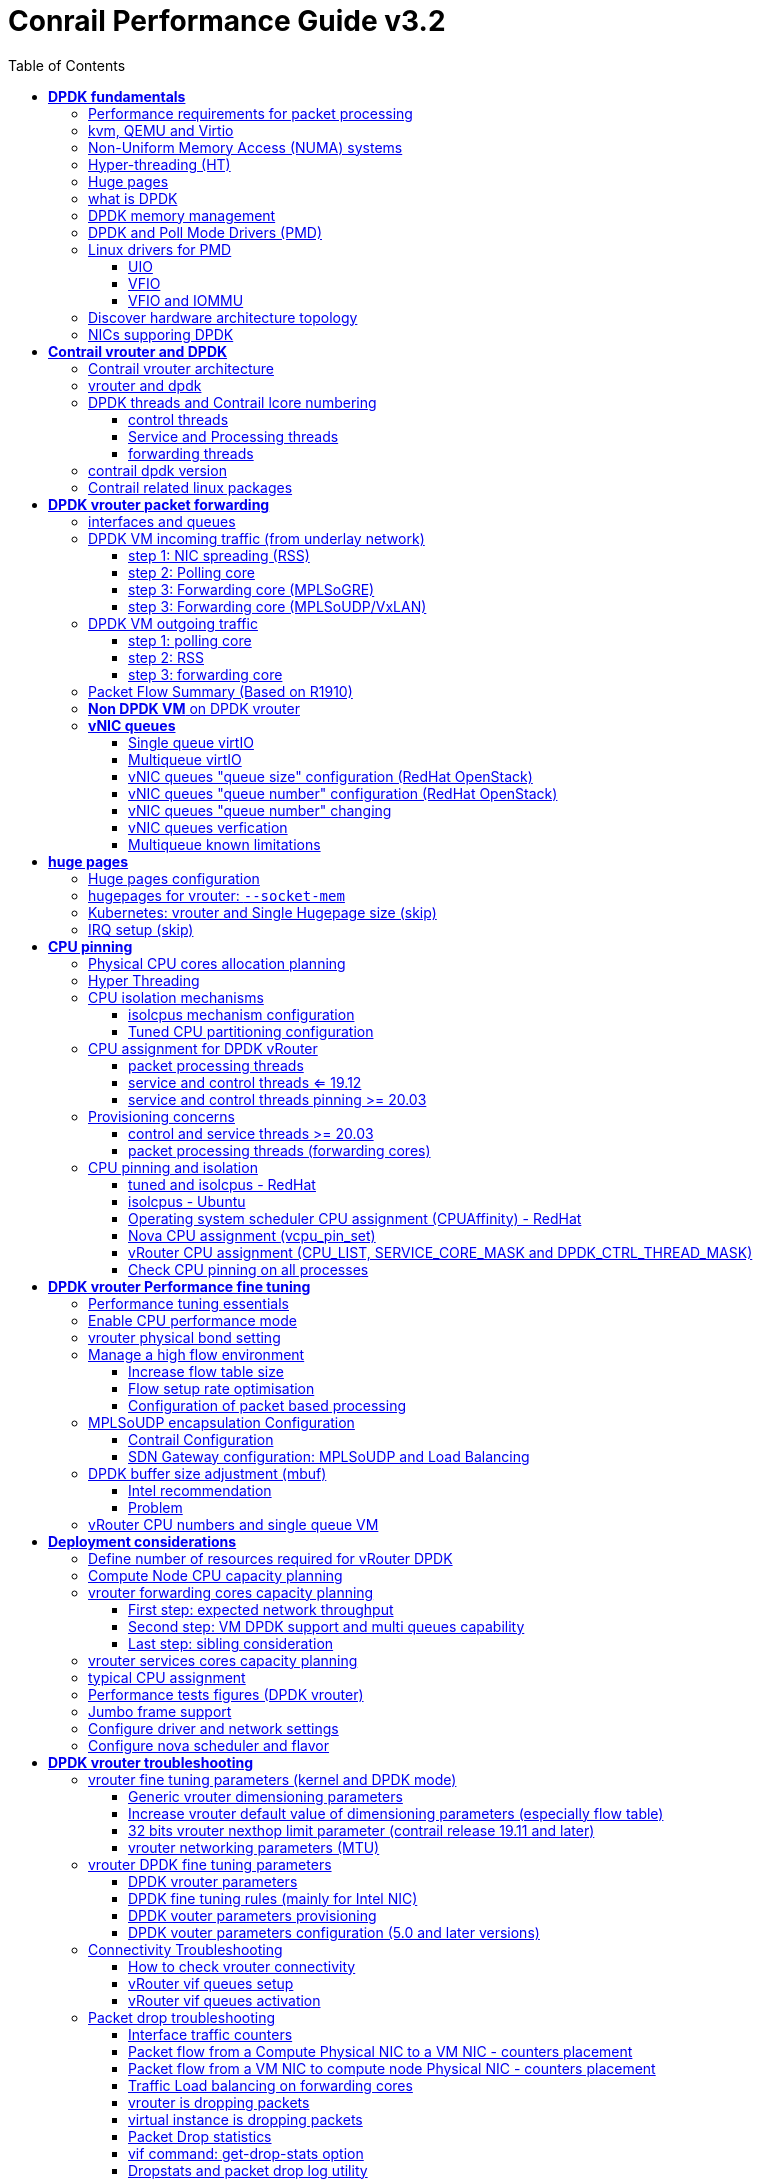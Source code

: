 :doctype: book
:toc: right
:toclevels: 3
:source-highlighter: pygments
:pygments-style: manni
:data-uri:
//:pygments-style: emacs
//:pygments-linenums-mode: inline
:pygments-linenums-mode: table
:title: contrail performance guide
//https://htmlpreview.github.io/?https://gist.githubusercontent.com/pinggit/19990e2a56dedc947847a2b7890c7329/raw/2822894c6958329d181c022838191fa85e7e053c/ContrailPerformanceGuidev3.2.docx.html

= Conrail Performance Guide v3.2

March 04^th^, 2020 - v3.2

[cols=",",options="header",]
|====
|v1    |First version
|v2    |Updates: Page 14 (X710 NIC) and 52 (Problem with re assigning kernel driver back to interface when DPDK vRouter is stopped).
|v2.1  |Add description of vif command counters (July 2018)
|v2.2  |various changes: coremask for dpdk changed. vrouter logical cores numbering description.
|v2.3  |New appendix section with DPDK fine tuning for Intel NIC cards (Niantic and Fortville family).
|v2.4  |More details on DPDK
|v2.5  |Document rearrangement. Some updates on vrouter fine tuning options.
|v2.6  |Document rearrangement. More details about virtio.
|v3.0  |Performance tuning which will be available in 20.03 release.
|v3.0.2|Added details of DPDK packet flow and polling core assignment as of R1910.
|v3.0,3|Performance tuning parameters which will be available in 20.03 update
|v3.1  |Details about vNIC and MultiQueues - Control Thread new parameter (20.03 release).
|3.1.1 |Compute nodes and CPU capacity planning
|3.2   |Configurations description and deployment considerations sections rearrangement
|====

== *[underline]#DPDK fundamentals#*

=== Performance requirements for packet processing

Ethernet minimum frame size is 64 Bytes.
When Ethernet frames are sent onto the wire, Inter Frame Gap and Preamble bits are added.
Minimum size of Ethernet frames on the physical layer is 84 Bytes (672 bits).

image::diagrams/extracted-media-ContrailPerformanceGuidev3.2.docx/media/image1.png[image,width=605,height=236]

For a 10 Gbit/s interface, the number of frames per seconds can reach up to
14.88 Mpps for traffic using the smallest Ethernet frame size.  It means a new
frame will have to be forwarded each 67 ns.

A CPU running at 2Ghz has a 0.5 ns cycle.
Such a CPU has a budget of only 134 cycles per packet to be able to process a flow of 10 Gb/s.

Generic Linux Ethernet drivers are not performant enough to be able to process such a 10Gb/s packet flow.

Indeed lots of times are required to :

- perform packet processing in Linux Kernel using interrupt mechanism,
- transfer application data from host memory to Network Interface card

A SDN solution like Contrail needs to use specific setup and mechanisms in
order to be able to process network flows onto a generic x86 platform at a high
rate.

=== kvm, QEMU and Virtio

_Kernel-based Virtual Machine (KVM) is an open source virtualization technology
built into Linux. It provides hardware assist to the virtualization software,
using built-in CPU virtualization technology to reduce virtualization overheads
(cache, I/O, memory) and improving security._

_QEMU is a hosted virtual machine emulator that provides a set of different
hardware and device models for the guest machine. For the host, qemu appears as
a regular process scheduled by the standard Linux scheduler, with its own
process memory. In the process, QEMU allocates a memory region that the guest
see as physical, and executes the virtual machine’s CPU instructions._

_With KVM, QEMU can just create a virtual machine with virtual CPUs (vCPUs) that
the processor is aware of, that runs native-speed instructions. When a special
instruction is reached by KVM, like the ones that interacts with the devices or
to special memory regions, vCPU pauses and informs QEMU of the cause of pause,
allowing hypervisor to react to that event._

_Virtio is an open specification for virtual machines' data I/O communication,
offering a straightforward, efficient, standard and extensible mechanism for
virtual devices, rather than boutique per-environment or per-OS mechanisms. It
uses the fact that the guest can share memory with the host for I/O to
implement that._

Virtio was developed as a standardized open interface for virtual machines
(VMs) to access simplified devices such as block devices and network adaptors.

There are two parts to networking within VirtIO:

- the virtual network device that is provided to the guest (e.g. a PCI network card).
- the network backend that interacts with the emulated NIC (e.g. puts packets onto the host's network, to the vrouter).

In Contrail Networking, VirtIO is used to connect with guest VM vNIC onto the vrouter vif interface.

____
When we talk about the virtio interface we have a backend component and a frontend component:

- The backend component is the host side of the virtio interface
- The frontend component is the guest side of the virtio interface 

In the vhost-net/virtio-net architecture the components are as follows:

- vhost-net is the backend running in the host kernel space 
- virtio-net is the frontend running in the guest kernel space

The following diagram shows how virtio backend and frontend are mapped to the big picture:

image::diagrams/2019-09-10-virtio-intro-fig2.jpg[]
____


In the diagram below you have a detailed view of a Virtual instance connectivity with a Kernel mode vrouter :

image::diagrams/extracted-media-ContrailPerformanceGuidev3.2.docx/media/image29.png[image,width=708,height=468]

For more information on VirtIO :

* https://www.redhat.com/en/blog/introduction-virtio-networking-and-vhost-net
* https://www.redhat.com/en/blog/deep-dive-virtio-networking-and-vhost-net

=== Non-Uniform Memory Access (NUMA) systems

A traditional server has a single CPU, a single RAM and a single RAM controller.

A RAM can be made of several DIMM banks in several sockets, all being associated to the CPU.
When the CPU needs access to data in RAM, it requests it to its RAM controller.

Recent servers can have multiple CPUs, each one having its own RAM and its own RAM controller.
Such systems are called NUMA systems, or Non-Uniform Memory Access.
For example, in a server with 2 CPUs, each one can be a separate NUMA: NUMA0 and NUMA1.

.NUMA nodes architecture.
image::diagrams/extracted-media-ContrailPerformanceGuidev3.2.docx/media/image30.jpg[image,width=602,height=338]

- *In green*: CPU core accessing a memory item located in its own NUMA’s RAM controller, showing minimum latency.
- *In red*: CPU core accessing a memory item located in the other NUMA through
  the QPI (Quick Path Interconnect) path and the remote RAM controller, showing
  a higher latency.

When CPU0 needs to access data located in RAM0, it will go through its local RAM controller 0. 
Same thing happens for CPU1.

When CPU0 needs to access data located in the other RAM1, the first (local)
controller 0 has to go through the second (or remote) RAM controller 1 which
will access the (remote) data in RAM 1. Data will use an internal connection
between the 2 CPUs called QPI, or Quick Path Interconnect, which is typically
of a high enough capacity to avoid being a bottleneck, typically 1 or 2 times
25GBps (400 Gbps). For example the Intel Xeon E5 has 2 CPUs with 2 QPI links
between them; Intel Xeon E7 has 4 CPUs, with a single QPI between pairs of
CPUs.

////
* register     : superfast, takes no time
* cached memory: 7 - 30 cycles
* local RAM    : 170 cycles
* remote RAM   : 370 cycles
////

The fastest RAM that the CPU has access to is the register, which is inside the
CPU and reserved to it.

Beyond the register, the CPU has access to cached memory, which is a special
memory based on higher performance hardware.

Cached memory are shared between the cores of a single CPU.
Typical characteristics of memory cache are:

- Accessing a Level 1 cache takes 7 CPU cycles (with a size of 64KB or 128KB).
- Accessing a Level 2 cache takes 11 CPU cycles (with a size of 1MB).
- Accessing a Level 3 cache takes 30 CPU cycles (with a larger size).

If the CPU needs to access data that is in the main RAM, it has to use its RAM
controller.

Access to RAM takes then typically 170 CPU cycles (the green line in the
diagram). Access to the remote RAM through the remote RAM controller typically
adds 200 cycles (the red line in the diagram), meaning RAM latency is roughly
doubled.

When data needed by the CPU is located both in the local and in the remote RAM
with no particular structure, latency to access data can be unpredictable and
unstable.

=== Hyper-threading (HT)

A single physical CPU core with hyper-threading appears as two logical CPUs to
an operating system.

While the operating system sees two CPUs for each core, the actual CPU hardware
only has a single set of execution resources for each core.

Hyper-threading allows the two logical CPU cores to share physical execution
resources.

The sharing of resources allows two logical processors to work with each other
more efficiently, and allows a logical processor to borrow resources from a
stalled logical core (assuming both logical cores are associated with the same
physical core). Hyper-threading can help speed processing up, but it’s nowhere
near as good as having actual additional cores.

The performance of vRouter with *_sibling_* HT cores can increase by 10% to 20%
(result is based on performance tests described hereinafter).

=== Huge pages

Memory is managed in blocks known as pages.
On most systems, a page is 4Ki.
1Mi of memory is equal to 256 pages; 1Gi of memory is 256,000 pages, etc.
CPUs have a built-in memory management unit that manages a list of these pages in hardware.

The Translation Lookaside Buffer (TLB) is a small hardware cache of virtual-to-physical page mappings.
If the virtual address passed in a hardware instruction can be found in the TLB, the mapping can be determined quickly.
If not, a `TLB miss` occurs, and the system falls back to slower, software based address translation.
This results in performance issues.
Since the size of the TLB is fixed, the only way to reduce the chance of a TLB miss is to increase the page size.

Virtual memory address lookup slows down when the number of entries increases.

A huge page is a memory page that is larger than 4Ki.
In x86_64 architecture, in addition to *standard 4KB memory* page size, two larger page sizes are available: *2MB* and *1GB*.

Contrail DPDK vrouter can use both or only one huge page size.

=== what is DPDK

Data Plane Development Kit (DPDK) is a set of data plane libraries and network
interface controller drivers for fast packet processing, currently managed as
an open-source project under the Linux Foundation.

image::diagrams/extracted-media-ContrailPerformanceGuidev3.2.docx/media/image27.png[image,width=602,height=258]

The main goal of the DPDK is to provide a simple, complete framework for fast
packet processing in data plane applications.

The framework creates a set of libraries for specific environments through the
creation of an Environment Abstraction Layer (EAL), which may be specific to a
mode of the Intel® architecture (32-bit or 64-bit), Linux* user space compilers
or a specific platform.

These environments are created through the use of make files and configuration
files. Once the EAL library is created, the user may link with the library to
create their own applications.

The DPDK implements a "run to completion model" for packet processing, where all
resources must be allocated prior to calling Data Plane applications, running
as execution units on logical processing cores.

The model does not support a scheduler and all devices are accessed by polling.
The primary reason for not using interrupts is the performance overhead imposed
by interrupt processing.

For more information please refer to dpdk.org documents http://dpdk.org/doc/guides/prog_guide/index.html

=== DPDK memory management

With DPDK there is a direct link between application data stored in host memory
and the NIC memory used to transfer data onto the wire :

image::diagrams/extracted-media-ContrailPerformanceGuidev3.2.docx/media/image13.png[image,width=492,height=273]

DPDK uses message buffers known as `mbufs` to store packet data into the host memory.
These `mbufs` are stored in memory pools known as `mempools`.
`Mempools` are set up as a `ring`, which creates a pool with a configuration
similar to a first-in, first-out (FIFO) system.

image::diagrams/extracted-media-ContrailPerformanceGuidev3.2.docx/media/image17.png[image,width=604,height=254]

`Rings descriptors` are managing data storage into mempools.
The more descriptors RX/TX rings are containing, the more memory size will be required in each mempool to store data.

image::diagrams/extracted-media-ContrailPerformanceGuidev3.2.docx/media/image20.png[image,width=605,height=293]

The Host OS exchanges packets with the NIC through the so called `rings`.  A
ring is a circular array of `descriptors` allocated by the OS in the system
memory (RAM). Each `descriptor` contains information about a packet that has been
received or that is going to be transmitted.

.Q&A
****
"ring" = "descriptor", seems like located on both cores or NIC? also see
<<vrouter DPDK fine tuning parameters>>

answer: Ring is a set of memory pointers (descriptors). These pointers are
pointing the real memory area in which the data to be processed (packets) are
stored.

There are 2 rings per “queues” (1 per direction:. 1 RX ring, 1 TX ring).

Data are stored in compute central memory (in huge page area). Packets are not
moved from one queue to another, but these are descriptors (pointers) that are
moving from one queue to another.
****

*[.underline]#RX ring#*

RX ring is managing Data transfer from NIC memory to host memory :

image::diagrams/extracted-media-ContrailPerformanceGuidev3.2.docx/media/image18.png[image,width=605,height=279]

Synchronization between the OS and the NIC happens through two registers, whose
content is interpreted as an index in the RX ring:

- Receive Descriptor Head (RDH): indicates the first descriptor prepared by the
  OS that can be used by the NIC to store the next incoming packet.
- Receive Descriptor Tail (RDT): indicates the position to stop reception, i.e.
  the first descriptor that is not ready to be used by the NIC.

*[.underline]#TX ring#*

TX ring is managing data transfer from host memory to NIC memory :

image::diagrams/extracted-media-ContrailPerformanceGuidev3.2.docx/media/image14.png[image,width=605,height=279]

Synchronization between the host OS and the NIC happens through two registers,
whose content is interpreted as an index in the TX ring:

- Transmit Descriptor Head (TDH): indicates the first descriptor that has been
  prepared by the OS and has to be transmitted on the wire.
- Transmit Descriptor Tail (TDT): indicates the position to stop transmission,
  i.e. the first descriptor that is not ready to be transmitted, and that will
  be the next to be prepared.

*[.underline]#DMA#*

Direct Memory Access (DMA) allows PCI devices to read (write) data from (to)
memory without CPU intervention. This is a fundamental requirement for high
performance devices.

=== DPDK and Poll Mode Drivers (PMD)

When DPDK is used, Network interfaces are no more managed in Kernel space.
Legacy NIC driver which is usually used to manage the NIC has to be replaced by
a new driver which is able to run into user space.  This new drive, called *Poll
Mode Driver (PMD)* will be used to manage the network interface into user space
with the DPDK library.

A Poll Mode Driver consists of APIs, provided through the BSD driver running in
user space, to configure the devices and their respective queues.
In addition, a PMD accesses the RX and TX descriptors directly without any
interrupts (with the exception of Link Status Change interrupts) to quickly
receive, process and deliver packets in the user’s application.

.NIC access path: dpdk vs kernel
image::https://user-images.githubusercontent.com/2038044/83194151-33d9aa00-a106-11ea-88f7-4cde53c601a8.png[]

* PMD used to manage physical interfaces :

    - I40e PMD for Intel X710/XL710/X722 10/40 Gbps family of adapters http://dpdk.org/doc/guides/nics/i40e.html
    - IXGBE PMD http://dpdk.org/doc/guides/nics/ixgbe.html
    - Linux bonding PMD http://dpdk.org/doc/guides/prog_guide/link_bonding_poll_mode_drv_lib.html

* PMD used to manage virtual interfaces :

    - Virtio PMD http://dpdk.org/doc/guides/nics/virtio.html

ping? "PMD user space process" vs. "pmd kernel drivers"
https://github.com/pinggit/dpdk-contrail-book/issues/1#issue-625774372

=== Linux drivers for PMD

In Linux user space environment, the DPDK application runs as a user-space
application using the pthread library.

PCI information about devices and address space is discovered through the
`/sys` kernel interface and through kernel modules such as:

- uio_pci_generic,
- igb_uio or 
- vfio-pci

Different PMDs may require different kernel drivers in order to work properly.
Depending on the PMD being used, a corresponding kernel driver should be loaded
and bound to the network ports.  Before loading, make sure that each NIC has
been flashed with the latest version of NVM/firmware.

==== UIO

Supported NICs

- Intel http://dpdk.org/browse/dpdk/tree/drivers/net/e1000[[.underline]#igb#] (82575, 82576, 82580, I210, I211, I350, I354, DH89xx)
- Intel http://dpdk.org/doc/guides/nics/ixgbe.html[[.underline]#ixgbe#] (82598, 82599, X520, X540, X550)
- Intel http://dpdk.org/doc/guides/nics/i40e.html[[.underline]#i40e#] (X710, XL710, X722)

NOTE: RHEL does not support "*uio_pci_generic*" driver

To enable `igb_uio` driver change `physical_uio_driver` in
`/etc/contrail/contrail-vrouter-agent.conf` file and restart
`supervisor-vrouter`.

////
[cols="",]
|====
a|{empty}[DEFAULT]

physical_uio_driver=**igb_uio**
|====
////

[source, sh, linenums]
----
/etc/contrail/contrail-vrouter-agent.conf
[DEFAULT]
physical_uio_driver=igb_uio
----

==== VFIO

Supported NICs

- Intel http://dpdk.org/doc/guides/nics/i40e.html[[.underline]#i40e#] (X710, XL710, X722)

==== VFIO and IOMMU

Input–Output Memory Management Unit (IOMMU) is a memory management unit (MMU)
that connects a Direct Memory Access (DMA) capable I/O bus to the main memory.

In Virtualization, an IOMMU is re-mapping the addresses accessed by the
hardware into a similar translation table that is used to map guest-physical
address to host-physical addresses.

image::diagrams/extracted-media-ContrailPerformanceGuidev3.2.docx/media/image10.png[image,width=296,height=296]

IOMMU provides a short path for the guest to get access to the physical device
memory.  Intel has published a specification for IOMMU technology as
*Virtualization Technology for Directed I/O*, abbreviated as *VT-d*.

VFIO need to get IOMMU enabled :

- both kernel and BIOS must support and be configured to use IO virtualization (such as Intel® VT-d).
- IOMMU must be enabled into Linux Kernel parameters in `/etc/default/grub` and run `update-grub` command.

GRUB configuration example :

[cols="",]
|====
|GRUB_CMDLINE_LINUX_DEFAULT="*iommu=pt intel_iommu=on*"
|====

.VFIO can be also be used without IOMMU
While this is just as unsafe as using UIO, it does make it possible for the
user to keep the degree of device access and programming that VFIO has, in
situations where IOMMU is not available.

To enable vfio-pci driver change physical_uio_driver in
`/etc/contrail/contrail-vrouter-agent.conf` file and restart `supervisor-vrouter`.

    [DEFAULT]
    physical_uio_driver=**vfio-pci**

.Drivers features compatibility list

    [cols=",,,,",options="header",]
    |====
    |                 |*RHEL DPDK*               |*Ubuntu DPDK*|*RHEL SRIOV (VF)**|*Ubuntu SRIOV (VF)**
    |*igb_uio*        |No (no dkms support)      |Yes (dkms)   |No                |Yes
    |*uio_pci_generic*|No (not supported by RHEL)|Yes          |No                |No
    |*vfio_pci*       |Yes                       |Yes          |Yes               |Yes
    |====

*vRouter in parallel with SRIOV (VF support on VM)

=== Discover hardware architecture topology

Use `lstopo` (`hwloc-nox` package)and `numactl` commands to check cores numbering and numa nodes architecture

[source, sh, linenums]
----
(Ubuntu) # apt-get install hwloc
(RedHat) # yum install hwloc

# lstopo
Machine (252GB)
  NUMANode L#0 (P#0 126GB)
    Socket L#0 + L3 L#0 (30MB)
      L2 L#0 (256KB) + L1d L#0 (32KB) + L1i L#0 (32KB) + Core L#0
        PU L#0 (P#0)
        PU L#1 (P#24)
      L2 L#1 (256KB) + L1d L#1 (32KB) + L1i L#1 (32KB) + Core L#1
        PU L#2 (P#1)
        PU L#3 (P#25)
      L2 L#2 (256KB) + L1d L#2 (32KB) + L1i L#2 (32KB) + Core L#2
        PU L#4 (P#2)
        PU L#5 (P#26)
      L2 L#3 (256KB) + L1d L#3 (32KB) + L1i L#3 (32KB) + Core L#3
        PU L#6 (P#3)
        PU L#7 (P#27)
      L2 L#4 (256KB) + L1d L#4 (32KB) + L1i L#4 (32KB) + Core L#4
        PU L#8 (P#4)
        PU L#9 (P#28)
      L2 L#5 (256KB) + L1d L#5 (32KB) + L1i L#5 (32KB) + Core L#5
        PU L#10 (P#5)
        PU L#11 (P#29)
      L2 L#6 (256KB) + L1d L#6 (32KB) + L1i L#6 (32KB) + Core L#6
        PU L#12 (P#6)
        PU L#13 (P#30)
      L2 L#7 (256KB) + L1d L#7 (32KB) + L1i L#7 (32KB) + Core L#7
        PU L#14 (P#7)
        PU L#15 (P#31)
      L2 L#8 (256KB) + L1d L#8 (32KB) + L1i L#8 (32KB) + Core L#8
        PU L#16 (P#8)
        PU L#17 (P#32)
      L2 L#9 (256KB) + L1d L#9 (32KB) + L1i L#9 (32KB) + Core L#9
        PU L#18 (P#9)
        PU L#19 (P#33)
      L2 L#10 (256KB) + L1d L#10 (32KB) + L1i L#10 (32KB) + Core L#10
        PU L#20 (P#10)
        PU L#21 (P#34)
      L2 L#11 (256KB) + L1d L#11 (32KB) + L1i L#11 (32KB) + Core L#11
        PU L#22 (P#11)
        PU L#23 (P#35)
    HostBridge L#0
      PCIBridge
        PCI 103c:3239
          Block L#0 "sda"
          Block L#1 "sdb"
      PCIBridge
        PCI 8086:1572
          Net L#2 "t1a"
        PCI 8086:1572
          Net L#3 "t1b"
      PCIBridge
        PCI 8086:1572
          Net L#4 "t2a"
        PCI 8086:1572
          Net L#5 "t2b"
      PCIBridge
        PCI 102b:0533
      PCIBridge
        PCI 14e4:1657
          Net L#6 "meth0"
        PCI 14e4:1657
          Net L#7 "meth1"
        PCI 14e4:1657
          Net L#8 "eth4"
        PCI 14e4:1657
          Net L#9 "eth6"
  NUMANode L#1 (P#1 126GB) + Socket L#1 + L3 L#1 (30MB)
    L2 L#12 (256KB) + L1d L#12 (32KB) + L1i L#12 (32KB) + Core L#12
      PU L#24 (P#12)
      PU L#25 (P#36)
    L2 L#13 (256KB) + L1d L#13 (32KB) + L1i L#13 (32KB) + Core L#13
      PU L#26 (P#13)
      PU L#27 (P#37)
    L2 L#14 (256KB) + L1d L#14 (32KB) + L1i L#14 (32KB) + Core L#14
      PU L#28 (P#14)
      PU L#29 (P#38)
    L2 L#15 (256KB) + L1d L#15 (32KB) + L1i L#15 (32KB) + Core L#15
      PU L#30 (P#15)
      PU L#31 (P#39)
    L2 L#16 (256KB) + L1d L#16 (32KB) + L1i L#16 (32KB) + Core L#16
      PU L#32 (P#16)
      PU L#33 (P#40)
    L2 L#17 (256KB) + L1d L#17 (32KB) + L1i L#17 (32KB) + Core L#17
      PU L#34 (P#17)
      PU L#35 (P#41)
    L2 L#18 (256KB) + L1d L#18 (32KB) + L1i L#18 (32KB) + Core L#18
      PU L#36 (P#18)
      PU L#37 (P#42)
    L2 L#19 (256KB) + L1d L#19 (32KB) + L1i L#19 (32KB) + Core L#19
      PU L#38 (P#19)
      PU L#39 (P#43)
    L2 L#20 (256KB) + L1d L#20 (32KB) + L1i L#20 (32KB) + Core L#20
      PU L#40 (P#20)
      PU L#41 (P#44)
    L2 L#21 (256KB) + L1d L#21 (32KB) + L1i L#21 (32KB) + Core L#21
      PU L#42 (P#21)
      PU L#43 (P#45)
    L2 L#22 (256KB) + L1d L#22 (32KB) + L1i L#22 (32KB) + Core L#22
      PU L#44 (P#22)
      PU L#45 (P#46)
    L2 L#23 (256KB) + L1d L#23 (32KB) + L1i L#23 (32KB) + Core L#23
      PU L#46 (P#23)
      PU L#47 (P#47)
----

[source, sh, linenums]
----
(Ubuntu) # apt-get install numactl
(RedHat) # yum install numactl

# numactl --hardware
available: 2 nodes (0-1)
node 0 cpus: 0 1 2 3 4 5 6 7 8 9 10 11 24 25 26 27 28 29 30 31 32 33 34 35
node 0 size: 128811 MB
node 0 free: 89428 MB
node 1 cpus: 12 13 14 15 16 17 18 19 20 21 22 23 36 37 38 39 40 41 42 43 44 45 46 47
node 1 size: 129019 MB
node 1 free: 92592 MB
node distances:
node   0   1
  0:  10  21
  1:  21  10

# lscpu | grep NUMA
NUMA node(s):          2
NUMA node0 CPU(s):     0-11,24-35
NUMA node1 CPU(s):     12-23,36-47
----

To check NIC assignment to NUMA node.

    # cat /sys/class/net/eth0/device/numa_node
    0

TIP: We recommend assigning the Cores (real and sibling/hyperthreaded) to the same
NUMA as the NIC(s).

Use `lspci` command to find PCI addresses of NICs that will be bound to DPDK process

[source, sh, linenums, subs="quotes"]
----
# lspci | grep Ethernet
02:00.0 Ethernet controller: Broadcom Corporation NetXtreme BCM5719 Gigabit Ethernet PCIe (rev 01)
02:00.1 Ethernet controller: Broadcom Corporation NetXtreme BCM5719 Gigabit Ethernet PCIe (rev 01)
02:00.2 Ethernet controller: Broadcom Corporation NetXtreme BCM5719 Gigabit Ethernet PCIe (rev 01)
02:00.3 Ethernet controller: Broadcom Corporation NetXtreme BCM5719 Gigabit Ethernet PCIe (rev 01)
*05:00.0 Ethernet controller: Intel Corporation Ethernet Controller X710 for 10GbE SFP+ (rev 01)*
*05:00.1 Ethernet controller: Intel Corporation Ethernet Controller X710 for 10GbE SFP+ (rev 01)*
*0b:00.0 Ethernet controller: Intel Corporation Ethernet Controller X710 for 10GbE SFP+ (rev 01)*
*0b:00.1 Ethernet controller: Intel Corporation Ethernet Controller X710 for 10GbE SFP+ (rev 01)*
----

Use `dpdk_nic_bind.py` command to verify proper binding of NICs to DPDK

    sudo /opt/contrail/bin/dpdk_nic_bind.py -s

.ping: lab

****

.hwloc-ls GUI from 3.2 lab [[hwloc-ls]]
image::diagrams/hwloc-ls.png[]

.3.2 lab

[source, sh, linenums]
----
$ lstopo
Machine (189GB)
  NUMANode L#0 (P#0 94GB)
    Socket L#0 + L3 L#0 (30MB)
      L2 L#0 (256KB) + L1d L#0 (32KB) + L1i L#0 (32KB) + Core L#0
        PU L#0 (P#0)
        PU L#1 (P#24)
      L2 L#1 (256KB) + L1d L#1 (32KB) + L1i L#1 (32KB) + Core L#1
        PU L#2 (P#1)
        PU L#3 (P#25)
      L2 L#2 (256KB) + L1d L#2 (32KB) + L1i L#2 (32KB) + Core L#2
        PU L#4 (P#2)
        PU L#5 (P#26)
      L2 L#3 (256KB) + L1d L#3 (32KB) + L1i L#3 (32KB) + Core L#3
        PU L#6 (P#3)
        PU L#7 (P#27)
      L2 L#4 (256KB) + L1d L#4 (32KB) + L1i L#4 (32KB) + Core L#4
        PU L#8 (P#4)
        PU L#9 (P#28)
      L2 L#5 (256KB) + L1d L#5 (32KB) + L1i L#5 (32KB) + Core L#5
        PU L#10 (P#5)
        PU L#11 (P#29)
      L2 L#6 (256KB) + L1d L#6 (32KB) + L1i L#6 (32KB) + Core L#6
        PU L#12 (P#6)
        PU L#13 (P#30)
      L2 L#7 (256KB) + L1d L#7 (32KB) + L1i L#7 (32KB) + Core L#7
        PU L#14 (P#7)
        PU L#15 (P#31)
      L2 L#8 (256KB) + L1d L#8 (32KB) + L1i L#8 (32KB) + Core L#8
        PU L#16 (P#8)
        PU L#17 (P#32)
      L2 L#9 (256KB) + L1d L#9 (32KB) + L1i L#9 (32KB) + Core L#9
        PU L#18 (P#9)
        PU L#19 (P#33)
      L2 L#10 (256KB) + L1d L#10 (32KB) + L1i L#10 (32KB) + Core L#10
        PU L#20 (P#10)
        PU L#21 (P#34)
      L2 L#11 (256KB) + L1d L#11 (32KB) + L1i L#11 (32KB) + Core L#11
        PU L#22 (P#11)
        PU L#23 (P#35)
    HostBridge L#0
      PCIBridge
        PCI 8086:10f8
          Net L#0 "em49"
        PCI 8086:10f8
          Net L#1 "em50"
      PCIBridge
        PCI 103c:3239
          Block L#2 "sda"
      PCIBridge
        PCI 8086:10f8
          Net L#3 "p1p1"
        PCI 8086:10f8
      PCIBridge
        PCI 102b:0533
  NUMANode L#1 (P#1 94GB)
    Socket L#1 + L3 L#1 (30MB)
      L2 L#12 (256KB) + L1d L#12 (32KB) + L1i L#12 (32KB) + Core L#12
        PU L#24 (P#12)
        PU L#25 (P#36)
      L2 L#13 (256KB) + L1d L#13 (32KB) + L1i L#13 (32KB) + Core L#13
        PU L#26 (P#13)
        PU L#27 (P#37)
      L2 L#14 (256KB) + L1d L#14 (32KB) + L1i L#14 (32KB) + Core L#14
        PU L#28 (P#14)
        PU L#29 (P#38)
      L2 L#15 (256KB) + L1d L#15 (32KB) + L1i L#15 (32KB) + Core L#15
        PU L#30 (P#15)
        PU L#31 (P#39)
      L2 L#16 (256KB) + L1d L#16 (32KB) + L1i L#16 (32KB) + Core L#16
        PU L#32 (P#16)
        PU L#33 (P#40)
      L2 L#17 (256KB) + L1d L#17 (32KB) + L1i L#17 (32KB) + Core L#17
        PU L#34 (P#17)
        PU L#35 (P#41)
      L2 L#18 (256KB) + L1d L#18 (32KB) + L1i L#18 (32KB) + Core L#18
        PU L#36 (P#18)
        PU L#37 (P#42)
      L2 L#19 (256KB) + L1d L#19 (32KB) + L1i L#19 (32KB) + Core L#19
        PU L#38 (P#19)
        PU L#39 (P#43)
      L2 L#20 (256KB) + L1d L#20 (32KB) + L1i L#20 (32KB) + Core L#20
        PU L#40 (P#20)
        PU L#41 (P#44)
      L2 L#21 (256KB) + L1d L#21 (32KB) + L1i L#21 (32KB) + Core L#21
        PU L#42 (P#21)
        PU L#43 (P#45)
      L2 L#22 (256KB) + L1d L#22 (32KB) + L1i L#22 (32KB) + Core L#22
        PU L#44 (P#22)
        PU L#45 (P#46)
      L2 L#23 (256KB) + L1d L#23 (32KB) + L1i L#23 (32KB) + Core L#23
        PU L#46 (P#23)
        PU L#47 (P#47)
    HostBridge L#5
      PCIBridge
        PCI 8086:10f8
        PCI 8086:10f8
          Net L#4 "p2p2"
----

.2003 lab
[source, sh, linenums]
----
[root@overcloudjcx-compdpdk1hw0-0 heat-admin]# lspci | grep Ether
19:00.0 Ethernet controller: Intel Corporation Ethernet Controller X710 for 10GbE SFP+ (rev 02)
19:00.1 Ethernet controller: Intel Corporation Ethernet Controller X710 for 10GbE SFP+ (rev 02)
19:00.2 Ethernet controller: Intel Corporation Ethernet Controller X710 for 10GbE SFP+ (rev 02)
19:00.3 Ethernet controller: Intel Corporation Ethernet Controller X710 for 10GbE SFP+ (rev 02)
3b:00.0 Ethernet controller: Intel Corporation I350 Gigabit Network Connection (rev 01)
3b:00.1 Ethernet controller: Intel Corporation I350 Gigabit Network Connection (rev 01)


[root@overcloudjcx-compdpdk1hw0-0 heat-admin]# docker exec -it contrail-vrouter-agent-dpdk /opt/contrail/bin/dpdk_nic_bind.py -s

Network devices using DPDK-compatible driver
============================================
0000:19:00.0 'Ethernet Controller X710 for 10GbE SFP+' drv=vfio-pci unused=i40e
0000:19:00.1 'Ethernet Controller X710 for 10GbE SFP+' drv=vfio-pci unused=i40e

Network devices using kernel driver
===================================
0000:19:00.2 'Ethernet Controller X710 for 10GbE SFP+' if=em3 drv=i40e unused=vfio-pci
0000:19:00.3 'Ethernet Controller X710 for 10GbE SFP+' if=em4 drv=i40e unused=vfio-pci
0000:3b:00.0 'I350 Gigabit Network Connection' if=p1p1 drv=igb unused=vfio-pci *Active*
0000:3b:00.1 'I350 Gigabit Network Connection' if=p1p2 drv=igb unused=vfio-pci

Other network devices
=====================
<none>
----
****

=== NICs supporing DPDK

[cols=",,,,,",options="header",]
|====
|*NICs*                              |*Ubuntu - KVM*|*Ubuntu - DPDK*|*Redhat - KVM*|*Redhat - DPDK*|*vCenter - ESX*
|Intel 82599/X520 "Niantic" - 10G    |Yes           |Yes            |Yes           |Yes            |Yes
|Intel X710 "Fortville" - 10G/25G/40G|Yes           |Yes            |Yes           |Yes            |Not tested
|Broadcom bnxt 2x25G                 |Yes           |Yes            |Not tested    |Not tested     |Not tested
|Mellanox 2x25G                      |Yes           |Yes            |Not tested    |Not tested     |Not tested
|Netronome                           |3.1.x only    |No             |No            |No             |No
|====

These are the guidelines from Intel with regard to Intel NIC X710 (in order not
to bump into a known issue that impacts data plane)

- Do not use a single PCI NIC for non-DPDK and DPDK interfaces (having i40e
  kernel driver used together with i40e PMD driver for interfaces on the same
  PCI NIC cause problems)
- Upgrade NIC FW to 6.01 and i40e kernel driver to 2.4.6 (all necessary
  information you find in that document, table 9.
  https://www.intel.com/content/dam/www/public/us/en/documents/release-notes/xl710-ethernet-controller-feature-matrix.pdf
- LLDP is supported from 6.01 NIC FW but Intel also suggested to disable
  (`ethtool -set-priv-flags <interface name> disable-fw-lldp on`)

NOTE: If your server manufacturer has no support for the latest firmware please
contact him asap (i.e. The latest Lenovo server firmware includes 5.05 for X710
NICs)

* Redhat supports 1.6.27 i40 kernel driver version.
* Canonical supports 1.4.25 i40e kernel version.

== *[underline]#Contrail vrouter and DPDK#*

=== Contrail vrouter architecture

vRouter is made of 2 parts :

- *vRouter agent* : vrouter control and configuration plane
- *vRouter dataplane* : vrouter userplane (user packet processing)

.agent (control plane)
vRouter agent is used to manage the communication between Contrail SDN Controller and vRouter.

vRouter agent has 2 interfaces :

- vhost0 (north controller)
- pkt0 (south dataplane)

vRouter agent is always running in compute node user mode.

.vrouter (dataplane)
vRouter dataplane has 2 kinds of interfaces

- Physical NIC : connected to underlay network in order to send traffic out of the compute node
- vNIC tap : connected to guest virtual instances

.vrouter interfaces
image::diagrams/extracted-media-ContrailPerformanceGuidev3.2.docx/media/image37.png[image,width=351,height=373]

vRouter dataplane is running either in Linux Kernel space or in Linux User space when DPDK is used.
Better performances are expected when vRouter dataplane is running into Linux User space.

=== vrouter and dpdk
Contrail vRouter is using DPDK library to improve packet processing performance.

When using contrail vrouter without DPDK, vRouter dataplane process is running
into Linux Kernel.

.vRouter in kernel with VM application not DPDK aware
image::diagrams/extracted-media-ContrailPerformanceGuidev3.2.docx/media/image32.png[Picture1.png,width=330,height=288]
//image::diagrams/extracted-media-ContrailPerformanceGuidev3.2.docx/media/image32.png[vrouter in kernel with VM]

When using contrail vrouter with DPDK, vRouter dataplane is running into Linux user space.

.vRouter DPDK with VM application DPDK aware.
image::diagrams/extracted-media-ContrailPerformanceGuidev3.2.docx/media/image35.png[Picture1.png,width=336,height=272]

.vRouter DPDK with VM application not DPDK aware.
image::diagrams/extracted-media-ContrailPerformanceGuidev3.2.docx/media/image36.png[image,width=453,height=312]

In order to get good network performances, virtual instances (especially VNF -
Virtual Network Function) are implementing DPDK. 4 topologies are possible:

- vrouter in Kernel mode collecting VNF with a network in Kernel Mode
- vrouter in Kernel mode collecting VNF running DPDK
- vrouter in DPDK mode collecting VNF with a network in Kernel Mode
- vrouter in DPDK mode collecting VNF running DPDK

An all DPDK stack, used both at vrouter level and at VNF level, is providing the best performance.

.vrouter 4 topologies
//image::diagrams/extracted-media-ContrailPerformanceGuidev3.2.docx/media/image16.png[image,width=618,height=513]

//image:diagrams/extracted-media-QA.docx/media/image2.png[image,width=466,height=464]
image:diagrams/extracted-media-QA.docx/media/image2.png[image]

//this diagram looks not related here, comment out
//image:diagrams/extracted-media-QA.docx/media/image3.png[image,width=601,height=375]
//image:diagrams/extracted-media-QA.docx/media/image3.png[image]

When DPDK is used into the virtual instance, vNIC driver (virtio-net) used for
packet processing in Kernel space is replaced by a virtio Poll Mode Driver
(virtio-net PMD) in order to perform packet processing in Virtual Instance user
space.


=== DPDK threads and Contrail lcore numbering

DPDK vrouter is a multi-threads application.
DPDK vrouter forwarding plane process is made up of several kinds of threads.

control and service threads are used for DPDK vrouter configuration (add/remove
  vif interfaces onto the vrouter, manage the communication with the vrouter
  agent for instance)

The term `lcore` refers to an EAL (Environment Abstraction Layer) thread, which
is really a Linux/FreeBSD pthread (physical Thread). A numbering into the dpdk
vrouter is used for lcores.

There are 3 set of threads into a DPDK vrouter,
Each set of threads is made up of several single threads:

- *control threads* : used for DPDK internal processing. `eal-intr-thread`,
  `rte_mp_handle`, `rte_mp_async` (they are generated by the DPDK library
  itself - DPDK setup management) *DPDK control threads will be allocated onto
  Operating System assigned CPUs*

- *service threads* : used for connectivity between vrouter agent and vrouter
  forwarding plane (DPDK vrouter). Thread names are lcore 0 to 9 thread names
  are lcore 0 to 9. They each one has a specific role:

** lcore 0: vhost0
** lcore 1: timers
** lcore 2: Interrupts
** lcore 8: pkt0 (can be busy)
** lcore 9: Netlink (can be busy)

- *processing threads* : used for packet polling and processing (forwarding
  plane), thread names are lcore 10 and above


==== control threads
DPDK control threads can be pinned on any CPU.
These CPUs are only used during Contrail vRouter startup for DPDK initialization.
As they did not require high CPU capacity, a good strategy is to use the CPU
allocated to the Operating System for these threads.

    
==== Service and Processing threads

Besides forwarding threads Contrail DPDK vRouter runs `service threads` :

- *pkt0 thread* for a communication with Contrail vRouter Agent (flow setup) 
  * this is vRouter lcore ID 8 thread (cf appendix section for lcore/pthread numbering). 
  * This is used to send and receive packets to/from the agent.  
  * eg: 1st packet of flow, arp, dhcp etc.

- *netlink thread* to give vRouter Agent possibility to get statistics from Contrail DPDK vRouter
  * this is vRouter lcore ID 9 thread (cf appendix section for lcore/pthread numbering)
  * The Netlink socket family is a Linux kernel interface used for inter-process communication (IPC)

[NOTE]
====
- Before contrail 20.03 release, Service threads were pinned to the whole range
  of cores available on the host system.  
- Since the 20.03 release it is possible to pin these threads on some specific CPUs.
====

Service and Processing threads are named `lcore-slave-<ID>`. Contrail vRouter
cores ID have a specific meaning defined in the following C enum data
structure, An enumeration is defining this numbering :

    enum {
        VR_DPDK_KNITAP_LCORE_ID = 0,
        VR_DPDK_TIMER_LCORE_ID,
        VR_DPDK_UVHOST_LCORE_ID,
        VR_DPDK_IO_LCORE_ID,        # 3
        VR_DPDK_IO_LCORE_ID2,
        VR_DPDK_IO_LCORE_ID3,
        VR_DPDK_IO_LCORE_ID4,
        VR_DPDK_LAST_IO_LCORE_ID,   # 7
        VR_DPDK_PACKET_LCORE_ID,    # 8
        VR_DPDK_NETLINK_LCORE_ID,
        VR_DPDK_FWD_LCORE_ID,       # 10
    };

NOTE: This *lcore numbering* used in vrouter can be seen into source file
(vr_dpdk.h).  Lots of other details concerning DPDK vrouter can also be seen
into following files :

    include/vr_dpdk.h
    dpdk/dpdk_vrouter.c
    dpdk/vr_dpdk_lcore.c


.ping: from https://github.com/Juniper/contrail-vrouter/blob/master/include/vr_dpdk.h
[source,c]
----
/*
 * DPDK LCore IDs
 */
enum {
    VR_DPDK_KNITAP_LCORE_ID = 0,
    VR_DPDK_TIMER_LCORE_ID,
    VR_DPDK_UVHOST_LCORE_ID,
    /*
     * The actual number of IO lcores depends on the number of
     * forwarding lcores.
     */
    VR_DPDK_IO_LCORE_ID,
    VR_DPDK_IO_LCORE_ID2,
    VR_DPDK_IO_LCORE_ID3,
    VR_DPDK_IO_LCORE_ID4,
    VR_DPDK_LAST_IO_LCORE_ID,
    /* [PACKET_ID..FWD_ID) lcores have TX queues, but no RX queues */
    VR_DPDK_PACKET_LCORE_ID,
    VR_DPDK_NETLINK_LCORE_ID,
    /* The actual number of forwarding lcores depends on affinity mask. */
    VR_DPDK_FWD_LCORE_ID,
};
----

0 to 9 lcore numbers are statically defined into the source code and can’t be
configured by user.

- The 3 first logical numbers (0 to 2) are used for "service lcores". 
- The 5 next ones (3 to 7) are booked for IO lcores.
- The 2 next ones (8 to 9) are "lcores with TX queues". 
- Logical cores with number 10 and above are forwarding logical cores.

contrail and service cores should be pinned to dedicated core(s) if flow mode
is heavly used, in packet mode can be use the CPU allocated to the Operating
System. This value is set into `/etc/sysconfig/network-scripts/ifcfg-vhost0`
configuration file.

    DPDK_CTRL_THREAD_MASK=0,1,28,29
    SERVICE_CORE_MASK=0,1,28,29
    
The value can be provided as list (in the example) or hex mask (0x540000054).

==== forwarding threads

- Contrail DPDK vRouter runs forwarding threads to poll NIC queues 
- Forwarding threads are lcore ID 10 and above (cf appendix section for lcore/pthread numbering)
- 1 to 1 mapping between thread and queue
- Forwarding threads in their infinity loops poll its queues on the NIC to
  check if there is packet or burst of packets to receive.
- It is providing descriptors where packets have to be copied to host memory (memory allocated by hugepage). 
- That packet movement to memory is done using NIC DMA (Direct Memory Access processor). 
- Each forwarding thread is pinned to its dedicated CPU core (named DPDK `lcore`). 
- The number of NIC queues is dependent on the number of CPU cores which are
  specified by coremask in Contrail DPDK vRouter configuration
  (`contrail-vrouter-dpdk.ini` file). 
- Contrail DPDK vRouter uses DPDK `ethdev` function to program the NIC.

lcore numbers 10 and above are used for forwarding purpose and defined with CPU affinity value.

This value is set into `/etc/sysconfig/network-scripts/ifcfg-vhost0` configuration file.

    CPU_LIST=2,4,6,30,32,34
    
For instance `2,4,6,30,32,34` CPU list is giving following mapping :

    34 33 32 31 30 29 28 27 26 25 24 23 22 21 20 19 18 17 16 15 14 13 12 11 10 09 08 07 06 05 04 03 02 01 00
     1  0  1  0  1  0  0  0  0  0  0  0  0  0  0  0  0  0  0  0  0  0  0  0  0  0  0  0  1  0  1  0  1  0  0

it means Host CPU numbers 2, 4, 6, 30, 32 and 34 are used for vrouter
forwarding logical cores.

.lab capture: 3.2
****
[source, sh, linenums]
----
$ cat /etc/contrail/supervisord_vrouter_files/contrail-vrouter-dpdk.ini
[program:contrail-vrouter-dpdk]
command=taskset 0xf /usr/bin/contrail-vrouter-dpdk --no-daemon --vdev "eth_bond_bond0,mode=4,xmit_policy=l34,socket_id=0,mac=5c:b9:01:8b:6f:3c,slave=0000:08:00.0,slave=0000:08:00.1" --vlan_tci "2004" --vlan_fwd_intf_name "bond0" --socket-mem 1024,1024
----

`0xf` => cpu# 0~3 are pinned for forwarding.
****

._how to check in logs_
When the router boots up, it displays a message about its logical cores numbering.
For instance, we can get into `contrail-vrouter-dpdk-stdout.log` file, such a message :

    VROUTER: --lcores "(0-2)@(0-47),(8-9)@(0-47),*10@2,11@4,12@6,13@8,14@26,15@28,16@30,17@32*"
    EAL: Detected 48 lcore(s)
    *VROUTER: Using 8 forwarding lcore(s)*
    VROUTER: Using 0 IO lcore(s)
    VROUTER: Using 5 service lcores

- First part of the message - `(0-2)@(0-N),(8-9)@(0-N)` - is always the same,
  as this internal CPU logical numbering is statically defined in vrouter
  source code.

- N is the total number of CPU available in the compute onto which the vrouter
  is running.

- Last part of the message - `*10@2,11@4,12@6,13@8,14@26,15@28,16@30,17@32*` -
  is depending on the CPU affinity.

- Here 8 logical cores are used for forwarding purpose, they are numbered from
  10 to 17. They are mapped one by one onto the host CPUs 2, 4, 6, 8, 26, 28,
  30 and 32.

.lab capture
****
.3.2 lab

[source, sh, linenums]
----
$ cat /var/log/contrail/contrail-vrouter-dpdk-stdout.log
2019-09-27 11:09:58,126 VROUTER: EAL arguments:
2019-09-27 11:09:58,126 VROUTER:            -n  "4"
2019-09-27 11:09:58,126 VROUTER:  --socket-mem  "1024,1024"
2019-09-27 11:09:58,126 VROUTER:        --vdev  "eth_bond_bond0,mode=4,xmit_policy=l34,socket_id=0,mac=5c:b9:01:8b:6f:3c,slave=0000:08:00.0,slave=0000:08:00.1"
2019-09-27 11:09:58,126 VROUTER:      --lcores  "(0-2)@(0-47),(8-9)@(0-47),10@0,11@1,12@2,13@3"
2019-09-27 11:09:58,126 EAL: Detected 48 lcore(s)
----

.19.08 lab

[source, sh, linenums]
----
$ cat /var/log/containers/contrail/contrail-vrouter-dpdk.log
2020-03-09 08:20:55,137 VROUTER: EAL arguments:
2020-03-09 08:20:55,137 VROUTER:            -n  "4"
2020-03-09 08:20:55,137 VROUTER:  --socket-mem  "1024,1024"
2020-03-09 08:20:55,137 VROUTER:        --vdev  "eth_bond_bond0,mode=4,xmit_policy=l23,socket_id=0,mac=0c:c4:7a:b7:2c:f8,lacp_rate=1,slave=0000:02:00.0,slave=0000:02:00.1"
2020-03-09 08:20:55,137 VROUTER:      --lcores  "(0-2)@(0-39),(8-9)@(0-39),10@1,11@2,12@3,13@21,14@22,15@23"
2020-03-09 08:20:55,144 EAL: Detected 40 lcore(s)
2020-03-09 08:20:55,144 EAL: Detected 2 NUMA nodes
----

.2003 lab
[source, sh, linenums]
----
2020-05-25 09:31:19,640 VROUTER: EAL arguments:
2020-05-25 09:31:19,640 VROUTER:            -n  "4"
2020-05-25 09:31:19,640 VROUTER:  --socket-mem  "1024,1024"
2020-05-25 09:31:19,640 VROUTER:        --vdev  "eth_bond_bond1,mode=4,xmit_policy=l34,socket_id=0,mac=e4:43:4b:6e:70:70,lacp_rate=1,slave=0000:19:00.0,slave=0000:19:00.1"
2020-05-25 09:31:19,640 VROUTER:            -t  "(0,1,28,29)"
2020-05-25 09:31:19,640 VROUTER:      --lcores  "(0-2)@(0,1,28,29),(8-9)@(0,1,28,29),10@2,11@4,12@6,13@30,14@32,15@34"
2020-05-25 09:31:19,646 EAL: Detected 56 lcore(s)
2020-05-25 09:31:19,646 EAL: Detected 2 NUMA nodes

----
****

This is this vrouter logical core numbering that has to be in `dropstats` command
(not the real host CPU numbering)

    $ dropstats –core 10

A maximum of 16 polling cores is currently supported by Contrail as the maximum
RX queue is currently 16:

    #define VR_DPDK_MAX_NB_RX_QUEUES 16

We can find those names by running using the "ps" command with some additional
arguments (this is from a compute node where vrouter is using 8 logical
forwarding cores, 4 phy cores using HT siblings):

    # ps -Tp `pidof contrail-vrouter-dpdk`
    PID SPID TTY TIME CMD
    *54490 54490 ? 02:46:12 contrail-vroute*
    *54490 54611 ? 00:02:33 eal-intr-thread*
    *54490 54612 ? 01:35:26 lcore-slave-1*
    *54490 54613 ? 00:00:00 lcore-slave-2*
    *54490 54614 ? 00:00:17 lcore-slave-8*
    *54490 54615 ? 00:02:14 lcore-slave-9*
    *54490 54616 ? 2-21:44:06 lcore-slave-10*
    *54490 54617 ? 2-21:44:06 lcore-slave-11*
    *54490 54618 ? 2-21:44:06 lcore-slave-12*
    *54490 54619 ? 2-21:44:06 lcore-slave-13*
    *54490 54620 ? 2-21:44:06 lcore-slave-14*
    *54490 54621 ? 2-21:44:06 lcore-slave-15*
    *54490 54622 ? 2-21:44:06 lcore-slave-16*
    *54490 54623 ? 2-21:44:06 lcore-slave-17*
    *54490 54990 ? 00:00:00 lcore-slave-9*

.ping: lab
[source, sh, linenums]
----
[heat-admin@jnprctdpdk01 ~]$ ps -Tp `pidof contrail-vrouter-dpdk`
    PID    SPID TTY          TIME CMD
  46058   46058 ?        1-18:54:41 contrail-vroute
  46058   46070 ?        00:00:00 rte_mp_handle
  46058   46071 ?        00:00:00 rte_mp_async
  46058   46073 ?        01:24:03 eal-intr-thread
  46058   46074 ?        2-12:27:21 lcore-slave-1
  46058   46075 ?        00:00:00 lcore-slave-2
  46058   46076 ?        00:04:59 lcore-slave-8
  46058   46077 ?        00:33:48 lcore-slave-9
  46058   46078 ?        24-13:55:14 lcore-slave-10
  46058   46079 ?        24-13:55:58 lcore-slave-11
  46058   46080 ?        24-13:56:00 lcore-slave-12
  46058   46536 ?        00:00:00 lcore-slave-9
----

Here we have :

- *contrail-vrouter is main thread*
- *lcore-slave-1 is timer thread*
- *lcore-slave-2 is uvhost (for qemu) thread*
- l**core-slave-8 is pkt0 thread**
- lcore-slave-9 is netlink thread (for nh/rt programming)
- *lcore-slave-10 onwards are forwarding threads, the ones running at 100% as
  they are constantly polling the interfaces*

To list all lightweight processes created by contrail-vrouter-dpdk run following command:

    # pstree -p $(ps -ef | awk '$8=="/usr/bin/contrail-vrouter-dpdk" {print $2}')
    contrail-vroute(6665)─┬─{contrail-vroute}(7800)
    ├─{contrail-vroute}(7801)
    ├─{contrail-vroute}(7802)
    ├─{contrail-vroute}(7803)
    ├─{contrail-vroute}(7804)
    ├─{contrail-vroute}(7805)
    ├─{contrail-vroute}(7806)
    ├─{contrail-vroute}(7807)
    ├─{contrail-vroute}(7808)
    └─{contrail-vroute}(8200)

The following command can be used.
It provides in the last column the CPU load generated by each thread:

[source, sh, linenums]
----
# ps -mo pid,tid,comm,psr,pcpu -p $(ps -ef | awk '$8=="/usr/bin/contrail-vrouter-dpdk" {print $2}')
    PID     TID COMMAND         PSR %CPU
  58324       - contrail-vroute   -  602
      -   58324 -                28  3.7
      -   58337 -                 0  0.0
      -   58338 -                 0  0.0
      -   58341 -                 1  0.0
      -   58342 -                28  5.0
      -   58343 -                 0  0.0
      -   58344 -                29  0.2
      -   58345 -                 1  0.4
      -   58346 -                 2 99.2
      -   58347 -                 4 99.2
      -   58348 -                 6 99.2
      -   58349 -                30 99.2
      -   58350 -                32 99.2
      -   58351 -                34 99.2
      -   58774 -                 1  0.0
----

Using *_pidstat_* command we can see that some vrouter threads are running at 100% CPU.
Those are the forwarding threads, the ones pinned based on the configured coremask :

[source, sh, linenums]
----
#pidstat -t -p `pidof contrail-vrouter-dpdk`
Linux 3.10.0-1062.12.1.el7.x86_64 (overcloudjcx-compdpdk1hw0-0.prod1.bw.juniper.net)    05/25/2020      _x86_64_        (56 CPU)

09:39:05 AM   UID      TGID       TID    %usr %system  %guest    %CPU   CPU  Command
09:39:05 AM     0     58324         -    0.06    0.00    0.00    0.06     1  contrail-vroute
09:39:05 AM     0         -     58324    0.00    0.00    0.00    0.00     1  |__contrail-vroute
09:39:05 AM     0         -     58337    0.00    0.00    0.00    0.00     0  |__rte_mp_handle
09:39:05 AM     0         -     58338    0.00    0.00    0.00    0.00     0  |__rte_mp_async
09:39:05 AM     0         -     58341    0.00    0.00    0.00    0.00     0  |__eal-intr-thread
09:39:05 AM     0         -     58342    0.00    0.00    0.00    0.00    29  |__lcore-slave-1
09:39:05 AM     0         -     58343    0.00    0.00    0.00    0.00     0  |__lcore-slave-2
09:39:05 AM     0         -     58344    0.00    0.00    0.00    0.00    29  |__lcore-slave-8
09:39:05 AM     0         -     58345    0.00    0.00    0.00    0.00    29  |__lcore-slave-9
09:39:05 AM     0         -     58346    0.01    0.00    0.00    0.01     2  |__lcore-slave-10
09:39:05 AM     0         -     58347    0.01    0.00    0.00    0.01     4  |__lcore-slave-11
09:39:05 AM     0         -     58348    0.01    0.00    0.00    0.01     6  |__lcore-slave-12
09:39:05 AM     0         -     58349    0.01    0.00    0.00    0.01    30  |__lcore-slave-13
09:39:05 AM     0         -     58350    0.01    0.00    0.00    0.01    32  |__lcore-slave-14
09:39:05 AM     0         -     58351    0.01    0.00    0.00    0.01    34  |__lcore-slave-15
09:39:05 AM     0         -     58774    0.00    0.00    0.00    0.00    29  |__lcore-slave-9
----
In the example above, we can notice:

- *processing/forwarding threads:*  lcore-slave-10 - lcore-slave-15, ~100% CPU load.
- *service threads:* lcore-slave-1 - lcore-slave-9.
- *control threads:* rte_mp_handle,rte_mp_async, eal-intr-thread.


NOTE: `pidstat` command is not provided in default OS installation. It has to
be installed with following command on RedHat system:

    # yum install -y sysstat

In order to list CPU cores assigned to contrail-vrouter-dpdk, we have to run
`taskset` command for each lightweight process.
[source, sh, linenums]
----
# taskset -cp -a $(pidof contrail-vrouter-dpdk)
pid 58324's current affinity list: 0,1,28,29
pid 58337's current affinity list: 0,1,28,29
pid 58338's current affinity list: 0,1,28,29
pid 58341's current affinity list: 0,1,28,29
pid 58342's current affinity list: 0,1,28,29
pid 58343's current affinity list: 0,1,28,29
pid 58344's current affinity list: 0,1,28,29
pid 58345's current affinity list: 0,1,28,29
pid 58346's current affinity list: 2
pid 58347's current affinity list: 4
pid 58348's current affinity list: 6
pid 58349's current affinity list: 30
pid 58350's current affinity list: 32
pid 58351's current affinity list: 34
pid 58774's current affinity list: 0,1,28,29
----

.lab capture
****

[source, sh, linenums]
----
[heat-admin@jnprctdpdk01 ~]$ pstree -p $(ps -ef | awk '$8=="/usr/bin/contrail-vrouter-dpdk" {print $2}')
contrail-vroute(46058)─┬─{contrail-vroute}(46070)
                       ├─{contrail-vroute}(46071)
                       ├─{contrail-vroute}(46073)
                       ├─{contrail-vroute}(46074)
                       ├─{contrail-vroute}(46075)
                       ├─{contrail-vroute}(46076)
                       ├─{contrail-vroute}(46077)
                       ├─{contrail-vroute}(46078)
                       ├─{contrail-vroute}(46079)
                       ├─{contrail-vroute}(46080)
                       └─{contrail-vroute}(46536)
----

.2003 lab
----
# pstree -p $(ps -ef | awk '$8=="/usr/bin/contrail-vrouter-dpdk" {print $2}')
contrail-vroute(58324)─┬─{contrail-vroute}(58337)
                       ├─{contrail-vroute}(58338)
                       ├─{contrail-vroute}(58341)
                       ├─{contrail-vroute}(58342)
                       ├─{contrail-vroute}(58343)
                       ├─{contrail-vroute}(58344)
                       ├─{contrail-vroute}(58345)
                       ├─{contrail-vroute}(58346)
                       ├─{contrail-vroute}(58347)
                       ├─{contrail-vroute}(58348)
                       ├─{contrail-vroute}(58349)
                       ├─{contrail-vroute}(58350)
                       ├─{contrail-vroute}(58351)
                       └─{contrail-vroute}(58774)
----

[source, sh, linenums]
----
ps -mo pid,tid,comm,psr,pcpu -p $(ps -ef | awk '$8=="/usr/bin/contrail-vrouter-dpdk" {print $2}')
PID TID COMMAND PSR %CPU
161791 - contrail-vroute - 618
- 161791 - 22 1.6
- 161867 - 3 0.0
- 161868 - 27 1.1
- 161869 - 18 0.0
- 161870 - 27 0.3
- 161871 - 21 0.0
- 161872 - 2 64.3
- 161873 - 3 64.3
- 161874 - 4 64.3
- 161875 - 5 64.3
- 161876 - 6 64.3
- 161877 - 7 98.3
- 161878 - 8 98.1
- 161879 - 9 97.7
- 162134 - 11 0.0
----

[source, sh, linenums]
----
[root@overcloudmz5-compdpdk-1 ~]# pidstat -t -p `pidof contrail-vrouter-dpdk`
Linux 3.10.0-957.27.2.el7.x86_64 (overcloudmz5-compdpdk-1.srelab1.englab.juniper.net)   05/06/2020      _x86_64_        (40 CPU)

07:53:19 AM   UID      TGID       TID    %usr %system  %guest    %CPU   CPU  Command
07:53:19 AM     0     15745         -  100.00  100.00    0.00  100.00     6  contrail-vroute
07:53:19 AM     0         -     15745    0.68    0.62    0.00    1.29     6  |__contrail-vroute
07:53:19 AM     0         -     15777    0.00    0.00    0.00    0.00     3  |__rte_mp_handle
07:53:19 AM     0         -     15778    0.00    0.00    0.00    0.00     3  |__rte_mp_async
07:53:19 AM     0         -     15780    0.01    0.01    0.00    0.02     6  |__eal-intr-thread
07:53:19 AM     0         -     15781    1.21    1.00    0.00    2.21     6  |__lcore-slave-1
07:53:19 AM     0         -     15782    0.00    0.00    0.00    0.00     6  |__lcore-slave-2
07:53:19 AM     0         -     15783    0.00    0.00    0.00    0.00     6  |__lcore-slave-8
07:53:19 AM     0         -     15784    0.03    0.00    0.00    0.03     6  |__lcore-slave-9
07:53:19 AM     0         -     15785   55.21   44.79    0.00  100.00     1  |__lcore-slave-10
07:53:19 AM     0         -     15786   56.77   42.18    0.00   98.95     6  |__lcore-slave-11
07:53:19 AM     0         -     15787   54.10   45.89    0.00   99.99     3  |__lcore-slave-12
07:53:19 AM     0         -     15788   55.25   44.75    0.00  100.00    21  |__lcore-slave-13
07:53:19 AM     0         -     15789   57.25   42.75    0.00  100.00    22  |__lcore-slave-14
07:53:19 AM     0         -     15790   54.27   45.73    0.00  100.00    23  |__lcore-slave-15
07:53:19 AM     0         -     17452    0.00    0.00    0.00    0.00     6  |__lcore-slave-9
----

[source, sh, linenums]
----
[heat-admin@jnprctdpdk01 ~]$ taskset -cp 46075
pid 46075's current affinity list: 4
[heat-admin@jnprctdpdk01 ~]$ taskset -cp 46076
pid 46076's current affinity list: 4
[heat-admin@jnprctdpdk01 ~]$ taskset -cp 46074
pid 46074's current affinity list: 4
[heat-admin@jnprctdpdk01 ~]$ taskset -cp 46078
pid 46078's current affinity list: 1
[heat-admin@jnprctdpdk01 ~]$ taskset -cp 46079
pid 46079's current affinity list: 2
----
****

=== contrail dpdk version

Starting from Contrail 3.2.5 DPDK library 17.02 is used.
Earlier Contrail versions were based on DPDK library version 2.1
https://www.juniper.net/documentation/en_US/contrail3.2/information-products/topic-collections/release-notes/jd0e36.html#jd0e185

Contrail DPDK library fork

https://github.com/Juniper/contrail-dpdk

DPDK release notes

http://dpdk.org/doc/guides-17.02/rel_notes/index.html

DPDK version used by the vrouter can be checked into dpdk vrouter log files :

[source, sh, linenums]
----
$ vi /var/log/containers/contrail/contrail-vrouter-dpdk.log
...
2019-04-19 16:30:41,411 VROUTER: vRouter version: \{"build-info": [\{"build-time": "2019-04-11 23:47:32.407280", "build-hostname": "rhel-7-builder-juniper-contrail-ci-c-0000225573.novalocal", "build-user": "zuul", "build-version": "5.1.0"}]}
2019-04-19 16:30:41,411 VROUTER: DPDK version: *DPDK 18.05.1*
...
----

.lab capture: 3.2
****
[source, sh, linenums]
----
$ less /var/log/contrail/contrail-vrouter-dpdk-stdout.log | grep -i version | tail -2
2019-09-27 11:09:58,103 VROUTER: vRouter version: {"build-info": [{"build-time": "2018-10-18 07:00:47.106457", "build-hostname": "ubuntu", "build-user": "contrail-builder", "build-version": "3.2.13.0"}]}
2019-09-27 11:09:58,103 VROUTER: DPDK version: DPDK 17.02.0
----
****

=== Contrail related linux packages

.Ubuntu

[cols=",",options="header",]
|====
|*Package name*                   |*Description*
|contrail-dpdk-kernel-modules-dkms|Contrail DPDK 17.02 library in DKMS format
|contrail-vrouter-dpdk            |Core vRouter DPDK binary
|contrail-vrouter-dpdk-init a     |DPDK compute-node startup and monitoring scripts like:
                                   contrail-vrouter-dpdk.ini +
                                   dpdk_nic_bind.py +
                                   if-vhost0 +
|====

.Redhat

[cols=",",options="header",]
|====
|*Package name*              |*Description*
|dpdk                        |RHEL DPDK package
|contrail-vrouter-dpdk       |Core vRouter DPDK binary
|contrail-vrouter-dpdk-init a|DPDK compute-node startup and monitoring scripts like: +
                              contrail-vrouter-dpdk.ini +
                              dpdk_nic_bind.py +
                              if-vhost0
|====

[NOTE]
====
* info how to deploy with Director with Openstack Newton
https://github.com/Juniper/contrail-tripleo-heat-templates/tree/stable/newton[[.underline]#https://github.com/Juniper/contrail-tripleo-heat-templates/tree/stable/newton#]
====

.Nova / Qemu / Libvirt

It is required to have Contrail qemu / libvirt / nova packages installed on DPDK nodes in order to:

- Support multiqueue (Multiqueue support is available from Mitaka release)
- Not lose connectivity to VMs when restarting DPDK vrouter

NOTE: This limitation is removed. It is possible to use qemu and nova upstream
packages with `contrail-nova-vif-driver`.
Starting from OpenStack Pike release, no patch is required.
*libvirt is the only package needed if we want multiqueue*.

== *[underline]#DPDK vrouter packet forwarding#*

=== interfaces and queues

Contrail DPDK vrouter as any DPDK application is based on queue management.

Queue packets processing consists in :

- queues: in a network interface
- pthreads (lcore): for packet enqueue or dequeue (packet polling)
- descriptor rings (TX/RX): for packet transfer between interface queue and host memory (mbuf)
- memory spaces (mempool)

.muf, queue, ring, lcore
image::diagrams/extracted-media-ContrailPerformanceGuidev3.2.docx/media/image26.png[image,width=491,height=206]

3 kinds of interfaces are connected onto the vrouter :

- Physical interface card (usually a bond) : vif 0/0
- Internal processing interfaces (pkt0) : vif 0/2
- Virtual Machine Interfaces : vif 0/n

For each vrouter interface one or several queues are managed.
Two kinds of interfaces have to be taken in consideration :

- vrouter physical interface card: one TX queue and one RX queue are created
  for each CPU pinned to vrouter.  Onto vrouter virtual machine.
- vrouter virtual machine interface: one or several queues could be
  implemented for each virtual NIC. It depends if the given virtual machine is
  supporting multi-queue or not.

.Q&A
****
.about vhost0(vif 0/1):

here is a drawing which is describing how are plugged each internal nic onto
vrouter dataplane. Vhost0 is belonging to vrouter agent, not to vrouter
dataplane. This is vif0/1 which is connected onto the vrouter dapaplane.

//image:diagrams/extracted-media-QA.docx/media/image1.emf[image,width=601,height=483]
image:diagrams/extracted-media-QA.docx/media/image1.png[image]


.regarding "one Q per cpu": is Q a concept in NIC or in CPU?

DPDK application principle is simple.

We are allocating as many as needed CPUs as required to process incoming packets.
You have to consider the application we are building with DPDK.
For Juniper/Contrail this is a vrouter processing packets coming from a single physical Interface (to be sent to VM).
This single interface can be a bond. But at vrouter level there is always a unique physical interface.
All the dimensioning consist in “how many CPU do I need to process packet coming from this interface (vif0) ?”

The answer is N CPU. For each CPU we are allocating 1 processing bidirectional
Q (2 in reality because there are 2 directions = 1 for RX and one for RX) which
are the buffers in which we store the packets coming from the physical NIC (RX
Q) or to sent to the physical NIC (TX Q).

So N CPU, means N bidirectional Q (in fact this is 2 x N single direction Q N x RX + N x TX).
****

In the diagram below we have a first overview of vrouter packet processing for
an external packet to be sent to virtual machine instances.

[[packet-processing]] 
.vrouter packet processing (first overview)
//image::diagrams/extracted-media-ContrailPerformanceGuidev3.2.docx/media/image25.png[image,width=293,height=363]
image::diagrams/extracted-media-ContrailPerformanceGuidev3.2.docx/media/image25.png[image]

There are 4 main steps in packet processing :

- *step one*: incoming packets are put into RX queues by the network interface card.
- *step two:* each CPU (c1 to c4) is polling its allocated queue in order to
  put each packet into host memory in order to be processed.
- *step three:* packet processing is achieved by a forwarding thread.  This
  forwarding thread could be performed onto any CPU allocated to vrouter.
- *step four:* after being processed, packet is copied onto virtual machine TX interface queues.

ping? here term "copy" needs to be double quoted, as we understand it is not a
real copy, or copied only once - from NIC to main memory. later "copy" is just
sharing the pointer/addresses/descriptors...

NOTE: these 4 steps are performed for VxLAN and MPLSoUDP. For MPLSoGRE, it's
different. this will be further explained later.

////
backup content:
since RSS (hashing algorithm) computed by the NIC is giving a
unique answer for most of the flows, there is no traffic spreading across CPU
(step 2). 

In this particular case there is only one polling CPU.

A hash is calculated onto the incoming decapsulated packets (inner packet) in
order to spread them on several "processing cores" (step 3).
////

=== DPDK VM incoming traffic (from underlay network)

When the traffic is coming from the underlay network, encapsulated packets are
received DPDK compute Physical interface which is bound to vrouter vif 0/0:

.ingress forwarding process
//image::diagrams/extracted-media-ContrailPerformanceGuidev3.2.docx/media/image15.png[image,width=708,height=289]
image::diagrams/extracted-media-ContrailPerformanceGuidev3.2.docx/media/image15.png[image]

.ingress fowarding process

Incoming packets are processed in 3 steps :

- packets are polled by a vrouter polling core and decapsulated.
- decapsulated packet are sent by polling core to a processing core
- processing core is delivering packet to a destination vif interface

Two main situations have to be considered for processing core selection :

- incoming underlay packets are encapsulated with MPLS over GRE
- incoming underlay packets are encapsulated with MPLS over UDP or VxLAN

==== step 1: NIC spreading (RSS)

.Contrail DPDK vRouter architecture
//image::diagrams/extracted-media-ContrailPerformanceGuidev3.2.docx/media/image33.png[image,width=602,height=404]
image::diagrams/extracted-media-ContrailPerformanceGuidev3.2.docx/media/image33.png[image]

The packet arrives at a physical NIC (pNIC) 
//encapsulated in a MPLSoGRE header (outer header). 
The pNIC computes a hash on the packet outer header

- this hash is called "RSS hash" (Receive Side Scaling)
- this hash is computed onto the encapsulated packet and does not take into
  account the header of the tenant packet (inner header)

Physical NIC (usually an interface bond) itself spread packets across its
queues using 5-tuple hashing function (source IP, destination IP, source port,
destination port and protocol). 

Depending on overlay encapsulation protocol used, the incoming traffic is well
balanced or not onto NIC card RX queues :

- *MPLSoUDP, VxLAN encapsulation protocols* : provide a good entropy.
  * A good hashing will be achieved with their UDP datagrams (several source
    port values are used for the same tunnel IP source and destination pair).
- *MPLSoGRE encapsulation protocol* : not provide a good entropy.
  * Packets from one SDN gateway will be placed only in a single queue, which
    is not an optimal host resource utilization.
  * With a second gateway it is likely to have two NIC queues utilized.

That is the reason Juniper recommends implementing MPLSoUDP on Juniper MXes
(supported in Junos >=16.2).

Based on the "RSS hash", the pNIC selects a queue and writes the packet to the
queue (RX QUEUE into the previous diagram).

.RSS hash
image::diagrams/extracted-media-ContrailPerformanceGuidev3.2.docx/media/image24.png[image,width=664,height=165]

==== step 2: Polling core

Then incoming packet is dequeued by the polling logical core (step 1) :

- there is one queue per vRouter logical core
- vRouter polling logical core in charge of that queue manages packet transfer
  from NIC queue to a free mbuf into the mempool.
- when incoming packets are encapsulated with MPLS over GRE, vRouter polling
  logical core in charge of that queue reads the packet header, computes a
  hash, and selects a vRouter processing logical core based on the hash.

Hashing algorithm is in `vr_dpdk_ethdev.c` module (https://github.com/Juniper/contrail-vrouter/blob/R5.0/dpdk/vr_dpdk_ethdev.c#L873)

////
redundent.

.Q&A
****
per <<packet-processing>> what it meant here is there are 2 hash: 

* 1st hash is done by NIC based on outer header, to multiple queue, to multiple polling core.
* 2nd hash is done by each polling core based on inner header, to multiple forwarding core.

but for MPLSoGRE only 2nd hash happens.

First hash is calculated on underlay packet outer header by the NIC card.

Second hash is calculated by vrouter application on inner header (on
decapsulated packet) because if the first hash result would be reused, we would
have same selected CPU for packet processing than those used for packet
polling.

This is this second hash calculation that is allowing to use a different CPU
for packet processing than for packet polling and to spread the DPDK vrouter
load on all CPUs when MPLSoGRE is used:

This is explained in this drawing. Packets are all polled by the first CPU (due
to poor entropy).

Then due to second hash calculation, packets are re-balanced on the 3 others.

//image:diagrams/extracted-media-QA.docx/media/image6.emf[image,width=601,height=298]
image:diagrams/extracted-media-QA.docx/media/image6.png[image,width=601,height=298]
****
////

==== step 3: Forwarding core (MPLSoGRE)

In previous stage polling CPU bound to the queue on which a packet has been
received, is triggering packet transfer from given NIC RX queue to mbuf.

This CPU (here CPU 0) will also choose which CPU (forwarding CPU) will have to
process the packet (decapsulation, routing, switching, etc).

So a hash will be calculated onto polling CPU on decapsulated packet in order
to select a forwarding CPU (decapsulated packet should have a better entropy
than encapsulated one with MPLS over GRE).

Then the forwarding logical core is processing the packet (step 2). Forwarding
CPU is in charge to do :

- flow lookup,
- flow enforcement (switching, routing, NAT, packet transformation)
- decapsulation,
- packet delivery to VM RX queue (vRouter vif TX-QUEUE)

In the diagram below it is shown a situation where the polling CPU core is
selecting another CPU for packet processing.

This would be the case for MPLSoGRE traffic, since the hash performed by the
NIC is likely not efficient :

.DPDK Contrail vRouter packet walk-through from NIC to DPDK guest
//image::diagrams/extracted-media-ContrailPerformanceGuidev3.2.docx/media/image11.png[image,width=605,height=321]
image::diagrams/extracted-media-ContrailPerformanceGuidev3.2.docx/media/image11.png[image]

==== step 3: Forwarding core (MPLSoUDP/VxLAN)

In previous stage polling CPU bound to the queue on which a packet has been
received, is triggering packet transfer from given NIC RX queue to mbuf.

This CPU (here CPU 0) will also choose which CPU (forwarding CPU) will have to
process the packet (decapsulation, routing, switching, etc).

But as incoming encapsulated packets are using UDP protocol, a good entropy is
expected for incoming encapsulated traffic.
*No hash is recalculated on the polling core, and each incoming packet will be
processed on the same forwarding core than the polling one.*

////
comment out as known tips.

.Q&A
****
this is the diff with MPLSoGRE, where we see "an extra hop"

Yes. Indeed.

We have to simplify explanations … this is currently very confusing.

In fact this is not so complicated. You have two situations:

* first: processing core is not the same as polling core (there are 2 hash used
  – first calculated by pNIC or vNIC, second one by vrouter)
* second: processing and polling core are the same (we are using only 1 hash
  calculated by pNIC or vNIC)

Next we could provide a matrix stating when 1 or 2 hash are used, and
illustrate some situation with diagrams.
****
////

In the diagram below, it is shown a situation where the polling CPU core is the
same as the forwarding CPU, which will be the case for MPLSoUDP and VXLAN
packets from the NIC:

.DPDK Contrail vRouter packet walk-through from NIC to DPDK guest
//image::diagrams/extracted-media-ContrailPerformanceGuidev3.2.docx/media/image34.png[image,width=605,height=321]
image::diagrams/extracted-media-ContrailPerformanceGuidev3.2.docx/media/image34.png[image]

When MPLS over UDP is used, there is internal traffic load balancing onto vrouter CPU.
Incoming packets are processed with the same forwarding core as polling core :

.ingress MPLS over UDP traffic forwarding
//image::diagrams/extracted-media-ContrailPerformanceGuidev3.2.docx/media/image4.png[image,width=708,height=276]
image::diagrams/extracted-media-ContrailPerformanceGuidev3.2.docx/media/image4.png[image]

It can be easily shown using a traffic generator to send a "single UDP" flow
onto a virtual instance.

When single UDP flow is reaching the vrouter, `RX port packets` and `RX packets`
counters on vif 0/0 have the same values for a same lcore: Here the VM incoming
traffic is polled and processed by core 12:

.UDP flow: polling CPU is same as forwarding CPU
//image::diagrams/extracted-media-ContrailPerformanceGuidev3.2.docx/media/image46.png[image,width=708,height=270]
image::diagrams/extracted-media-ContrailPerformanceGuidev3.2.docx/media/image46.png[image]

Table above has been made using real single flow traffic seen on each vif 0/0
and vif 0/3 interface (vNIC) with `vif --get` command (cf appendixes)

.Q&A
****
how is this neat output captured?

* https://github.com/PrzemekGrygiel/DPDKstats
* https://drive.google.com/open?id=1mhxzRlulBqo3SfbGOywy2smG-NdC5dVN

////
This is a script I made in order to display (at least to have a representation
– I’ve enriched a Premecz Python program) about packet processing. I did it on
Premecz lab during performance tests we’ve made early this year.

//same as above
//image:diagrams/extracted-media-QA.docx/media/image4.png[image,width=601,height=229]
////
****

=== DPDK VM outgoing traffic

vRouter forwarding threads are also responsible for polling `virtio` interface
queues.  The decision which thread will poll which virtio queue is made by
Contrail DPDK vRouter.

If VM uses multiqueue then more vRouter forwarding threads (CPU cores) will be
engaged in receiving packets from a single VM.

.DPDK Contrail vRouter packet walk-through from DPDK guest to NIC
//image::diagrams/extracted-media-ContrailPerformanceGuidev3.2.docx/media/image28.png[image,width=604,height=321]
image::diagrams/extracted-media-ContrailPerformanceGuidev3.2.docx/media/image28.png[image]

- The packet is placed on a vNIC TX queue (vRouter vif RX queue) by the Virtual
  machine.
- A given vNIC TX queue is always polled by the same vRouter logical core.
- A round robin algorithm (described in next section) is used to assign vNIC
  queues to logical cores.
- vNIC sub-interfaces are sharing TX/RX queues with their parent interface.
  Hence the same logical core is polling these queues.

Then, the incoming packet is dequeued by the polling logical core (step 1) :

- vRouter polling logical core in charge of that queue reads the packet header,
- computes a hash, and selects a vRouter processing logical core based on the hash.

.Q&A
****
ping? confusing: #2 and #3 statements are conflicting

A (LD):

Not very well described indeed.

Step 2 is done during vnic life (how each packet is processed)

Step 3 is done once … at vnic plugin on vrouter
****

.Q&A
****
no 1x1 mapping between vNIC queue and forwarding threads? as with pNIC?

Yes, there is. But you have 2 cases to consider. SingleQ and MultiQ NIC.  Also,
there is a balancing mechanism in order to attach queue0 of each NIC not on a
same CPU ( Cf: vNIC queues - Polling Core Assignment (R1910) )

Here, multiQ case:

Each CPU is bound to a Q :
//image:diagrams/extracted-media-QA.docx/media/image5.emf[image,width=601,height=276]
image:diagrams/extracted-media-QA.docx/media/image5.png[image]

But it is only part of the full view. You have to consider each direction … and
type of traffic.

See my drawings.
****

==== step 1: polling core 

.polling core assignment for vNIC queues (R1910)

*ping: very confused*

vNIC queues are assigned to logical cores in the following way:

- The forwarding core that is currently polling the least number of queues is
  selected, with a tie won by the core with the lowest number (the first
  forwarding core is lcore 10)
- A queue is created for each forwarding core, starting with the least used
  core and wrapping around to the start of the forwarding cores after the
  maximum is reached. However, only the first queue is actually enabled.  All
  of the other queues will only be used if the VM supports multiqueue and
  enables them.
- If the VM supports multiqueue, then it enables the additional queues, at
  which point they are mapped to the forwarding core they were assigned when
  they were created.

Log messages showing this process can be seen in the
`/var/log/containers/contrail/contrail-vrouter-dpdk.log` file.

    2020-01-22 13:53:28,385 VROUTER: lcore 11 RX from HW queue 0
    2020-01-22 13:53:28,385 VROUTER: lcore 12 RX from HW queue 1
    2020-01-22 13:53:28,385 VROUTER: lcore 13 RX from HW queue 2
    2020-01-22 13:53:28,385 VROUTER: lcore 14 RX from HW queue 3
    2020-01-22 13:53:28,385 VROUTER: lcore 15 RX from HW queue 4
    2020-01-22 13:53:28,385 VROUTER: lcore 10 RX from HW queue 5

*When interface is added and the queue to forwarding core mappings are made.*
There are six forwarding cores in this setup. Only the first queue is actually
enabled at this point.

The remaining queues will use the mentioned forwarding cores if the VM chooses
to enable them (i.e. it supports multiqueue).

    2020-01-22 14:02:44,060 UVHOST: Client _tap4966ea8d-49: setting vring 0 ready state 1
    2020-01-22 14:02:44,060 UVHOST: Client _tap4966ea8d-49: setting vring 1 ready state 1
    2020-01-22 14:02:44,060 UVHOST: Client _tap4966ea8d-49: setting vring 2 ready state 1
    2020-01-22 14:02:44,060 UVHOST: Client _tap4966ea8d-49: setting vring 3 ready state 1
    2020-01-22 14:02:44,060 UVHOST: Client _tap4966ea8d-49: setting vring 4 ready state 1
    2020-01-22 14:02:44,060 UVHOST: Client _tap4966ea8d-49: setting vring 5 ready state 1
    2020-01-22 14:02:44,060 UVHOST: Client _tap4966ea8d-49: setting vring 6 ready state 1
    2020-01-22 14:02:44,060 UVHOST: Client _tap4966ea8d-49: setting vring 7 ready state 1
    2020-01-22 14:02:44,061 UVHOST: Client _tap4966ea8d-49: setting vring 8 ready state 0
    2020-01-22 14:02:44,061 UVHOST: Client _tap4966ea8d-49: setting vring 9 ready state 0

*When a VM (in this case a vSRX) requests to enable some of its available
queues.* The vrings here correspond to both transmit and receive queues.

The receive queues are the odd numbers. Divide them by 2 (discard the
remainder) to get the queue number.  i.e. vring 1 is queue 0. ready state 1 =
enabled.  ready state 0 = disabled.  In this example, the vSRX is only enabling
4 queues:

==== step 2: RSS

TIP: Hashing algorithm is in vr_dpdk_ethdev.c module
https://github.com/Juniper/contrail-vrouter/blob/R5.0/dpdk/vr_dpdk_ethdev.c#L873

RSS hashing depends on the packet type:

- for non-UDP/TCP IP packets (except GRE), a 2-tuple is used for the hash:
  source IP address, destination IP address
- for GRE, a hash is done using the source IP address and destination IP
  address, followed by a hash for the GRE key if present
- for TCP or UDP IP packets (IPv4 or IPv6), a hash is done for the source IP
  address and destination IP address followed by a hash for the source port and
  destination port
- Ethernet information is not taken into consideration for hash computation:
  ** VLAN tag (eg if a sub-interface is used), are *not* used for the hash
  ** source and destination MAC addresses are *not* used for the hash
- Non-IPv4/IPv6 packets (i.e. L2 packets) will *not* have a hash performed and
  will be processed by their polling core.

==== step 3: forwarding core

When polling CPU core (in the above example CPU core 3) polls the packet from
VM virtio interface queue it selects which forwarding CPU core will process the
incoming packet. This forwarding CPU core does flow lookup, flow enforcement,
encapsulation and packet delivery to NIC transmit queue.

Then forwarding logical core is processing the packet (step 2). Forwarding CPU
is in charge to do :

- flow lookup,
- flow enforcement (switching, routing, NAT, packet transformation)
- encapsulation,
- packet delivery to physical NIC TX queue

For VM incoming traffic a hash is calculated in order to rebalance received
traffic on a given polling core to all other forwarding cores :

.egress traffic coming from VM
//image::diagrams/extracted-media-ContrailPerformanceGuidev3.2.docx/media/image6.png[image,width=708,height=277]
image::diagrams/extracted-media-ContrailPerformanceGuidev3.2.docx/media/image6.png[image]

It can be easily shown using a traffic generator to send a "single UDP" flow
onto a virtual instance.

When single UDP flow is reaching the vrouter, `RX port` and `RX packets` 
counters on vif 0/N have the same values for distinct lcores.

Here the VM incoming traffic is polled by core 13 and processed by core 11:

.egress flow: polling CPU is different as forwarding CPU
image::diagrams/extracted-media-ContrailPerformanceGuidev3.2.docx/media/image23.png[image,width=708,height=260]

Table above has been made using real single flow traffic seen on each vif 0/0
and vif 0/3 interface (vNIC) with `vif --get` command (cf appendixes)

regarding `RX port` and `RX packet`, see <<Packet flow from a VM NIC to compute node Physical NIC - counters placement>>

.Q&A
****
this is different than ingress traffic received from pNIC - only MPLSoGRE
traffic will use a different forwarding thread than polling thread.

Yes, and this is something that will change in next releases. To be discussed
with Kiran and Premecz. It seems we will provide the ability to disable this
hash calculation done at vrouter level to rebalance polled packets onto
different CPU to be processed.
****

=== Packet Flow Summary (Based on R1910)

[cols=",,",options="header",]
|====
|*Packet Origination*|*Packet Type*                                |*Action*
|pNIC                |IPv4 MPLSoUDP or VXLAN                       |Processed by polling core
|                    |IPv4 MPLSoGRE - Inner packet is IPv4 or IPv6 |Distributed to a different processing core based on hash of inner packet.
|                    |IPv4 MPLSoGRE - Inner packet not IPv4 or IPV6|Processed by polling core.
|vNIC                |IPv4 MPLSoGRE - Inner packet is iPv4 or IPV6 |Distributed to a different processing core based on hash of inner packet.
|                    |IPv4 MPLSoGRE - Inner packet not IPv4 or IPv6|Processed by polling core
|                    |All other IPv4 packets                       |Distributed to a different processing core based on hash of packet.
|                    |All IPv6 packets                             |Distributed to a different processing core based on hash of packet.
|                    |All non-IPv4/IPv6 packets (i.e. L2 packets)  |Processed by polling core
|====

NOTE: whenever the polling core performs a hash to distribute the packet to a
processing core, the polling core will never select itself to process the
packet.

.Q&A
****
why diff between vNIC and pNIC? when pNIC got MPLSoUDP (just a UDP packet
anyway), it do RSS hashing and put in differnet pNIC queue -> diff polling
core, so polling core does not need to hash again and just processed it. why
vNIC do it differently? vNIC got UDP packet from VM, it should again do hash
and place it into different queue, so different polling core will just poll and
process it. why distribute to other cores here?

First, I think this provided matrix has to be discussed and revised. 
Personally I do not understand this concept of “IPv4 MPLSoGRE” when packet is
originated onto a vNIC.

My understanding is this situation :

[.underline]#Incoming packets from Physical NIC#

[cols=",,",options="header",]
|===
|Outer packet Type     |Inner packet type                    |Action
|IPv4 MPLSoUDP or VXLAN|any                                  |Polling = Processing core (single hash)
|IPv4 MPLSoGRE         |IP (v4 or v6)                        |Polling != Processing core (two hash calc.)
|                      |Not IP (Ethernet Frame for instance) |Polling = Processing core (single hash)
|IPv4                  |Not encapsulated (like XMPP messages)|??
|===

[.underline]#Incoming packets from Virtual NIC#

[cols=",",options="header",]
|===
|Packet type                         |Action
|IP (v4 or v6)                       |Polling != Processing core (two hash calc.)
|Not IP (Ethernet Frame for instance)|Polling = Processing core (single hash)
|===

Second: Why all this complex stuff ?

This is (it was) required by poor entropy situations:

* MPLS GRE encapsulation (incoming traffic from other baremetal computes)
* SingleQ VM (incoming traffic from virtual instances)

In both situations only 1 polling core is selected. So it is useless to
allocate lots of CPU onto your vrouter if due to poor entropy / or single Q VM,
you are using only one core.

This is why Contrail has created a mechanism to spread the load on all CPU.
This mechanism consist in different hash calculation in order to select another
CPU for processing.

This was a nice solution till, GRE was the main encapsulation protocol
supported and most of DPDK VM were single Q.

But now, as most of our customers are using UDP encapsulation protocols and
MultiQ VNF, this old nice mechanism is really a drawback. It brings an
additional calculation and an additional queuing steps that is badly impacting
vrouter performances.

This is why in next release the idea is to propose a setup in which all packets
are polled and processed by the same CPU. It will be worth to use this new
setup when your VNF are MultiQ and when using UDP encapsulations.
****

////
[NOTE]
===
ping: rule of thumb in all cases:

* distribute traffic between cores whenever possible
  - pNIC: MPLSoGRE no good outer header hashing to different polling core, so
    do inner header hashing and do distributing to other forwarding threads
  - pNIC: MPLSoUDP/vXLAN good outer header hashing to different polling core,
    so no need inner hashing and no distribution again
  - vNIC: overlay IP good hashing to different polling core, 
* distribute once only
===
////

The selection of available processing cores for each polling core can be seen
in the `/var/log/containers/contrail/contrail-vrouter-dpdk.log` file.

    2020-01-07 13:08:01,403 VROUTER: Lcore 10: distributing MPLSoGRE packets to [11,12,13,14,15]
    2020-01-07 13:08:01,403 VROUTER: Lcore 12: distributing MPLSoGRE packets to [10,11,13,14,15]
    2020-01-07 13:08:01,403 VROUTER: Lcore 14: distributing MPLSoGRE packets to [10,11,12,13,15]
    2020-01-07 13:08:01,403 VROUTER: Lcore 11: distributing MPLSoGRE packets to [10,12,13,14,15]
    2020-01-07 13:08:01,404 VROUTER: Lcore 13: distributing MPLSoGRE packets to [10,11,12,14,15]
    2020-01-07 13:08:01,404 VROUTER: Lcore 15: distributing MPLSoGRE packets to [10,11,12,13,14]

It mentions MPLSoGRE, but this applies to all packets that are distributed via
hashing by the polling core:

=== *Non DPDK VM* on DPDK vrouter

* When sending packets from NIC to non-DPDK VM, DPDK vRouter raises an interrupt in the guest.
* This is an additional step after copying the packet to that VM.
* The interrupt is only needed because the VM is not polling for packets.
* The vRouter writes to a file descriptor, which tells the kernel to raise an interrupt to non-DPDK VM.
* The file descriptor is sent by Qemu to vrouter when the VM is spawned.
* Also note that an Interrupt is raised for a burst of packets, not for every packet.

To avoid interrupts raised by DPDK vRouter (required to raise packet processing
by QEMU/KVM) that influence packets processing Juniper recommends to only
connect DPDK VMs and DPDK interfaces to DPDK vRouter.

Putting non-DPDK VMs on a DPDK node is affecting performance of both VM and vRouter:

- VM performance is impacted because each interrupt raised would cause a
  "VMExit" (it has a very bad impact on performance)
- vRouter performance is also impacted since it needs to do additional work of
  "raising an interrupt" after it enqueues the packet to the vNIC Ring.

*As a result of these, the performance numbers would be the similar as that of kernel vRouter.*

.Step by Step vif (vhost-user) setup and non DPDK VM packet processing:

. When the VM is spawned, QEMU registers an fd (file descriptor) for the guest
  (irqfd) and passes to the backend (vRouter). The guest listens to this fd for
  changes to process the packets.

. registration mechanism for this fd is provided by KVM kernel module.  This is
  KVM module that actually provides a `wait-notify` mechanism between the guest
  and the backend (vRouter)

. virtual machine is setting a flag `VRING_AVAIL_F_NO_INTERRUPT` into VirtIO
  ring by which vRouter will be aware it needs to notify the Guest VM that a
  packet has been delivered (this flag is not set when VM is using DPDK).

. once the vRouter gets hold of this fd, all it needs to do is to enqueue the
  packets to the virtio ring and write to that fd.

. KVM injects this event to the VM as an interrupt.  In this process, the VM
  needs a 'VMExit'

. VMExit latency is very high (around 10K clock cycles). This is further
  compounded by the NAPI latency. It has a very bad impact on VM performance.
  vRouter performance is also impacted due to the extra work of writing to the
  fd (which interrupts the guest).

=== *[underline]#vNIC queues#*

In the case of DPDK vrouter, the support for multiqueue virtio is available
from Contrail 3.1 onwards.

.vNIC single queue vs multiqueue
//image::diagrams/extracted-media-ContrailPerformanceGuidev3.2.docx/media/image40.png[Screen Shot 2017-11-13 at 10.54.12.png,width=624,height=355]
image::diagrams/extracted-media-ContrailPerformanceGuidev3.2.docx/media/image40.png[Screen Shot 2017-11-13 at 10.54.12.png]

==== Single queue virtIO

The network performance does not scale as the number of vCPUs increases.

Guest cannot transmit or retrieve packets in parallel as `virtio-net` have only
one TX and RX.
`virtio-net` drivers must be synchronized before sending and receiving packets.

It is useless to assign more CPU to vrouter in order to increase packet
processing rate, as only one vrouter CPU is used to poll the single vNIC queue.

Moreover, all vrouter CPU could have a packet to transmit to the vNIC single
queue which is becoming a congestion point.

If we add more CPU, we increase the pressure on the vNIC single queue and it
could lead to jitter and even packet drop (buffer overflow).

==== Multiqueue virtIO

.CPU assigned for Multiqueue and virtIO

When multiqueue is used on a Guest VM, In the ideal scenario, each multiqueue
vNIC is configured with the same number of queue than the number of CPU
allocated to vrouter for packet processing, because the vrouter will only be
able to sustain guest vNIC configured with a number of queue below or equal to
the number for processing core allocated to the vrouter.  The difference with
non-DPDK is that vRouter runs in the user space instead of host kernel.  

Also there is a vhost userspace process wherein the vRouter copies packets
to/from the VM.

Every queue inside the VM maps to a virtio ring on the host user space.

.vNIC multiqueue
//image::diagrams/extracted-media-ContrailPerformanceGuidev3.2.docx/media/image41.png[Screen Shot 2017-11-10 at 16.32.08.png,width=523,height=320]
image::diagrams/extracted-media-ContrailPerformanceGuidev3.2.docx/media/image41.png[Screen Shot 2017-11-10 at 16.32.08.png]

Some of the offload capabilities, e.g. GRO (Generic Receive Offload), is not
supported with multiqueue virtio on DPDK vrouter in Contrail 3.2.

.DPDK Multiqueue packet walk-through

In this case vRouter runs as a multi-core process that exists on all assigned
cores.

There is also a scale-out approach to packet processing using multiple cores so
the performance of one VM is NOT limited by the performance of 1 core.

.traffic to VM
A vRouter might have more cores than there are queues in the VM.
Queues can only be shared when the vRouter cores send to the VM queue.

.traffic from VM
When receiving from the queue, exactly one vRouter core will read from a queue
(*_i.e. receive queues are not shared, in order to prevent packet
reordering_*).

.lab capture
****
.3.2 lab
[source, sh, linenums]
----
root@bcomp79:~# ps aux | grep vhost-
root      1737  0.0  0.0      0     0 ?        S    15:20   0:00 [vhost-1734]
root      1738  0.0  0.0      0     0 ?        S    15:20   0:00 [vhost-1734]
root      1739  0.0  0.0      0     0 ?        S    15:20   0:00 [vhost-1734]
----
****

.Q&A
****
.ping? this "vhost userspace process" is kernel vrouter only?

A (LD):

In my opinion we have to explain:

- DPDK vrouter is running in user space (this is the goal of DPDK)
- Kernel vouter dataplane is running in Kernel space (vrouter.ko module)

But afer, this kernel/user space has not only to be considered at vrouter level.
You aslo have to consider the virtualization layer:

- what about virtio (QEMU capaability) ?
- what about the VM itself (using DPDK or not) ?

QEMU, few years ago was not able to run in userspace. So, it was creating
performance issue when used with DPDK applications.

VNF, were also running Kernel packet processing stack

Drawback is interupt mechanisms it required that is slowering packet processing
and Kernel to User context swap (which is CPU intensive) is requires.

Nowaday, lots of VNF are DPDK and QEMU is supporting lots of scenarios.

Ideal situation is to get everything running at userspace level:

- DPDK vrouter
- DPDK VNF (multiQ - same number of Q than vrouter)
- virtio also running in user space (vhost-user)

All these situations are described in this diagram:

//image:diagrams/extracted-media-QA.docx/media/image2.emf[image,width=466,height=464]
image:diagrams/extracted-media-QA.docx/media/image2.png[image]

The last drawing at right is the best situation and the one that is providing the best performance.

The worst is the first diagram at left. Both diagrams in the middle are providing drawbacks:

* When DPDK VM is used onto a Kernel vRouter, vrouter will will slow down packet processing
* When Kernel VM is used onto a DPDK vrouter, Kernel VM will slow down packet processing

So, this is a pity situation to mix DPDK and not-DPDK element (but sometimes it
can’t be avoided)

So, we have to explain that vrouter can’t solve everything. Part of the job has
to be done at VNF layer.

*In my opinion, the main goal of this book is to explain the (nowadays) optimal situation:*

- DPDK vrouter
- UDP overlay protocol (MPLSoUDP or VxLAN)
- 200X release: with 2 hash mechanism disabled (discuss with Kiran and Premecz about X)
- DPDK VNF (multiQ – with same number of Q than vrouter)
****

==== vNIC queues "queue size" configuration (RedHat OpenStack)

vNIC queues are not configured by Contrail vRouter, they are managed by OpenStack.
Rqueue Size are defined at OpenStack level (using libvirt) : `/etc/nova/nova.conf`

[source, sh, linenums]
----
# Configure virtio rx queue size.
# This option is only usable for virtio-net device with vhost and
# vhost-user backend.  Available only with QEMU/KVM.  Requires libvirt
# v2.3 QEMU v2.7. (integer value)
# Possible values:
# 256 - <No description provided>
# 512 - <No description provided>
# 1024 - <No description provided>
#rx_queue_size=<None>

# Configure virtio tx queue size.
# This option is only usable for virtio-net device with vhost-user
# backend.  Available only with QEMU/KVM.  Requires libvirt v3.7 QEMU
# v2.10. (integer value)
# Possible values:
# 256 - <No description provided>
# 512 - <No description provided>
# 1024 - <No description provided>
#tx_queue_size=<None>
----

Nova configuration file values are provisioned with TripleO.

vNIC queues size can be defined using `NovaLibvirtRxQueueSize` and
`NovaLibvirtRxQueueSize` environment parameters.  By default they are
configured with a 512 value.

Nova configuration file is configured with
`<tripleo-templates-root-dir>/puppet/services/nova-compute.yaml` file:

[source, yaml, linenums]
----
NovaLibvirtRxQueueSize:
   description: >
     virtio-net RX queue size. Valid values are 256, 512, 1024
   default: 512
   type: number
   constraints:
     - allowed_values: [ 256, 512, 1024 ]
   tags:
     - role_specific
 NovaLibvirtTxQueueSize:
   description: >
     virtio-net TX queue size. Valid values are 256, 512, 1024
   default: 512
   type: number
   constraints:
     - allowed_values: [ 256, 512, 1024 ]
----

==== vNIC queues "queue number" configuration (RedHat OpenStack)

.Enable Multiqueue on OpenStack instances

To enable multiqueue with DPDK in a Glance image, we add metadata
`hw_vif_multiqueue_enabled="true"`:

    openstack image set --property hw_vif_multiqueue_enabled="true" [image name or ID]

.number of vNIC queues
Number of queues to be created can’t be specified with Glance metadata.
Currently, the number of queues will match the number of vCPUs, defined for the
instance.

*Nova is configuring automatically the number of queues of each vNIC.  There is
no way to manually define the number of queues to be created for each vNIC.*
We can only change the number of queues of a given vNIC after the virtual
instance has been started, using some Linux commande into the virtual machine
whose vNIC configuration has to be modified (cf next section).

Nova is using `vif.py` script to create instance virtual interfaces
(https://github.com/openstack/nova/blob/master/nova/virt/libvirt/vif.py)

Number of configured queues for a vif is depending on:

- Compute node kernel release
- Number of vCPU configured onto the virtual instance

.kernel 3.x
When a Linux Kernel 3.x is used (RHOSP 13), a maximum of 8 queues are
configured by Nova for each vif.

- when an instance is configured with 8 or less vCPUs: the number of queues
  configured on its multiqueues vif is equal to the number of vCPU.
- when an instance is configured with more than 8 vCPUs: the number of queues
  configured on its multiqueues vif is equal 8

.kernel 4.x
When a Linux Kernel 4.x is used (RHOSP 16), the same algorithm is used but
using 256 instead of 8 as a maximum of queues to be configured by each vif.

[source, sh, linenums]
----
$ vi /usr/lib/python2.7/site-packages/nova/virt/libvirt/vif.py
...
    def _get_max_tap_queues(self):
        # NOTE(kengo.sakai): In kernels prior to 3.0,
        # multiple queues on a tap interface is not supported.
        # In kernels 3.x, the number of queues on a tap interface
        # is limited to 8. From 4.0, the number is 256.
        # See: https://bugs.launchpad.net/nova/+bug/1570631
        kernel_version = int(os.uname()[2].split(".")[0])
        if kernel_version <= 2:
            return 1
        elif kernel_version == 3:
            return 8
        elif kernel_version == 4:
            return 256
        else:
            return None
...
----

==== vNIC queues "queue number" changing

Inside an guest instantiated guest with multiqueues enabled, the NIC channel
setup can be checked and changed as needed with the commands below, *inside
each virtual machine*.

In order to see the current number of queues we have to use :

    ethtool -l [nic name]

In order to change the number of queues we have to use :

    ethtool -L [nic name] combined [number of queues]

For instance, below we are configuring 4 logical queues on eth0 vNIC :

    ethtool -L eth0 combined 4

This should be done during interface initialization, for example in a "pre-up"
action in `/etc/network/interfaces`.
But it seems to be possible to change this configuration on a running interface
without disruption.

.ping: lab
[source, sh, linenums]
----
[root@perf-test1-swap ~]# ethtool -l eth1
Channel parameters for eth1:
Pre-set maximums:
RX:             0
TX:             0
Other:          0
Combined:       7       #<---
Current hardware settings:
RX:             0
TX:             0
Other:          0
Combined:       7       #<---
----

==== vNIC queues verfication

Using virsh dumpxml command, we can verify queue size configured by Nova with
libvirt :

[source, xml, linenums]
----
virsh dumpxml [vm id]
...
<interface type='ethernet'>
    <model type='virtio'/>
    <driver name='vhost' queues='5' rx_queue_size='1024' tx_queue_size='1024'/>
</interface>
...
----

Here, 5 queues have been allocated to the vNIC, `rx/tx_queue_size` is
configured as 1024.

.Q&A
****
ping? interface type should be vhostuser?

A (LD): This is something that is not fully clear for me. When is use OVS DPDK
I clearly see that VM interfaces are vhost user. To be clarified with Kiran and
Premecz.
****

.ping: lab
****
.ping: 3.2 lab: no queue configured
[source, sh, linenums]
----
<interface type='vhostuser'>
  <mac address='02:0c:e2:8e:2d:c1'/>
  <source type='unix' path='/var/run/vrouter/uvh_vif_tap0ce28e2d-c1' mode='client'/>
  <model type='virtio'/>
  <address type='pci' domain='0x0000' bus='0x00' slot='0x03' function='0x0'/>
</interface>
----

.ping: 1908 lab
[source, xml, linenums]
----
[root@overcloudmz5-compdpdk-3 ~]# virsh edit 1
Domain instance-000005ed XML configuration not changed.

<interface type='vhostuser'>
  <mac address='02:0a:8d:a2:c1:db'/>
  <source type='unix' path='/var/run/vrouter/uvh_vif_tap0a8da2c1-db' mode='server'/>
  <model type='virtio'/>
  <driver queues='7' rx_queue_size='512' tx_queue_size='512'/>
  <address type='pci' domain='0x0000' bus='0x00' slot='0x03' function='0x0'/>
</interface>
<interface type='vhostuser'>
  <mac address='02:78:77:5a:56:43'/>
  <source type='unix' path='/var/run/vrouter/uvh_vif_tap78775a56-43' mode='server'/>
  <model type='virtio'/>
  <driver queues='7' rx_queue_size='512' tx_queue_size='512'/>
  <address type='pci' domain='0x0000' bus='0x00' slot='0x04' function='0x0'/>
</interface>
----

****


==== Multiqueue known limitations

===== Number of queues on VM instances

Number of queues configured on virtual instances collected by the vrouter *must
be below or equal to the number of queues configured on the vrouter* (aka
number of CPU assigned to vrouter for packet processing).

If more queues are configured on the instance side than on the vrouter side,
following messages will be seen into the vrouter dpdk logs :

[source, sh, linenums]
----
2019-09-24 16:36:50,011 VROUTER: Adding vif 8 (gen. 37) virtual device tap66e68bc1-a9
2019-09-24 16:36:50,012 VROUTER: lcore 12 TX to HW queue 0
2019-09-24 16:36:50,012 VROUTER: lcore 13 TX to HW queue 1
2019-09-24 16:36:50,012 VROUTER: lcore 8 TX to HW queue 2
2019-09-24 16:36:50,012 VROUTER: lcore 9 TX to HW queue 3
2019-09-24 16:36:50,012 VROUTER: lcore 10 TX to HW queue 4
2019-09-24 16:36:50,012 VROUTER: lcore 11 TX to HW queue 5
2019-09-24 16:36:50,012 VROUTER: lcore 12 RX from HW queue 0
2019-09-24 16:36:50,012 VROUTER: lcore 13 RX from HW queue 1
2019-09-24 16:36:50,012 VROUTER: lcore 10 RX from HW queue 2
2019-09-24 16:36:50,012 VROUTER: lcore 11 RX from HW queue 3
2019-09-24 16:36:50,012 UVHOST: Adding vif 8 virtual device tap66e68bc1-a9
2019-09-24 16:36:50,012 UVHOST: vif (server) 8 socket tap66e68bc1-a9 FD is 173
......
2019-09-24 16:37:46,692 UVHOST: Client _tap66e68bc1-a9: handling message 18
2019-09-24 16:37:46,693 UVHOST: Client _tap66e68bc1-a9: setting vring 0 ready state 1
2019-09-24 16:37:46,693 UVHOST: Client _tap66e68bc1-a9: handling message 18
2019-09-24 16:37:46,693 UVHOST: Client _tap66e68bc1-a9: setting vring 1 ready state 1
2019-09-24 16:37:46,693 UVHOST: Client _tap66e68bc1-a9: handling message 18
2019-09-24 16:37:46,693 UVHOST: Client _tap66e68bc1-a9: setting vring 2 ready state 0
2019-09-24 16:37:46,693 UVHOST: Client _tap66e68bc1-a9: handling message 18
2019-09-24 16:37:46,693 UVHOST: Client _tap66e68bc1-a9: setting vring 3 ready state 0
2019-09-24 16:37:46,693 UVHOST: Client _tap66e68bc1-a9: handling message 18
2019-09-24 16:37:46,693 UVHOST: Client _tap66e68bc1-a9: setting vring 4 ready state 0
2019-09-24 16:37:46,693 UVHOST: Client _tap66e68bc1-a9: handling message 18
2019-09-24 16:37:46,693 UVHOST: Client _tap66e68bc1-a9: setting vring 5 ready state 0
2019-09-24 16:37:46,693 UVHOST: Client _tap66e68bc1-a9: handling message 18
2019-09-24 16:37:46,693 UVHOST: Client _tap66e68bc1-a9: setting vring 6 ready state 0
2019-09-24 16:37:46,693 UVHOST: Client _tap66e68bc1-a9: handling message 18
2019-09-24 16:37:46,693 UVHOST: Client _tap66e68bc1-a9: setting vring 7 ready state 0
2019-09-24 16:37:46,693 UVHOST: Client _tap66e68bc1-a9: handling message 18
2019-09-24 16:37:46,693 UVHOST: vr_uvhm_set_vring_enable: Can not disable TX queue 4 (only 4 queues)
2019-09-24 16:37:46,693 UVHOST: Client _tap66e68bc1-a9: handling message 18
2019-09-24 16:37:46,693 UVHOST: vr_uvhm_set_vring_enable: Can not disable RX queue 4 (only 4 queues)
2019-09-24 16:37:46,693 UVHOST: Client _tap66e68bc1-a9: handling message 18
2019-09-24 16:37:46,693 UVHOST: vr_uvhm_set_vring_enable: Can not disable TX queue 5 (only 4 queues)
2019-09-24 16:37:46,693 UVHOST: Client _tap66e68bc1-a9: handling message 18
2019-09-24 16:37:46,693 UVHOST: vr_uvhm_set_vring_enable: Can not disable RX queue 5 (only 4 queues)
......
019-09-24 16:40:58,250 UVHOST: vr_uvhm_set_vring_enable: Can not enable TX queue 7 (only 4 queues)
2019-09-24 16:40:58,250 UVHOST: Client _tap3c0c41f1-66: handling message 18
2019-09-24 16:40:58,250 UVHOST: vr_uvhm_set_vring_enable: Can not enable RX queue 7 (only 4 queues)
----

Here we have a vrouter configured with 4 forwarding cores (= 4 queues) but the
collected VM is configured with 8 queues.
Queues 4 to 7 won’t be processed by the vrouter.

===== Indirect descriptors are not supported

Contrail does not support indirect buffer descriptors (VIRTIO_RING_F_INDIRECT_DESC).
Cf: https://spp-tmp.readthedocs.io/en/stable/rel_notes/release_16_11.html

So, `indirect_desc` field is set to `false` in QEMU interface setup :

[source, sh, linenums]
----
[heat-admin@xxxx ~]$ sudo docker exec -it c149193e4a14 virsh qemu-monitor-command 1 --hmp info qtree
bus: main-system-bus
  type System
  dev: kvm-ioapic, id ""
    gpio-in "" 24
    gsi_base = 0 (0x0)
    mmio 00000000fec00000/0000000000001000
  dev: i440FX-pcihost, id ""
    pci-hole64-size = 2147483648 (2 GiB)
    short_root_bus = 0 (0x0)
    x-pci-hole64-fix = true
    bus: pci.0
      type PCI
      ...
      dev: virtio-net-pci, id "net1"
        ioeventfd = true
        vectors = 18 (0x12)
        virtio-pci-bus-master-bug-migration = false
        ...
        bar 1: mem at 0xfebd2000 [0xfebd2fff]
        bar 6: mem at 0xffffffffffffffff [0x3fffe]
        bus: virtio-bus
          type virtio-pci-bus
          dev: virtio-net-device, id ""
            csum = true
            rx_queue_size = 1024 (0x400)
            tx_queue_size = 1024 (0x400)
            host_mtu = 0 (0x0)
            x-mtu-bypass-backend = true
            speed = -1 (0xffffffffffffffff)
            duplex = ""
            indirect_desc = false
            event_idx = false
            notify_on_empty = false
            any_layout = false
            iommu_platform = false
            __com.redhat_rhel6_ctrl_guest_workaround = false
            ...
----

== *[underline]#huge pages#*

=== Huge pages configuration

- DPDK vrouter is using hugepages. Huge pages need to be configured before it
  can be used.

- Only smaller (2MB) pages can be configured using `sysctl`, but 1GB pages are
  strongly recommended, so the only consistent way of configuration is to add
  parameters to linux kernel.

- Allocating huge pages should be done based on the prediction of how many VMs
  (their amount of memory) will be used on a hypervisor + 2GB for vRouter for
  default configuration.

- Of course some memory need to be left for operating system and other processes.

NOTE: When using 2MB hugepages, the amount configured cannot be bigger than
32768.  If more pages are configured, vrouter-dpdk will not start.  This is a
limitation of DPDK library.

NOTE: In RHEL environment, to make vrouter-dpdk work with 1G hugepages, a small
amount of 2MB hugepages needs to be declared too (128 pages is enough).

.configure huge pages
The following kernel parameters configure huge pages:

    default_hugepagesz=1GB hugepagesz=1G hugepages=40 hugepagesz=2M hugepages=40

`default_hugepagesz`:: defines default huge page size (this size will appear in
`/proc/meminfo`, and this size will be mounted by default when pagesize
mounting option will not be used)

`hugepagesz`:: followed by `hugepages` defines size and amount respectively, 
the pair can be repeated to configure different sizes of huge pages.

To finish configuration of hugepages, `hugetlbfs` pseudo filesystem needs to be mounted.
The following line needs to be added to `/etc/fstab`:

    hugetlbfs on /dev/hugepages type hugetlbfs (rw,relatime,seclabel)

.checking huge pages
After adding the configuration to a kernel and rebooting server, the number of
allocated huge pages can be checked from command line.  There are multiple ways
of doing this, The most common way of doing it is to print `/proc/meminfo`.
This is not a good way, because it shows only one (default) huge page size.
Since it is possible to configure multiple sizes of hugepages, the only source
of information is `/sys` filesystem (for each numa node and each size -
total/free):

    # more /sys/devices/system/node/node0/hugepages/hugepages-*/* | cat

.lab capture
****
.3.2 lab
[source, sh, linenums]
----
$ cat /proc/meminfo | grep -i page
AnonPages:      23169520 kB
PageTables:        60296 kB
AnonHugePages:  22657024 kB
HugePages_Total:   48300
HugePages_Free:    43397
HugePages_Rsvd:        0
HugePages_Surp:        0
Hugepagesize:       2048 kB     #<---
----

.1908 lab
[source, sh, linenums]
----
[root@overcloudmz5-compdpdk-3 ~]# cat /proc/meminfo | grep -i huge
AnonHugePages:      8192 kB
HugePages_Total:      64
HugePages_Free:       44
HugePages_Rsvd:        0
HugePages_Surp:        0
Hugepagesize:    1048576 kB
----

.3.2 lab
[source, sh, linenums]
----
$ more /sys/devices/system/node/node0/hugepages/hugepages-*/* | cat
::::::::::::::
/sys/devices/system/node/node0/hugepages/hugepages-2048kB/free_hugepages
::::::::::::::
19759
::::::::::::::
/sys/devices/system/node/node0/hugepages/hugepages-2048kB/nr_hugepages
::::::::::::::
24150
::::::::::::::
/sys/devices/system/node/node0/hugepages/hugepages-2048kB/surplus_hugepages
::::::::::::::
0
----

.1908 lab
[source, sh, linenums]
----
[root@overcloudmz5-compdpdk-3 contrail]# more /sys/devices/system/node/node0/hugepages/hugepages-*/* | cat
::::::::::::::
/sys/devices/system/node/node0/hugepages/hugepages-1048576kB/free_hugepages
::::::::::::::
13
::::::::::::::
/sys/devices/system/node/node0/hugepages/hugepages-1048576kB/nr_hugepages
::::::::::::::
32
::::::::::::::
/sys/devices/system/node/node0/hugepages/hugepages-1048576kB/surplus_hugepages
::::::::::::::
0
::::::::::::::
/sys/devices/system/node/node0/hugepages/hugepages-2048kB/free_hugepages
::::::::::::::
4096
::::::::::::::
/sys/devices/system/node/node0/hugepages/hugepages-2048kB/nr_hugepages
::::::::::::::
4096
::::::::::::::
/sys/devices/system/node/node0/hugepages/hugepages-2048kB/surplus_hugepages
::::::::::::::
0
----

.3.2 lab
[source, sh, linenums]
----
$ cat /etc/fstab
# /etc/fstab: static file system information.
#
# Use 'blkid' to print the universally unique identifier for a
# device; this may be used with UUID= as a more robust way to name devices
# that works even if disks are added and removed. See fstab(5).
#
#<file system>                 <mount point>    <type>     <options>          <dump>  <pass>
/dev/mapper/VG--bcomp78-root   /                ext4       errors=remount-ro  0         1
#/dev/mapper/VG--bcomp78-home  /home            ext4       defaults           0         2
/dev/mapper/VG--bcomp78-home   /mnt             ext4       defaults           0         2
/dev/mapper/VG--bcomp78-swap   none             swap       sw                 0         0
hugetlbfs                      /hugepages       hugetlbfs  defaults           0         0
----

.1908 lab
[source, sh, linenums]
----
[root@overcloudmz5-compdpdk-3 ~]# cat /etc/fstab
#<file system>    <mount point>    <type>      <options>    <dump>  <pass>
LABEL=img-rootfs  /                 xfs        defaults     0           1
none              /dev/hugepages1G  hugetlbfs  pagesize=1G  0           0
none              /dev/hugepages2M  hugetlbfs  pagesize=2M  0           0
----
****

=== hugepages for vrouter: `--socket-mem`

As mentioned before, DPDK vRouter needs its own hugepages.
The DPDK library auto-detects the huge pages from the `hugetlbfs` mount point.

2GB for vRouter are based on setup provided in configuration file.

In order to allocate memory on the first NUMA socket, we are using option with
only one parameter:

    --socket-mem <value>

In order to allocate memory on the NUMA0 and NUMA1 socket, we are using option
with only two parameters:

    --socket-mem <value>,<value>

[source, sh, linenums]
----
/etc/contrail/supervisord_vrouter_files/contrail-vrouter-dpdk.ini
[program:contrail-vrouter-dpdk]
command=/usr/bin/taskset 0x154000000154 /usr/bin/contrail-vrouter-dpdk --no-daemon --vr_flow_entries=2000000 --vdev "eth_bond_bond0,mode=4,xmit_policy=l34,socket_id=0,mac=90:e2:ba:c5:79:90,slave=0000:01:00.0,slave=0000:01:00.1,slave=0000:02:00.0,slave=0000:02:00.1" --socket-mem 1024,1024
----

`*--socket-mem 1024,1024*`:: means allocate 1GB memory (in huge pages) per NUMA
node for vRouter (here we assume 2 NUMA nodes). 

On a 2 NUMA nodes we have to allocate memory on each of them even if vRouter is
only pinned on a single one.  Indeed Virtual machines are pinned on both and
require memory on each.  It is important to allocate hugepage memory to all
NUMA nodes that will have DPDK interfaces associated with them.  If memory is
not allocated on a NUMA node associated with a physical NIC or VM, they cannot
be used.

TIP: If you are using 2 or more ports from different NICs, it is best to ensure
that these NICs are on the same CPU socket.

.Hugepage memory and NUMA sockets
//image::diagrams/extracted-media-ContrailPerformanceGuidev3.2.docx/media/image31.png[image,width=443,height=466]
image::diagrams/extracted-media-ContrailPerformanceGuidev3.2.docx/media/image31.png[image]

We can get all PCI Ethernet devices installed on the host using the following command :

[source, sh, linenums]
----
# lspci -nn | grep Eth
18:00.0 Ethernet controller [0200]: Intel Corporation 82599 10 Gigabit Dual Port Backplane Connection [8086:10f8] (rev 01)
18:00.1 Ethernet controller [0200]: Intel Corporation 82599 10 Gigabit Dual Port Backplane Connection [8086:10f8] (rev 01)
5e:00.0 Ethernet controller [0200]: Intel Corporation 82599 10 Gigabit Dual Port Backplane Connection [8086:10f8] (rev 01)
5e:00.1 Ethernet controller [0200]: Intel Corporation 82599 10 Gigabit Dual Port Backplane Connection [8086:10f8] (rev 01)
----

We can check the PCI device related numa node id using one of following commands:

[source, sh, linenums]
----
$ lspci -vmms 18:00.0 | grep NUMANode
NUMANode: 0

$ cat /sys/bus/pci/devices/*0000\:18\:00.0*/numa_node
0
----

Using `numactl` we can get CPU IDs on each NUMA socket:

[source, sh, linenums]
----
# numactl -H
available: 2 nodes (0-1)
node 0 cpus: 0 2 4 6 8 10 12 14 16 18 20 22 24 26 28 30 32 34 36 38 40 42 44 46 48 50 52 54 56 58 60 62 64 66 68 70
node 0 size: 96965 MB
node 0 free: 10842 MB
node 1 cpus: 1 3 5 7 9 11 13 15 17 19 21 23 25 27 29 31 33 35 37 39 41 43 45 47 49 51 53 55 57 59 61 63 65 67 69 71
node 1 size: 98304 MB
node 1 free: 12845 MB
node distances:
node 0 1
0: 10 21
1: 21 10
----

TIP: When DPDK vrouter is used, OpenStack flavors must have `hw:mem_page_size`
property (cf OpenStack configuration section).

//ping: best tool for numa topology is `hwloc-ls` GUI. 

.lab capture
****
[source, sh, linenums]
----
$ lspci -nn | grep -i ether
06:00.0 Ethernet controller [0200]: Intel Corporation 82599 10 Gigabit Dual Port Backplane Connection [8086:10f8] (rev 01)
06:00.1 Ethernet controller [0200]: Intel Corporation 82599 10 Gigabit Dual Port Backplane Connection [8086:10f8] (rev 01)
08:00.0 Ethernet controller [0200]: Intel Corporation 82599 10 Gigabit Dual Port Backplane Connection [8086:10f8] (rev 01)
08:00.1 Ethernet controller [0200]: Intel Corporation 82599 10 Gigabit Dual Port Backplane Connection [8086:10f8] (rev 01)
87:00.0 Ethernet controller [0200]: Intel Corporation 82599 10 Gigabit Dual Port Backplane Connection [8086:10f8] (rev 01)
87:00.1 Ethernet controller [0200]: Intel Corporation 82599 10 Gigabit Dual Port Backplane Connection [8086:10f8] (rev 01)

[root@overcloudmz5-compdpdk-3 ~]# lspci -nn | grep -i ether
02:00.0 Ethernet controller [0200]: Intel Corporation 82599ES 10-Gigabit SFI/SFP+ Network Connection [8086:10fb] (rev 01)
02:00.1 Ethernet controller [0200]: Intel Corporation 82599ES 10-Gigabit SFI/SFP+ Network Connection [8086:10fb] (rev 01)
04:00.0 Ethernet controller [0200]: Intel Corporation I350 Gigabit Network Connection [8086:1521] (rev 01)
04:00.1 Ethernet controller [0200]: Intel Corporation I350 Gigabit Network Connection [8086:1521] (rev 01)
----

[source, sh, linenums]
----
$ lspci -vmms "06:00.0"
Slot:   06:00.0
Class:  Ethernet controller
Vendor: Intel Corporation
Device: 82599 10 Gigabit Dual Port Backplane Connection
SVendor:        Hewlett-Packard Company
SDevice:        Ethernet 10Gb 2-port 560FLB Adapter
Rev:    01

[root@overcloudmz5-compdpdk-3 ~]# lspci -vmms 02:00.0
Slot:   02:00.0
Class:  Ethernet controller
Vendor: Intel Corporation
Device: 82599ES 10-Gigabit SFI/SFP+ Network Connection
SVendor:        Super Micro Computer Inc
SDevice:        Device 0611
PhySlot:        7
Rev:    01
NUMANode:       0       #<---
----

[source, sh, linenums]
----
$ numactl -H
available: 2 nodes (0-1)
node 0 cpus: 0 1 2 3 4 5 6 7 8 9 10 11 24 25 26 27 28 29 30 31 32 33 34 35
node 0 size: 96307 MB
node 0 free: 33996 MB
node 1 cpus: 12 13 14 15 16 17 18 19 20 21 22 23 36 37 38 39 40 41 42 43 44 45 46 47
node 1 size: 96764 MB
node 1 free: 32347 MB
node distances:
node   0   1
  0:  10  21
  1:  21  10

[root@overcloudmz5-compdpdk-3 ~]# numactl -H
available: 2 nodes (0-1)
node 0 cpus: 0 1 2 3 4 5 6 7 8 9 20 21 22 23 24 25 26 27 28 29
node 0 size: 65425 MB
node 0 free: 12794 MB
node 1 cpus: 10 11 12 13 14 15 16 17 18 19 30 31 32 33 34 35 36 37 38 39
node 1 size: 65536 MB
node 1 free: 21645 MB
node distances:
node   0   1
  0:  10  21
  1:  21  10
----
****

.Q&A
****
Question: isn't `--socket-mem` to allocate hugepage for vrouter (not to VM)
only? or this is actually a same "global" system-wise parameter just as the
kernel `hugepagesz=1G hugepages=40` parameter?

Answer: This is also something we have to explain clearly. Hugepages use in
DPDK are really badly explained. And, once again this is not so complex as it
seems.

You just have to keep in mind that :

* Packet are put into memory at one place and *never copied* (only descriptors
  are moving from one Q to another)

* Consequently “memory” area where the packet are put must be shared between
  DPDK vrouter and all instances (what ever the instance is – DPDK or not DPDK)

Then, you have DPDK setup :

* At system level : to allocate a given amount of Memory as “hugepage type”
* At vrouter level: to use an amount of system hugepages to store packets (in mbufs)
* vRouter is using CPU on a same NUMA (at least this is the recommended setup
  if you want to avoid performance issues).
* Virtual instances are using CPU on both NUMA (and most probably on the other
  NUMA which is not used by vrouter – because you have lots of CPU on this
  second one available for your VMs)

So, in short, you have instances running on both NUMA. They have to be able
access packets that are referenced by descriptors (that vrouter as put in vNIC
RX queue).

This is why, by default we spread hugepage memory allocation on both NUMA.

//image:diagram/extracted-media-QA.docx/media/image7.emf[image,width=601,height=419]
image:diagrams/extracted-media-QA.docx/media/image7.png[image]

this diagram shows how huge pages are used.

So, first you are allocating HugePage at system level (at startup for 1G huge pages):

    default_hugepagesz=1GB hugepagesz=1G hugepages=40 hugepagesz=2M hugepages=40

I guess, that Huge pages are equally balanced on both NUMA (to be checked)

Then you are requesting at vrtouter level a part of them for vrouter DPDK
application need (to store both underlay and VM packets):

    --socket-mem <value>,<value>
****

=== Kubernetes: vrouter and Single Hugepage size (skip)

- Currently Kubernetes in not supported to be run on compute nodes configured
  with multiple huge page size. If a worker node is configured with both 2M and
  1GB hugepage size, Kubelet will fail to start.

- Contrail DPDK vrouter is able to run with a single Hugepage size and does not
  required to get both 2M and 1G pages allocated.

- by default, Contrail vrouter assumes that provided hugepages are 2Mb.

If only 1G huge pages are configured on the compute node, `pagesize` parameter
must be specified into huge page table mount point in order for the vrouter to
be aware that only 1G huge pages are available on the compute node:

Cf: https://github.com/Juniper/contrail-vrouter/blob/R1908/dpdk/vr_dpdk_table_mem.c#L80-L84

If this parameter is not present in the mountpoint, Contrail vrouter is
assuming that 2MB hugepages are available, and will requests 2M huge pages.

If only 1GB huge pages are available onto the compute node, vrouter will fail
to start.

.Hugepage size not specified in mount point

When huge pages mount point is configured without `pagesize` parameter, vrouter
will request 2M hugepages allocation.

[source, sh, linenums]
----
#/etc/fstab:
hugetlbfs on /dev/hugepages type hugetlbfs (rw,relatime,seclabel)

# cat /proc/mounts | grep hugepage
hugetlbfs /dev/hugepages hugetlbfs rw,seclabel,relatime 0 0
----

.hugepage size (1G) specified in mount point

Here we have specified huge pages mount with `pagesize=1G` parameter.
vrouter will request 1G hugepages allocation at startup.

[source, sh, linenums]
----
/etc/fstab:
hugetlbfs on /dev/hugepages type hugetlbfs (rw,relatime,seclabel,pagesize=1G)

# cat /proc/mounts | grep hugepage
hugetlbfs /dev/hugepages hugetlbfs rw,seclabel,relatime,pagesize=1G 0 0
----

****
summary of this section

- k8s setup support one pagesize only, fail if multiple configured
- by default vrouter assumes 2M
- for 1G, `pagesize=1G` has to be explicitly configured in `fstab`

feature limit, should avoid this topic
****

=== IRQ setup (skip)

ping: talk about IRQ?

Disabling IRQ Balance is not recommended as it has no impact on performance.
In RHEL, tuned’s cpu-partitioning profile leverages IRQ CPU affinity
(`isolated_cores`).

.Disable IRQ Balance

stop irqbalance daemon and remove irqbalance from system startup:

[source, sh, linenums]
----
$ systemctl stop irqbalance
$ systemctl disable irqbalance
----

.Exclude CPUs from IRQ Balancing

The `/etc/sysconfig/irqbalance` configuration file contains a parameter named
`IRQBALANCE_BANNED_CPUS` that allows to define CPUs to be excluded from
consideration by the IRQ balancing service.

The following mask excludes CPUs 8 to 15 as well as CPU 33 from IRQ balancing:

    IRQBALANCE_BANNED_CPUS=00000001,0000ff00

NOTE: If you are running a system with up to 64 CPU cores, separate each group
of eight hexadecimal digits with a comma.

.Unsupported features

- QoS is not supported (Marking is supported with DPDK vrouter. Hardware
  queueing is not).
- Jumbo frames for DPDK VMs in 3.2.8 and 4.0.1 (*).
- Jumbo frames for non-DPDK VMs on DPDK nodes in 3.2.8 and 4.0.1 (*)

(*) these features are requiring "mergeable buffers" to be supported.

ping? talk about mergeable buffers?

== *[underline]#CPU pinning#*

=== Physical CPU cores allocation planning

When planning physical CPU cores allocation, the following aspects need to be
taken into account:

- hyperthreading enabled or not
- numa topology
- number of cores assigned to vrouter for 2 kinds of tasks:
  * forwarding threads (packet processing purpose)
  * control and service threads (vrouter management purpose)
- number of cores left for system processes
- number of cores allocated to VMs

WARNING: A proper definition and configuration of CPU partitioning is key for
optimal performance.  A bogus implementation is indeed the main source of
transient packet drops even at moderate throughput.

=== Hyper Threading

If HT (Hyper Threading) is enabled, the first half of each numa node core are
physical cores, and the second half their HT sibling.

//ping: see <<hwloc-ls, hwloc-ls GUI>>

The best way to utilize all cores in the system, especially when using
`hw:cpu_policy=dedicated` (see <<CPU isolation mechanisms>>) is to
*use both siblings when calculating mask for vrouter (and other resources line
systemd)*. In that case, both siblings for each core used for VM pinning can be
utilized.

With OpenStack, Having a core without its sibling listed in `vcpu_pin_set`
variable in `nova.conf` file and `hw:cpu_policy=dedicated` set in flavor
properties used to spawn an instance leads to a scheduling error (variable
`sibling_set` referenced before assignment).

.Q&A
****
Question: shouldn't disabling HT archive max perf?

Answer: HT matter is not a yes or no answer. It depends …

First, things to consider … HT has been created to improve hardware use
efficiency. Idea is, we are creating “two virtual CPU” on a single Hardware
CPU. It improve Physical CPU usage as the the second virtual CPU can use the
physical resource when the first one is sleeping (like VM usage is improving
Physical BM utilization). As the main DPDK principle is to never let a CPU to
sleep … we should answer no !!!

But, from the customer perspective which is using Bare Metal Compute to run VM,
his answer is YES, I want it !!!

So, in general every customer is enabling HT on his servers. So, the question
is: for vrouter needs, will we recommend to use only one “logical CPU” per
physical CPU ?

Or do we recommend to use both (aka siblings) on physical CPU ?

Here, again the answer is not so clear, and can’t be Yes or No.

Refer to this section: *_Last step: sibling consideration_*

_[.underline]#Two (simplified) situations#_:

. highest throughput is expected and number VM per compute is no the first
  criteria, do not use siblings
. VM per compute is the first criteria. An average DPDK vrouter performance is
  largely enough, let's use siblings
****

=== CPU isolation mechanisms

- Tasks to be run by an operating system must be spread across available CPUs.
- These tasks into a multi-threading environment are often made of several
  processes which are also made of several threads.
- In order to run all these processes and threads on the CPU offered by the
  node, the Operating System is using a scheduler to place each single one onto
  a given CPU.
- There are two styles of scheduling, `cooperative` and `preemptive`.
- By default, RedHat Linux is using a `cooperative` mode
  https://medium.com/traveloka-engineering/cooperative-vs-preemptive-a-quest-to-maximize-concurrency-power-3b10c5a920fe

//ping: https://draveness.me/system-design-scheduler/
//.ping: regarding preemptive and cooperative
//image::diagrams/preemptive-scheduling.png[]
//image::diagrams/cooperative-scheduling.png[]

In order to get a CPU booked for a subset of tasks, we have to inform the
Operating System scheduler not to use these CPUs for all the tasks it has to
run.

These CPUs are told: `"isolated"` because they are no more used to process all tasks.
In order to get a CPU isolated several mechanisms can be used:

- remove this CPU from the "common" CPU list used to process all tasks
- change the scheduling algorithm (cooperative to preemptive)
- participate or not to interrupt processing

RedHat Linux is currently supporting 2 different CPU isolation methods.
They are `isolcpus` and `tuned CPU partitioning`, They can be used either
independently or simultaneously.

.*isolcpus*
A first method, *isolcpus* kernel parameter, has been proposed to keep CPUs
away from linux scheduler. This isolation mechanism will:

- remove isolated CPUs from the "common" CPU list used to process all tasks
- change the scheduling algorithm from `cooperative` to `preemptive`
- perform CPU isolation at the *system boot*

The main drawbacks of using `isolcpus` are :

- it requires manual placement of processes on isolated cpus.
- it is not possible to re-arrange the CPU isolation rules after the system startup
- it is not possible to move process from one isolated cpu to another.

.*tuned CPU partitioning*
A second method, *tuned CPU partitioning*, has been proposed more recently.
since almost all processes are started by `systemd`, physical CPU cores
assignment can be configured in a different way:

- `CPUAffinity` parameter in `/etc/systemd/system.conf`; 
  it will restrict all processes spawned by `systemd` to the list of cores.
- `isolated_cores`: is removing a set of CPU from the "common" CPU list used to
  process all tasks

NOTE: from RHEL 7.5, `CPUAffinity` is natively integrated in *tuned’s
cpu-partitioning profile*.

This isolation mechanism will:

- remove isolated CPUs from the "common" CPU list used to process all tasks
- perform CPU isolation after the system boot using systemd.

The main drawbacks of using `tuned partitioning` are :

- Some processes are started at the system boot before systemd is started.
  These processes are run before isolation rules are enforced and could break
  expected isolation rules.
- Scheduling Algorithm is kept to `cooperative` mode which provides a lower isolation.

In few words, `tuned partitioning` is more flexible and featureful than isolcpus,
but is providing a lower CPU isolation.
This is why both mechanisms are often used altogether to enforce CPU isolation.

IMPORTANT: if both tuned CPU partitioning profiles and isolcpus mechanisms are
used, *be careful to be consistent* in the defined setup.

.Q&A
****
Question: talk about both algorithm.

Answer:

First, we have to override this is RedHat specific. Ubuntu is using only one mechanism.

Second (not for the book), but this is not so clear on RedHat side. First idea
was that new tuned partitioning will replace isolcpus historical mechanism.

But today this is not so clear on Redhat side, and they recommend to use both !!!.

Mainly because isolcpus is changing the scheduling algorithm from cooperative
to preemptive, so it is more efficient for isolation.

This is why in my opinion we have to explain that:

- two mechanisms are proposed by redhat

- describe each one (how to configure it, what it does)

- explain we are recommending to use both of them to have the better CPU isolation as possible
****

==== isolcpus mechanism configuration

WARNING: before Contrail 20.03 release, it is not recommended to use such an
isolation method.  If used some packet drops could randomly occur and vrouter
performances are not stable.

[qanda]
====
ping? explain why?

A (LD): For a lot of complex reason hard to explain. One of them (easiest to
understand) is:

because before 20.03 we were not offering an ability to pin correctly service
threads.

when we were enforcing a too strict CPU isolation service threads were sometime
using vrouter allocated polling and processing CPUs.

Since 20.03 we are proposing a setup in which:

- vrouter processing CPUs are assigned to well defined CPU list
- vrouter control and service CPUs are assigned to another well defined CPU list

OpenStack is providing a mechanism to assign a well defined CPU list to Virtual
Instances

Consequently at system level we can enforce a strict isolation to remove
vrouter and openstack assigned CPU to the "common" pool.

A small common pool is kept for Operating System usage (in a shart Hypervisor
needs)

*To be supplemented by Kiran and Premecz.*
====

*_isolcpus_* is a kernel parameter. It has to be provisioned at the system
startup.  GRUB configuration has to be modified in order to take into
consideration a new set of isolated CPU, and then, the system has to be
restarted.

[source, sh, linenums]
----
$ vi /etc/default/grub
GRUB_CMDLINE_LINUX="console=tty0 console=ttyS0,115200n8 crashkernel=auto rhgb quiet default_hugepagesz=1GB hugepagesz=1G hugepages=28 iommu=pt intel_iommu=on isolcpus=7,9-35,43,45-71"
$ grub2-mkconfig -o /etc/grub2.cfg
----

When `TripleO` is used for Contrail and OpenStack installation, this grub
configuration update is automatically done, using
`TRIPLEO_HEAT_TEMPLATE_KERNEL_ARGS` environment variable to define `isolcpus`
value.

For instance :

    TRIPLEO_HEAT_TEMPLATE_KERNEL_ARGS: "isolcpus=7,9-35,43,45-71"

[qanda]
====
ping? should be `=` instead of `:`?

    TRIPLEO_HEAT_TEMPLATE_KERNEL_ARGS: "isolcpus=7,9-35,43,45-71"

Because, this variable content will be added to GRUB “command line” which is
using shell like syntax.
====

.ping: lab (3.2 no isolcpus)

[source, sh, linenums]
----
[2020-05-12 12:47:43]root@bcomp78:~
$ cat /etc/default/grub | grep iso
----

[source, sh, linenums]
----
[root@overcloudmz5-compdpdk-3 ~]# cat /etc/default/grub | grep iso
TRIPLEO_HEAT_TEMPLATE_KERNEL_ARGS=" default_hugepagesz=1GB hugepagesz=1G hugepages=64 hugepagesz=2M hugepages=8192 isolcpus=1-9,11-19,21-29,31-39"
#TRIPLEO_HEAT_TEMPLATE_KERNEL_ARGS=" default_hugepagesz=1GB hugepagesz=1G hugepages=64 hugepagesz=2M hugepages=8192 isolcpus=5-9,11-19,25-29,31-39"
#TRIPLEO_HEAT_TEMPLATE_KERNEL_ARGS=" default_hugepagesz=1GB hugepagesz=1G hugepages=64 hugepagesz=2M hugepages=8192 isolcpus=5,8-9,11-19,25,28-29,31-39"
----

==== Tuned CPU partitioning configuration

Tuned cpu partitioning has to be installed onto the system:

    yum install tuned-profiles-cpu-partitioning

Tuned is using CPU isolation information defined into
`cpu-partitioning-variables.conf and into system.conf`:

[source, sh, linenums]
----
/etc/tuned/cpu-partitioning-variables.conf
isolated_cores=7,9-35,43,45-71

/systemd/system.conf
CPUAffinity=0-6,8,36-42,44
----

Tuned is not setting `isolcpus` Kernel value, but `tuned.non_isolcpus`.

.ping: lab
[source, sh, linenums]
----
[root@overcloudmz5-compdpdk-3 ~]# cat /etc/systemd/system.conf | grep CPU
#CPUAffinity=1 2
#DefaultCPUAccounting=no
#DefaultLimitCPU=
CPUAffinity=0 10 20 30  #<---systemd processes will use these CPUs only

[root@overcloudmz5-compdpdk-3 ~]# cat /etc/tuned/cpu-partitioning-variables.conf
# Examples:
# isolated_cores=2,4-7
isolated_cores=1-9,11-19,21-29,31-39    #<---
#
# To disable the kernel load balancing in certain isolated CPUs:
# no_balance_cores=5-10
----

=== CPU assignment for DPDK vRouter

In order to get DPDK vrouter threads pinned to a subset of CPUs on each compute
node we have to define:

- vrouter dpdk cores used for packet processing (polling and forwarding
  threads) in `CPU_LIST` (or `coremask`) within following file in:
* `/etc/contrail/supervisord_vrouter_files/contrail-vrouter-dpdk.ini` (up to 4.1)
* `/etc/sysconfig/network-scripts/ifcfg-vhost0` (from 5.0 to higher)

- vrouter dpdk cores used for vrouter management (services threads) in
  `SERVICE_CORE_MASK` within file
  `/etc/sysconfig/network-scripts/ifcfg-vhost0` (from 20.03 to higher)
- vrouter dpdk cores used for `vrouter management` (DPDK control threads) in
  `DPDK_CTRL_THREAD_MASK` within
  file `/etc/sysconfig/network-scripts/ifcfg-vhost0` (from 20.03 to higher)

These values: `CPU_LIST`, `DPDK_CTRL_THREAD_MASK` and `SERVICE_CORE_MASK` are
CPU masks used for CPU pinning with taskset command.

==== packet processing threads

vRouter `CPU_LIST` (also named `coremask` in some configuration files)
variable is allowing to define which core CPU will be allocated for router
forwarding and polling processing threads.

vrouter forwarding and polling processings are CPU intensive.
vrouter logical threads named logica core ID 10 to logical core 10 + N - 1
(with N = Number of allocated polling and forwarding cores) are used for
forwarding and polling processing.
These threads have to be pinned to some well defined CPU in order to avoid the
vrouter to starve the full node CPU capacity.
A maximum of 54 forwarding CPU can be allocated to a vrouter (logical core ID: 10 to 63).

Below is an example of a configuration of a 2 socket system, each processor
with 2*18 physical cores, with HT enabled.
The network adapter in PCI-E bus is attached to NUMA 0. 4 physical cores are
dedicated for vRouter (i.e. 8 logical cores thanks to Hyper Threading).

    NUMA node0 CPU(s):
    PHY cores: *0 2 4 6 8 10 12 14 16 18 20 22 24 26 28 30 32 34*
    HT cores : *36 38 40 42 44 46 48 50 52 54 56 58 60 62 64 66 68 70*
    NUMA node1 CPU(s):
    PHY cores: *1 3 5 7 9 11 13 15 17 19 21 23 25 27 29 31 33 35*
    HT cores : *37 39 41 43 45 47 49 51 53 55 57 59 61 63 65 67 69 71*

We are planning CPU assignment as follows:

- 4 cores for Operating System processes and vrouter agent/dpdk lightweight
  threads: *red* *0, 1, 3, 5, 36, 37, 39, 41*
- 4 physical cores for vRouter DPDK forwarding threads (in same NUMA 0),
  *blue*: *2, 4, 6, 8* with HT siblings *38, 40, 42, 44*. Do not allocate
  physical Core 0 (e.g. here 0 and 36) for Vrouter DPDK forwarding threads.
- The rest of the cores are for Nova vcpu_pin_set, *black*: 7,9-35, 43,45-71.

For optimal performance it is recommended that a single VMs is executed on a
same NUMA (unless it can efficiently leverage kvm/pinning information)

vRouter *CPU_LIST* (aka coremask) calculation based on the assumption above:
vCPUs 2, 4, 6, 8, 38, 40, 42, 44 are allocated for vRouter, which maps to b0001
0101 0100 0000 0000 0000 0000 0000 0000 0001 0101 0100 in binary.

This translates to a hex mask 0x154000000154 that must be configured in the
`/etc/contrail/supervisord_vrouter_files/contrail-vrouter-dpdk.ini` file (see
below example for Contrail 4.1 release).

[source, sh, linenums]
----
[root@overcloud-contraildpdk-16 ~]# cat /etc/contrail/supervisord_vrouter_files/contrail-vrouter-dpdk.ini
[program:contrail-vrouter-dpdk]
command=/bin/taskset *0x154000000154* /usr/bin/contrail-vrouter-dpdk --no-daemon --vdev "eth_bond_bond1,mode=4,xmit_policy=**l34**,socket_id=0,mac=a0:36:9f:d1:c8:78,slave=0000:04:00.0,slave=0000:04:00.1" --vlan_tci "201" --vlan_fwd_intf_name "bond1" --socket-mem 1024,1024
priority=410
autostart=true
killasgroup=true
stdout_capture_maxbytes=1MB
redirect_stderr=true
stdout_logfile=/var/log/contrail/contrail-vrouter-dpdk-stdout.log
stderr_logfile=/var/log/contrail/contrail-vrouter-dpdk-stderr.log
exitcodes=0 ; 'expected' exit codes for process (default 0,2)
----

After modifying this file, the vrouter must be restarted to take changes into account:

    systemctl restart supervisor-vrouter

NOTE: Some processors have different layout of cores in each numa node.  The
most popular is the first half being a part of numa 0 and the second half a
part of numa 1. But there are processors, where even cores are a part of numa 0
and odd cores a part of numa

NOTE: When using 5.0 and later version of contrail vrouter, hex mask
0x154000000154, must be configured into CPU_LIST variable in
`/etc/sysconfig/network-scripts/ifcfg-vhost0` file: `CPU_LIST=0x154000000154`

After modifying this file, the vrouter vhost0 interface must be restarted to
take changes into account:

    $ ifdown vhost0
    $ ifup vhost0

==== service and control threads <= 19.12

For contrail release 19.12 and earlier, Control and Service threads are not
assigned to any CPU.  Consequently, these threads can use any available CPU.

We can get all contrail-vrouter-dpdk assignments using taskset with -a option :

    *# taskset -cap `pidof contrail-vrouter-dpdk`*
    *pid 21666's current affinity list : 0-71*
    *pid 21740's current affinity list : 3-7,18-71*
    *pid 21741's current affinity list : 3-7,18-71*
    *pid 21790's current affinity list : 3-7,18-71*
    *pid 21791's current affinity list : 0-71*
    *pid 21792's current affinity list : 0-71*
    *pid 21793's current affinity list : 0-71*
    *pid 21794's current affinity list : 0-71*
    *pid 21795's current affinity list : 2*
    *pid 21796's current affinity list : 4*
    *pid 21797's current affinity list : 6*
    *pid 21798's current affinity list : 8*
    *pid 21799's current affinity list : 38*
    *pid 21800's current affinity list : 40*
    *pid 21801's current affinity list : 42*
    *pid 21802's current affinity list : 44*
    *pid 29401's current affinity list : 0-71*

.ping: lab
[source, sh, linenums]
----
[heat-admin@jnprctdpdk01 ~]$ taskset -cap `pidof contrail-vrouter-dpdk`
pid 46058's current affinity list: 4
pid 46070's current affinity list: 4
pid 46071's current affinity list: 4
pid 46073's current affinity list: 4
pid 46074's current affinity list: 4
pid 46075's current affinity list: 4
pid 46076's current affinity list: 4
pid 46077's current affinity list: 4
pid 46078's current affinity list: 1
pid 46079's current affinity list: 2
pid 46080's current affinity list: 3
pid 46536's current affinity list: 4
----

In the previous example, we can notice that threads are assigned to a given CPU
set according following rules :

- *processing threads* have a CPU affinity restricted to a single one CPU
  (these are 2,4,6,8,38,40,42 and 44). Consequently each is placed on a single
  CPU.
- *service threads* have a CPU affinity with all available CPUs. They can use
  any CPU..
- *control threads* have CPU affinity with almost all available CPUs.
This is the default DPDK library behavior (DPDK is keeping only CPU that are
not booked for vrouter DPDK processing threads - previous example these are
3-7,18-71).

NOTE: It’s possible for a Contrail release R1912 (and earlier) to apply a patch
in order to be able to use a specific `SERVICE_CORE_LIST` parameter.
This parameter allows to pin both service and control threads onto a specific
CPU list.
In order to get the new parameter available, we have to apply the following
procedure on all the DPDK compute node :

[source, sh, linenums]
----
# mkdir -p /tmp/vrouter_patch
# cd /tmp/vrouter_patch
# curl -o patched-r1912-archive.tar.gz \
'https://review.opencontrail.org/changes/Juniper%2Fcontrail-container-builder~55730/revisions/1/archive?format=tgz'
# tar xvzf ./patched-r1912-archive.tar.gz containers/vrouter/base/network-functions-vrouter-dpdk containers/vrouter/agent-dpdk/entrypoint.sh --strip 3
# mv ./network-functions-vrouter-dpdk /etc/sysconfig/network-scripts/network-functions-vrouter-dpdk
# X=$(docker images --format "\{\{.Repository}}:\{\{.Tag}}" | grep contrail-vrouter-agent-dpdk)
# cat <<EOF > Dockerfile
# FROM $\{X}
# COPY ./entrypoint.sh /entrypoint.sh
# EOF
# docker build . -t $\{X}
----

`SERVICE_CORE_LIST` has been split into two variables into Contrail 20.03 and
later releases:

- `DPDK_CTRL_THREAD_MASK`
- `SERVICE_CORE_MASK`

In order to be used, you’ll have to follow explanation in next section given
for `SERVICE_CORE_MASK` (just replace in you configuration `SERVICE_CORE_MASK` with
`SERVICE_CORE_LIST` when using this patch)

==== service and control threads pinning >= 20.03

Since Contrail 20.03 release it is possible to assign Control and Service
threads to a given CPU list.
vRouter *_SERVICE_CORE_MASK_* variable is allowing to define which core CPU
will be allocated for vrouter service threads. *_DPDK_CTRL_THREAD_MASK_*
variable is allowing to define which core CPU will be allocated for vrouter
control threads.

Below is an example of a configuration of a 2 socket system, each processor
with 2*18 physical cores, with HT enabled.

The network adapter in PCI-E bus is attached to NUMA 0. 4 physical cores are
dedicated for vRouter (i.e. 8 logical cores thanks to Hyper Threading).

    NUMA node0 CPU(s):
    PHY cores: *0 2 4 6 8 10 12 14 16 18 20 22 24 26 28 30 32 34*
    HT cores : *36 38 40 42 44 46 48 50 52 54 56 58 60 62 64 66 68 70*
    NUMA node1 CPU(s):
    PHY cores: *1 3 5 7 9 11 13 15 17 19 21 23 25 27 29 31 33 35*
    HT cores : *37 39 41 43 45 47 49 51 53 55 57 59 61 63 65 67 69 71*

We are planning CPU assignment as follows:

- 4 cores for Operating System processes and vrouter agent/dpdk lightweight
  threads: *red* *0, 1, 3, 5, 36, 37, 39, 41.* DPDK control threads will also
  be pinned on these CPUs.
- 4 physical cores for vRouter DPDK vrouter forwarding threads (in same NUMA
  0), *blue*: *2, 4, 6, 8* with HT siblings *38, 40, 42, 44*. Do not allocate
  physical Core 0 (e.g. here 0 and 36) for Vrouter DPDK threads.
- 1 physical core for vRouter DPDK vrouter service threads (in same NUMA 0),
  *green*: *10* with HT sibling *46*.
- The rest of the cores are for Nova vcpu_pin_set, *black*: 7,9,11-35,
  43,45,47-71.

For optimal performance it is recommended that each VM be executed on a same
NUMA (unless it can efficiently leverage kvm/pinning information).

vRouter service cores mask calculation based on the assumption above: vCPUs 10,
46 are allocated for vRouter, which maps to b0100 0000 0000 0000 0000 0000 0000
0000 0000 0100 0000 0000 in binary.

This translates to a hex mask 0x400000000400 that must be configured into
*SERVICE_CORE_MASK* variable in /etc/sysconfig/network-scripts/ifcfg-vhost0
file:

    SERVICE_CORE_MASK=**0x400000000400**

vRouter DPDK control threads mask calculation based on the assumption above:
vCPUs 0,1,3,5,36,37,39,41 are allocated for vRouter, which maps to binary:

    b0000 0010 1011 0000 0000 0000 0000 0000 0000 0000 0010 1011

This translates to a hex mask 0x2B00000002B that must be configured into
*DPDK_CTRL_TREAD_MASK* variable in /etc/sysconfig/network-scripts/ifcfg-vhost0
file: DPDK_CTRL_THREAD_MASK=**0x2B00000002B**

After file has been updated, the vrouter vhost0 interface must be restarted to
take changes into account:

    $ ifdown vhost0
    $ ifup vhost0

We can get all contrail-vrouter-dpdk assignments using taskset with -a option :

    *# taskset -cap `pidof contrail-vrouter-dpdk`*
    *pid 21666's current affinity list : 0-71*
    *pid 21740's current affinity list : 0,1,3,5,36,37,39,41*
    *pid 21741's current affinity list : 0,1,3,5,36,37,39,41*
    *pid 21790's current affinity list : 0,1,3,5,36,37,39,41*
    *pid 21791's current affinity list : 10,46*
    *pid 21792's current affinity list : 10,46*
    *pid 21793's current affinity list : 10,46*
    *pid 21794's current affinity list : 10,46*
    *pid 21795's current affinity list : 2*
    *pid 21796's current affinity list : 4*
    *pid 21797's current affinity list : 6*
    *pid 21798's current affinity list : 8*
    *pid 21799's current affinity list : 38*
    *pid 21800's current affinity list : 40*
    *pid 21801's current affinity list : 42*
    *pid 21802's current affinity list : 44*
    *pid 29401's current affinity list : 10,46*

In the previous example, we can notice that threads are assigned to a given CPU
set according following rules :

- *processing threads* have a CPU affinity restricted to a single one CPU
  (these are 2,4,6,8,38,40,42 and 44). Consequently each is placed on a single
  CPU.
- *service threads* have CPU affinity restricted to only 2 CPUs (they are
  10,46).
- *control threads* have a CPU affinity restricted to the same CPUs assigned
  for Operation System (they are 0,1,3,5,36,37,39,41).

=== Provisioning concerns

Currently *only CPU assigned to packet processing threads* (*CPU_LIST /
COREMASK*) can be managed with provisioning tools.

Since version 20.03, we can also manage CPU assigned to control and service
threads (*DPDK_CTRL_THREAD_MASK* and *SERVICE_CORE_MASK*) with provisioning
tools.

Contrail can be installed through different tools: Contrail Cloud, Contrail
Networking integrated with RHOSP and TripleO deployer or Juniper Contrail
Ansible Deployer to name some.

==== control and service threads >= 20.03

When setting up the environment we will have to specify the CPU assignment for
service threads.
For RSHOP and Ansible deployer installation be sure to include the service mask
within quotes within configuration files.

When deploying via *Ansible deployer*, file instances.yaml has to include
SERVICE_CORE_MASK and DPDK_CTRL_THREAD_MASK variables with quotes in order to
avoid the given value to be converted into a decimal number leading to wrong
core assignment.

So, we have to use SERVICE_CORE_MASK=”0x400000000400” instead of
SERVICE_CORE_MASK=0x400000000400 and DPDK_CTRL_THREAD_MASK=”0x2B00000002B”
instead of SERVICE_CORE_MASK=0x2B00000002B

    compute_dpdk_1:
    provider: bms
    ip: 172.30.200.46
    roles:
    vrouter:
    PHYSICAL_INTERFACE: vlan0200
    AGENT_MODE: dpdk
    CPU_CORE_MASK: ”0x154000000154”
    *SERVICE_CORE_MASK*: ”0x400000000400”
    *DPDK_CTRL_THREAD_MASK*: ”0x2B00000002B”
    DPDK_UIO_DRIVER: uio_pci_generic
    HUGE_PAGES: 60000

When *TripleO* is used, SERVICE_CORE_MASK and DPDK_CTRL_THREAD_MASK variables have to be included into Contrail Service configuration file (_<tripleo-root-dir>_/environments/contrail/contrail-services.yaml). Quotes have also to be used into TripleO Yaml files in order to avoid the value to be converted into decimal.

In TripleO SERVICE_CORE_MASK: ”0x400000000400” has to be used to get vrouter service threads assigned onto 10 and 46 CPU cores, and DPDK_CTRL_THREAD_MASK=”0x2B00000002B” has to be used to get vrouter control threads assigned onto 0,1,3,5,36,37,39 and 41 CPU cores.

SERVICE_CORE_MASK and DPDK_CTRL_THREAD_MASK have to be defined into ContrailSettings.
ContrailSettings variable can be set at role level :

parameter_defaults:

    <Role Name>Parameters:
    TunedProfileName: "cpu-partitioning"
    IsolCpusList: "2-35,38-71"
    NovaVcpuPinSet: "12-35,48-71"
    NovaComputeCpuSharedSet: "5-7"
    KernelArgs: " isolcpus=2-35,38-71"
    ContrailSettings:
    SERVICE_CORE_MASK: ”0x400000000400”
    DPDK_CTRL_THREAD_MASK: ”0x2B00000002B”

By default, ContrailDpdk is the role name used for DPDK compute.

Or, globally for all roles:

    parameter_defaults:
    ContrailSettings:
    SERVICE_CORE_MASK: ”0x400000000400”
    DPDK_CTRL_THREAD_MASK: ”0x2B00000002B”

NOTE: If `ContrailSettings` is defined at role level, it will hide all
`ContrailSettings` values defined globally.
Each `ContrailSettings` parameters expected at role level have to be redefined
even if defined at the global level.

==== packet processing threads (forwarding cores)

When setting up the environment we will have to specify the CPU assignment for
packet processing threads.
For RSHOP and Ansible deployer installation be sure to include the core mask
within quotes within configuration files.

When deploying via *Ansible deployer*, file instances.yaml has to include
CPU_CORE_MASK variable with quotes in order to avoid the given value to be
converted into a decimal number leading to wrong core assignment.

So, we have to use CPU_CORE_MASK=”0x154000000154” instead of CPU_CORE_MASK=0x154000000154.

Here is an example when installing Contrail via Ansible deployer:

    compute_dpdk_1:
    provider: bms
    ip: 172.30.200.46
    roles:
    vrouter:
    PHYSICAL_INTERFACE: vlan0200
    AGENT_MODE: dpdk
    *CPU_CORE_MASK*: ”0x154000000154”
    SERVICE_CORE_MASK: ”0x400000000400”
    DPDK_UIO_DRIVER: uio_pci_generic
    HUGE_PAGES: 60000

You can connect onto a DPDK compute node and read the vrouter environment file
(which is on the host OS, not inside a container) in order to check that the
correct value has been configured by the deployer.

If you see something like this, things are correct:

    [root@server-5b ~]# cat /etc/contrail/common_vrouter.env | grep CORE
    CPU_CORE_MASK=0x154000000154

Otherwise, if you see this configuration will not be correct:

    [root@server-5b ~]# cat /etc/contrail/common_vrouter.env | grep CORE
    CPU_CORE_MASK=23364622090580

Value 23364622090580 is 0x154000000154 in decimal format.

If you find yourself in the wrong scenario then you can simply edit the common_vrouter file so to include the right core mask syntax.
Next, "re-create" containers by running:

    cd to /etc/contrail/vrouter
    docker-compose down
    docker-compose up -d

This time DPDK will be pinned as desired.

When *TripleO* is used, CPU_LIST has to be included into the Contrail NIC template configuration file (_<tripleo-root-dir>_/network/config/contrail/contrail-dpdk-nic-config.yaml}. Quotes have also to be used into TripleO Yaml files in order to avoid the value to be converted into decimal.

In TripleO CPU_LIST=”0x154000000154” have to be used to get vrouter processing threads assigned onto 2.4.6,8,38,40,42 and 44 CPU cores.

Here is a Contrail NIC template configuration example when installing Contrail via TripleO deployer:

    resources:
    OsNetConfigImpl:
    type: OS::Heat::SoftwareConfig
    properties:
    …
    params:
    $network_config:
    network_config:
    - type: contrail_vrouter_dpdk
    name: vhost0
    use_dhcp: false
    cpu_list: ”0x154000000154”
    …

NOTE: If more that 54 forwarding cores are selected with CPU_CORE_MASK (or
cpu_list), vrouter startup will fail with following message into
`contrail-vrouter-dpdk.log` file: `"Error configuring lcores: number of forwarding cores exceeds maximum of 54" .`

=== CPU pinning and isolation

==== tuned and isolcpus - RedHat

First we are enforcing CPU isolation rules in order to keep CPUs assigned to vRouter and Nova out of the system scheduler :

1. Tuned: Prevent CPUs for Nova and vRouter in /etc/tuned/cpu-partitioning-variables.conf
+
[source, sh, linenums]
----
cat /etc/tuned/cpu-partitioning-variables.conf
isolated_cores=2-35,38-71
----

2. Isolcpus: Edit grub configuration in order to add isolcpus (and edit grub to hugepages)
+
[source, sh, linenums]
----
cat /etc/default/grub
GRUB_CMDLINE_LINUX="console=tty0 console=ttyS0,115200n8 crashkernel=auto rhgb quiet default_hugepagesz=1GB hugepagesz=1G hugepages=128 hugepagesz=2M hugepages=40 *isolcpus=2-35,38-71*
----

3. apply isolation changes :
+
[source, sh, linenums]
----
$ systemctl restart tuned
$ grub2-mkconfig -o /boot/grub2/grub.cfg
$ reboot
----

==== isolcpus - Ubuntu

On Ubuntu OS, isolcpus mechanism is used in order to keep CPUs assigned to
vRouter and Nova out of the system scheduler :

    Kernel parameter isolcpus=2-35,38-71 in /etc/default/grub, 
    run update-grub and restart the node.

==== Operating system scheduler CPU assignment (CPUAffinity) - RedHat

1. CPUs assigned to the system scheduler are defined using tuned partitioning mechanism :
+
[source, sh, linenums]
----
vi /systemd/system.conf
...
CPUAffinity=0-1,36-37
----

2. then we apply tuned configuration changes :
+
[source, sh, linenums]
----
# systemctl restart tuned
----

==== Nova CPU assignment (vcpu_pin_set)

Cores to be used by Nova to run VMs is defined into _vcpu_pin_set_ variable (in
DEFAULT section in /etc/nova/nova.conf file).

1. We are enforcing Nova CPU assignment :
+
[source, sh, linenums]
----
# openstack-config --set /etc/nova/nova.conf DEFAULT vcpu_pin_set 4-47
# cat /etc/nova/nova.conf | grep vcpu_pin_set
vcpu_pin_set=3,5,7,9,11-35,39,41,43,45,47-71
----

2. In order to get these changes taken into consideration, nova compute service
   has to be restarted:
+
--
When OpenStack Kolla is used:

    # docker restart nova_compute

When OpenStack Kolla is not used:

    # service nova-compute restart (Ununtu) +
    # service openstack-nova-compute restart (RHEL)
--

NOTE: Optionally, property _hw:cpu_policy=dedicated_ can be set in any
openstack flavor definition to disable VCPUs migration from one physical core
to another.

The advantage of this approach is that for flavors without the
*_hw:cpu_policy=dedicated_* property (the default value will be set
*_hw:cpu_policy=prefered_*), VMs will be balanced between cpus.

With `isolcpus` set, all VMs without the above property will end up executing
on the first cpu from the list.

==== vRouter CPU assignment (CPU_LIST, SERVICE_CORE_MASK and DPDK_CTRL_THREAD_MASK)

1. Configure vrouter CPU_LIST (only CPU 2,4,6,8 are used: mask=0x154):
+
    vi /etc/sysconfig/network-scripts/ifcfg-vhost0
    [...] CPU_LIST=0x154
+
PS: CPU 38,40,42 and 44 are not selected and won’t receive any task to process.

2. Configure vrouter SERVICE_CORE_MASK:
+
    vi /etc/sysconfig/network-scripts/ifcfg-vhost0
    [...] SERVICE_CORE_MASK=0x400000000400

3. Configure vrouter DPDK_CTRL_THREAD_MASK:
+
    vi /etc/sysconfig/network-scripts/ifcfg-vhost0
    [...] DPDK_CTRL_THREAD_MASK=0x2B00000002B

4. We apply vrouter configuration changes :
+
    # ifdown vhost0
    # ifup vhost0

==== Check CPU pinning on all processes

In order to check actual CPU used to run a process and the CPU pinning rule
bound to each process, following command can be used :

    $ ps -eT -o psr,tid,comm,pid,ppid,cmd,pcpu,stat | awk '$3 != "ps" \{ cmd="taskset -cp " $2 "| sed \"s/^pid .*s current affinity list://\" | tr -d \" \" | tr -d \"\\n\" "; cmd | getline affin; printf( "%6s %s \n", affin, $0) }' 2> /dev/null | more
    PSR TID COMMAND PID PPID CMD %CPU STAT
    0-47 0 1 systemd 1 0 /usr/lib/systemd/systemd -- 0.0 Ss
    0-47 0 2 kthreadd 2 0 [kthreadd] 0.0 S
    0 0 4 kworker/0:0H 4 2 [kworker/0:0H] 0.0 S<
    0 0 6 ksoftirqd/0 6 2 [ksoftirqd/0] 0.0 S
    0 0 7 migration/0 7 2 [migration/0] 0.0 S
    0-47 8 8 rcu_bh 8 2 [rcu_bh] 0.0 S

In the first column we can read the *_CPU pinning_* put onto the process with
taskset command, in the second one (PSR), we can see the *_actual CPU_* used by
the process.

.ping: from lab
[source, sh, linenums]
----
[heat-admin@jnprctdpdk01 ~]$ ps -eT  -o psr,tid,comm,pid,ppid,cmd,pcpu,stat  | awk '$3 != "ps" { cmd="taskset -cp " $2 "| sed \"s/^pid .*s current affinity list://\" | tr -d \" \" | tr -d \"\\n\" "; cmd | getline affin;  printf( "%6s %s \n", affin, $0)  }' 2> /dev/null
       PSR     TID COMMAND             PID    PPID CMD                         %CPU STAT
  0,15  15       1 systemd               1       0 /usr/lib/systemd/systemd --  0.1 Ss
  0,15  15       2 kthreadd              2       0 [kthreadd]                   0.0 S
     0   0       4 kworker/0:0H          4       2 [kworker/0:0H]               0.0 S<
  0-15  15       5 kworker/u32:0         5       2 [kworker/u32:0]              0.0 S
     0   0       6 ksoftirqd/0           6       2 [ksoftirqd/0]                0.0 S
     0   0       7 migration/0           7       2 [migration/0]                0.0 S
  0,15  15       8 rcu_bh                8       2 [rcu_bh]                     0.0 S
  0,15  15       9 rcu_sched             9       2 [rcu_sched]                  0.1 S
    15  15      10 lru-add-drain        10       2 [lru-add-drain]              0.0 S<
     1   1      11 migration/1          11       2 [migration/1]                0.0 S
     1   1      12 ksoftirqd/1          12       2 [ksoftirqd/1]                0.0 S
     1   1      13 kworker/1:0          13       2 [kworker/1:0]                0.0 S
     1   1      14 kworker/1:0H         14       2 [kworker/1:0H]               0.0 S<
  0,15   0      15 rcuob/1              15       2 [rcuob/1]                    0.0 S
----

== *[underline]#DPDK vrouter Performance fine tuning#*

=== Performance tuning essentials

Juniper Networks recommends to tune performance in the following four areas:

- Enable multiqueue on VNF as described in section <<Enable Multiqueue on OpenStack instances>>
- Proper CPU allocation as described in section <<service and control threads pinning >= 20.03>>
- Not disable Irqbalance as described in section <<Irqbalance>>
- When router is working in Flow based mode, optimize flow setup rate as
  described in section <<Flow setup rate optimisation>> or consider usage of
  Packed based mode.

The following performance optimization actions are details below:

* Enable CPU performance mode
* Manage a high flow environment
* Bond setting
* Change default encapsulation
* DPDK buffer size adjustment (mbuf)
* Jumbo frame support
* Control the number of CPU cores for vRouter

=== Enable CPU performance mode

- CPU frequency scaling enables the operating system to scale the CPU frequency
  up or down in order to save power.
- CPU frequencies can be scaled automatically depending on the system load, in
  response to ACPI events, or manually by userspace programs.
- To run the CPU at the maximum frequency set `scaling_governor` to `performance`.

    for f in /sys/devices/system/cpu/cpu*/cpufreq/scaling_governor ; do echo performance > $f ; cat $f; done

Disable all power saving options such as: Power performance tuning, CPU
P-State, CPU C3 Report and CPU C6 Report.  Select Performance as the CPU Power
and Performance policy.

.BIOS/Platform Configuration(RBSU)
image::diagrams/extracted-media-ContrailPerformanceGuidev3.2.docx/media/image38.png[image,width=470,height=159]

Disable Turbo Boost to ensure the performance scaling increases with the number of cores.

.Disable Turbo Boost
image::diagrams/extracted-media-ContrailPerformanceGuidev3.2.docx/media/image39.png[image,width=476,height=138]

Set memory frequency to the highest available number, NOT auto.

.Set memory frequency
image::diagrams/extracted-media-ContrailPerformanceGuidev3.2.docx/media/image43.png[image,width=483,height=174]

=== vrouter physical bond setting

For optimal performance, bond `mode` must be set to `4`, and hash set to layer
3/4 in `contrail-vrouter-dpdk.ini` on the physical interface (Since Contrail
5.0 release and later, Contrail is now containerized and DPDK parameters are no
more defined into `contrail-vrouter-dpdk.ini` file but are installed by
`/bin/bash` `/entrypoint.sh` into `contrail-vrouter-agent-dpdk` container - cf
appendix section).

[source, sh, linenums]
----
/etc/contrail/supervisord_vrouter_files/contrail-vrouter-dpdk.ini
[program:contrail-vrouter-dpdk]
command=/usr/bin/taskset 0xff /usr/bin/contrail-vrouter-dpdk --no-daemon --vr_flow_entries=2000000 --vdev "eth_bond_bond0,*mode=4*,*xmit_policy=l34*,socket_id=0,mac=90:e2:ba:c5:79:90,slave=0000:01:00.0,slave=0000:01:00.1,slave=0000:02:00.0,slave=0000:02:00.1" --socket-mem 1024,1024
priority=410
autostart=true
killasgroup=true
stdout_capture_maxbytes=1MB
redirect_stderr=true
stdout_logfile=/var/log/contrail/contrail-vrouter-dpdk-stdout.log
stderr_logfile=/var/log/contrail/contrail-vrouter-dpdk-stderr.log
exitcodes=0 ; 'expected' exit codes for process (default 0,2)
----

Then run `service supervisor-vrouter restart` for the changes to take effect.

NOTE: Bond linux setup "lacp bond mode=4,xmit_policy=l23" is performing
load-balancing on *layer2+layer3 outer header*. In other words, outgoing
packets are spread onto both interface according underlay destination IP (as
source IP is the same for all encapsulated packets sent by a given compute).

Every packet sent by a compute node to a given remote compute node will use the
same outgoing Ethernet interface for a given encapsulation protocol (VxLAN,
MPLSoUDP or MPLSoGRE).

Using Bond linux setup "lacp bond mode=4,xmit_policy=l34” is performing
load-balancing on *layer3+layer4 outer header.* With this setup when a UDP
encapsulation protocol is used (MPLSoUDP or VxLAN), outgoing packets to be sent
to a given compute node are spread onto both outgoing Ethernet interfaces
according to UDP source port that is used to create traffic “entropy"
(diversity) between different flows.

=== Manage a high flow environment

==== Increase flow table size

The default flow table size is 512K and can be increased by setting the 
`-– vr_flow_entries` in `/etc/contrail/supervisor-vrouter_files/contrail-vrouter-dpdk.ini` 

(Since Contrail 5.0 release and later, Contrail is now containerized and DPDK
parameters are no more defined into `contrail-vrouter-dpdk.ini` file but are
installed by `/bin/bash` `/entrypoint.sh` into `contrail-vrouter-agent-dpdk`
container - cf appendix section)

To increase the flow table to 2M flows set the `–vr_flow_entries` as below:

    command=taskset 0xff /usr/bin/contrail-vrouter-dpdk --no-daemon *--vr_flow_entries=2000000* –vdev "eth_bond_bond0,mode=4,xmit_policy=l34,socket_id=0,mac=90:e2:ba:b8:70:c4,slave=0000:03:00.0,slave=0000:83:00.0,slave=0000:83:00.1,slave=0000:03:00.1" --socket-mem 1024,1024

Then reload kernel module and restart vrouter

==== Flow setup rate optimisation

For optimal flow setup rate, the agent flow thread count can be increased to 4
(default 2 threads).

[source, sh, linenums]
----
/etc/contrail/contrail-vrouter-agent.conf
[FLOWS]
thread_count = 4
----

Then run `service supervisor-vrouter restart` for the changes to take effect.

This setting is also available at orchestration level through the following
variable in TripleO template:

[source, sh, linenums]
----
ContrailSettings:
    VROUTER_GATEWAY: 172.30.254.1
    BGP_ASN: 64512
    BGP_AUTO_MESH: true
    LACP_RATE: 1
    *VROUTER_AGENT__FLOWS__thread_count: '4'*
----

To set about the total amount of threads assigned to the agent (not only for
flows), the number of threads for agent should be higher than for the flow
thread number.

    /etc/contrail/supervisord_vrouter.conf
    environment=TBB_THREAD_COUNT=6

Then run `service supervisor-vrouter restart` for the changes to take effect.

==== Configuration of packet based processing

By default Contrail works in flow-based processing providing a vast feature
portfolio.
Alternatively, packet based mode can be enabled in Contrail on per interface
basis, in order to increase the packet processing rate for traffic that may not
need a processing per flow.

Packet-based processing is configurable at port level by selecting the "Disable
Policy" checkbox: this will stop the creation of new flows for this interface
only.

image::diagrams/extracted-media-ContrailPerformanceGuidev3.2.docx/media/image42.png[Picture1.png,width=538,height=286]

Despite disabling policy the following features will continue to be available:

- Virtualisation and routing with ECMP
- Metadata service
- Link local
- BGPaaS
- Port Mirroring
- Service Chaining with network policy with rule any any and a single-step
  chain (no chaining of several SIs).

=== MPLSoUDP encapsulation Configuration

==== Contrail Configuration

During provisioning of Contrail sometimes provisioning tool not set an
encapsulation priority by this for communication to gateways and among vrouters
is using default MPLSoGRE.
MPLSoGRE is less efficient and not support 5 tuple entropy.
To change it encapsulation priority need to be set as follow:

- MPLSoUDP
- MPLSoGRE
- VxLAN

The encapsulation can be set by WebUI.

image::diagrams/extracted-media-ContrailPerformanceGuidev3.2.docx/media/image47.png[image,width=624,height=342]

==== SDN Gateway configuration: MPLSoUDP and Load Balancing

._MPLSoUDP configuration_

In parallel, for optimal load balancing capabilities and resource usage
optimisation the SDN gateway must also be configured with the MPLSoUDP
encapsulation.

The below configuration applies for JUNOS devices (MX). Note that Junos
MPLSoUDP support starts with 16.2 onwards.

. Configure Tunnels with MPLSoUDP encapsulation
+

    [edit routing-options]
    autonomous-system 65100;
    dynamic-tunnels {
      contrail {
        source-address 10.0.0.100;
        udp; # <===== configuration MPLSoUDP encapsulation (data plane)
        destination-networks {
            10.0.0.0/24;
        }
      }
    }

. Configuration of Control Plane signalling (BGP) to advertise the MPLSoUDP
  encapsulation community (RFC 5512). This overrides the Contrail default GRE
  forwarding mode.
+
--

    # Define a policy and an encapsulation community (RFC 5512) to advertise
    # that prefixes must be reached via an MPLSoUDP Tunnelling encapsulation.
    [edit policy-options] 
    community com-encaps-udp members 0x030c:65100:13; #last digit MUST be 13 (Type = MPLSoUDP)
    policy-statement pol-set-udp-encaps { # define a policy 
      then {
        community add com-encaps-udp;
      }
    }

    # Apply this policy toward the MP-BGP peering toward the Contrail Control Nodes.
    [edit protocols bgp]
    group to-Cluster1 {
      export pol-set-udp-encaps; # apply policy adding UDP encap community
      vpn-apply-export; # if routes exported from a local VRF is defined on PE
      ...
      neighbor 10.0.0.6;
    }
--

._Virtual Network Load Balancing Configuration_

In parallel, some VNF design can also require the activation of Load Balancing (a.ka.
multipath) at VRF level.

    # Control Plane ECMP activation
    routing-instances {
      VRF_XXXXX {
        routing-options {
          multipath;
        }
      }
    }
    # Data Plane ECMP activation
    routing-options {
      forwarding-table {
        export load-balance-per-flow;
      }
    }
    policy-options {
      policy-statement load-balance-per-flow {
        term 1 {
          then {
            load-balance per-packet;
            accept;
          }
        }
      }
    }
    # Optional GTP TEID hashing activation for mobile use cases
    forwarding-options {
        enhanced-hash-key {
        family inet {
            gtp-tunnel-endpoint-identifier;
        }
       }
    }

=== DPDK buffer size adjustment (mbuf)

Received packets in Fortville NICs are processed differently to Niantic.
Contrail vRouter adjusts to Intel recommendations and increases the number of
TX and RX buffer descriptors from 128 to 2048 and the mbuf pool from 16K to 32K
bytes.

Starting from the Contrail 3.2.10 release it will be possible to configure the
number of TX / RX descriptors in `contrail-vrouter-dpdk.ini` file
https://bugs.launchpad.net/juniperopenstack/+bug/1743391

****
LP 1743391:

During testings, we hit problem with packet loss between switch port (TX) and
vrouter vif 0 (RX). The error counters on DPDK vRouter was 0 during all the
test (1Mpps, 4Gbps). After testing it turned out the problem is with lack of
available RX descriptors. Engineering prepared a build that uses 2K TX and RX
descriptors/buffers (instead of 128) and a mbuf pool of size 32K (instead of
16K). The mbuf pool size is actually configurable at runtime by adding this to
the vrouter-dpdk ini file (--vr_mempool_sz=any power of 2). It should be also
possible to configure number of TX / RX descriptors there.

Configuration of the settings through this LP fixed the drop issue and allowed
to achieve higher thorughput (link saturation).

    --dpdk_txd_sz=2048 --dpdk_rxd_sz=2048 --vr_mempool_sz=131072
****

Since Contrail 5.0 release and later, Contrail is now containerized and DPDK
parameters are no more defined into `contrail-vrouter-dpdk.ini` file but are
installed by `/bin/bash /entrypoint.sh` into `contrail-vrouter-agent-dpdk`
container - cf appendix section.

*Caveat: The Intel NIC may silently drop packets in case of a shortage of RX
descriptors.  The DPDK vRouter polls NIC for these statistics.*

==== Intel recommendation

Intel recommendation to reduce or avoid packet loss

When using Niantic (PF), the packets can be either buffered in the RX
descriptors (or, more correctly speaking, in the memory addressed by the RX
descriptors), or in the RX packet buffer in the NIC.

RX packet buffer size is 512KB when flow director is disabled, hence it can
hold > 8000 packets of 64 Bytes => handle an interrupt longer than 500
microseconds -
https://etherealmind.com/wp-content/uploads/2017/01/X520_to_XL710_Tuning_The_Buffers.pdf
)

When using Fortville, packets are by default dropped when RX descriptors are
not available.  Hence, by default, the only buffers available to store packets
when a core is interrupted are the buffers pointed to by the RX descriptors.

A similar behavior (packets dropped when no descriptors available) is obtained
on Niantic when using Virtual functions: to avoid "head of line" blocking,
packets are dropped if no descriptor is available and virtual functions are
used.

So, to avoid packet losses due to CPU core being interrupted when using
Fortville (_or when using Niantic and *SR-IOV*_), the number of RX descriptors
should be configured high enough, for instance to 2048.

Setup number of rx descriptors through rte_eth_rx_queue_setup (see
http://www.dpdk.org/browse/dpdk/tree/examples/l3fwd/main.c#n990

    ret = rte_eth_rx_queue_setup(portid, queueid, nb_rxd, socketid, NULL, pktmbuf_pool[socketid]);

The number of TX descriptors should also be considered and depends on the application.
Imagine the CPU core is interrupted and up to 2048 packets are now buffered through the RX descriptors.
Once the interrupt is dealt with, up to 2048 packets can be received very fast by the application: as the packets are already in memory, they might arrive much faster than 10Gbps.
Hence, when the application tries to forward those packets, the application might try to send those packets faster than 10Gbps.
Some of those packets must be buffered before being sent to the 10 Gb/s link.
Either the application takes care of this by buffering those packets, or those packets must be buffered in the TX descriptors.
In that case, the number of TX descriptors should also be increased (e.g. up to 2048).

Increasing the number of RX and/or TX descriptors implies that you might have
to increase the number of pre-allocated mbufs. This can have a small impact on
performance (throughput), as more memory is being used.

Setup number of mbufs through rte_pktmbuf_pool_create: (see
http://www.dpdk.org/browse/dpdk/tree/examples/l3fwd/main.c#n724)

    rte_pktmbuf_pool_create(s, nb_mbuf, MEMPOOL_CACHE_SIZE, 0, RTE_MBUF_DEFAULT_BUF_SIZE, socketid);

==== Problem

A problem with reassigning kernel driver back to interface when DPDK vRouter is
stopped.

On Compute node In file `/opt/contrail/bin/vrouter-functions.sh` (line 532) in
`s/\x1([0-9:.]+)[\x1]+/ \1/g` there are missing letters from a to f. This should
be corrected and that could impact on not binding interface back to interface
kernel driver from UIO kernel driver when vRouter is stopped.

[source, sh, linenums]
----
## Look for slave PCI addresses of vRouter --vdev argument
DPDK_BOND_PCIS=`sed -nr \
    -e '/^ *command *=/ {
        s/slave=/\x1/g
        s/[^\x1]+//
        s/\x1([0-9:\.]+)[^\x1]+/ \1/g
        p
    }' \
    ${VROUTER_DPDK_INI}`
----

The correct sed should have letters `s/\x1([0-9**a-f**:\.]+)[^\x1]+/ \1/g`.

This issue will be solved in release 5.0.1
https://bugs.launchpad.net/juniperopenstack/+bug/1774403

=== vRouter CPU numbers and single queue VM

In non-multiqueue VNF with one DPDK interface, increasing the number of CPU
cores for vRouter can actually decrease performance because of One to Many CPU
cores queues are sending packets one by one what takes time and can produce
microbursts.

.vrouter core numbers and single-queue VNF
image::diagrams/extracted-media-ContrailPerformanceGuidev3.2.docx/media/image44.png[image,width=409,height=284]

On the diagram cores one by one are sending traffic to VM and when last finish
data processing potentially first will have no time (buffers) to send VM
(virtio queue).

During this case microbursts affecting VNF will be observed on vRouter as TX errors.

== *[underline]#Deployment considerations#*

=== Define number of resources required for vRouter DPDK

DPDK vrouter dimensioning is depending on following parameters:

- Cores for vrouter forwarding
- Cores for vrouter services threads and DPDK control threads
- Hugepages for vrouter

=== Compute Node CPU capacity planning

When we are designing an OpenStack Contrail infrastructure we have to define
how many CPU will be used for vRouter needs, how many for virtual instances and
how many will remain to be used by the Operating system.

.Compute Node CPU capacity planning
image::diagrams/extracted-media-ContrailPerformanceGuidev3.2.docx/media/image8.png[image,width=708,height=253]

=== vrouter forwarding cores capacity planning

==== First step: expected network throughput

Expected network throughput is the first thing to take into consideration.

We can take following assumption for vRouter dimensioning (this is the best
scenario with an optimal setup) :

[cols=",,,",options="header",]
|====
|                       |64 bytes packets|512 bytes packets|1500 bytes packets
|lcore (sibling enabled)|1 MPPS          |0.9 MPPS         |0.6 MPPS
|physical CPU           |2 MPPS          |1.8 MPPS         |1.2 MPPS
|====

NOTE: these values are depending on the actual customer environment.  Real
figures could be different.

.Scenario 1:
Let’s assume we want to be able to process 10 Gb/s of 512 bytes packet size in
full duplex, we need 5 MPPS throughput at the vrouter level (2 x 10 x 1000 /
512 / 8).

So, we need at least 6 forwarding cores to be configured onto the vRouter (5 /
0.9).

.Scenario 2:
We need to be able to process 12 MPPS of 64 bytes packets onto our vRouter (in
full duplex mode: 6 MPPS RX + 6 MPPS TX). So we need at least 12 forwarding
cores (12 / 1).

==== Second step: VM DPDK support and multi queues capability

considerations:

- whether the virtual instances are using DPDK or not. 
- if DPDK is supported, the virtual instances support multiQ vNIC or not?

.not DPDK capable or not supporting DPDK multiQ vNIC
It is preferable not to use more than 4 forwarding cores onto the vRouter.
If more than 4 forwarding cores are used onto the vrouter, some drop can occur
at virtIO queue level due to the traffic burst that will be generated by the
usage of several forwarding cores to deliver packet into a single Q.

.DPDK capable multiQ vNIC
The number of vRouter forwarding cores to be used will depend on:

- Linux Kernel release used onto the OpenStack compute node
- Maximum number of vCPU configured on DPDK virtual instance

The table below is providing the vRouter allocation rule to follow:

[cols=",,",options="header",]
|====
|                2+|Number of Forwarding cores to use
|Max Number of vCPU|Linux Kernel 3.X                 |Linux Kernel 4.X
|N < 8             |>= N                             |>= N
|N >= 8            |>= 8                             |>= N
|====

.Scenario 1 and 2
Let’s assume we are using MultiQ vNIC virtual instances on RedHat OpenStack 13 platform.
So, Linux Kernel 3.X will be used on compute nodes.
These virtual instances will be configured with 12 vCPU.
As Linux Kernel 3.X is used onto our compute nodes, each multiQ vNIC will be configured with 8 queues at maximum.
So we need to use at least 8 forwarding cores to be configured onto the vRouter.

==== Last step: sibling consideration

Then we have to take into consideration the purpose of the OpenStack Contrail
platform.

. high network throughput per vNIC
+
--
If the customer is intending to use its OpenStack computes to host virtual
instances requiring *very high network throughput per vNIC*, It is sometimes
preferable *not to use* siblings on forwarding cores, and we could expect a 50%
performance improvement per processing core.

[cols=",,,",options="header",]
|====
|    |64 bytes packets |512 bytes packets |1500 bytes packets
|lcore (sibling enabled) |1.5 MPPS |1.3 MPPS |0.9 MPPS
|physical CPU |1.5 MPPS |1.3 MPPS |0.9 MPPS
|====

NOTE: these values are depending on the actual customer environment.  Real
figures could be different.
--

. as many as possible virtual instances per compute node
+
--
If the customer is willing to keep a *better capacity* on its compute nodes in
order to start as many virtual instances as possible, it is preferable to *use
CPU siblings* on forwarding cores.
--

.max capacity (VM)
- We are using 2 x 12 physical CPU computes.
- We need 5 Gb/s full duplex traffic throughput to be processed by Contrail
  vRouter (at least 6 forwarding core required). As we are using MultiQ Virtual
  instances with more than 8 vCPU onto Compute nodes running Linux 3.x Kernel,
  we have to allocate at least 8 forwarding cores onto Contrail vRouter. +
- We do not foresee a higher network throughput expectation than the hypothesis
  taken for our current vRouter dimensioning.
- So we are preferring to keep more CPU for VM usage instead of Network performance improvement.
- We will use our CPU siblings for our forwarding cores.

So, we will use a vRouter configuration with 8 forwarding cores configured onto 4 Physical CPUs on NUMA0.
Our compute nodes are fitted with 12 Physical CPUs per NUMA.
So, 8 Physical CPUs - 16 logical cores - will remain available for other
purposes (7 allocated - 14 logical cores - to VM instances and 1 allocated - 2
logical cores to Linux Operating System for Hypervisor needs).

.max throughput
We are using 2 x 12 physical CPU computes.
We need 12 MPPS throughput on our vRouter (64 bytes packets) . At least 12
logical cores are required to get such a performance.
As we are using MultiQ Virtual instances with more than 8 vCPU onto Compute
nodes running Linux 3.x Kernel, we have to allocate at least 8 forwarding cores
onto Contrail vRouter.

- If sibling is used we need to use 12 logical cores on our vRouter (6 Physical CPUs)
- If sibling is not used we need 8 physical cores on our vRouter (8 physical CPUs)

If we are using siblings we are saving 2 Physical CPUs.
But, we probably won’t be able to reach the expected throughput.
Indeed, our multiQ vNIC are configured with 8 queues.
If 8 physical cores are used, we will be able to process each vNIC queue at 1.5 MPPS.
So 12 MPPS for the eight queues (6 MPPS RX + 6 MPPS TX). But, if we are using
siblings, we will only be able to process 1 MPPS each vNIC queue at 1 MPPS.
So only 8 MPPS for the eight queues (4 MPPS RX + 4 MPPS TX).

.Siblings or not siblings:

- If we need 12 MPPS on vRouter distributed on several vNIC, we could use only
  6 physical cores with their siblings (12 logical cores in total).
- If we need 12 MPPS for a single vNIC, it is preferable to use only 8 physical cores.
We have a virtual instance which has *high network throughput requirements per vNIC*.

=== vrouter services cores capacity planning

Service threads are used into the communication between vRouter dataplane (DPDK
vrouter process) and the control plane (vrouter agent). They are involved in
vNIC plugin to the vRouter, flow creation/deletion onto the vrouter.
So we have two scenarios to consider :

.[.underline]#Packet Mode only#

One single CPU will be enough for Service Threads.
If hyperthreading is enabled, a single logical core would be enough.
This CPU could be chosen on any NUMA node, e.g. NUMA#1

.[.underline]#Flow Mode only#

We are allocating a single *Physical CPU* to services threads.
If hyperthreading is enabled, *both logical cores* will be allocated to Service Threads.
If lots of flows are required at a high rate, an additional CPU could be needed.
These CPUs could be chosen on any NUMA node (but on the same NUMA).

.[.underline]#both packet and flow mode#

We are running most of our vNIC in packet mode.
Only a few of them will be using flow mode.
We will allocate a Physical CPU on NUMA1 for vrouter Service Threads (as our
forwarding cores have been allocated on NUMA0). We will use both logical cores
on this physical CPU for our Service Threads.

=== typical CPU assignment

Onto a Contrail OpenStack platform we have following kind of processes that
will use CPUs:

- Operating system processes
- Nova compute etc processes
- vRouter DPDK service lightweight processes
** packet processing threads
** control and service threads *(20.03 and later release)*
- vRouter Agent (default is 2, this can be upgraded to 4 in high flow environment)
- vrouter DPDK forwarding thread

.CPU assignment typical setups
//image::diagrams/extracted-media-ContrailPerformanceGuidev3.2.docx/media/image8.png[image,width=708,height=253]
image::diagrams/extracted-media-ContrailPerformanceGuidev3.2.docx/media/image8.png[image]

[qanda]
====
ping? this is great diagram showing overall allocations. the numbering seems
not correct. see <<hwloc-ls, hwloc-ls GUI>> and `lscpu`

A (LD): the problem is that we are mixing platforms ...

All examples I've added in this document are comming from Orange which is using
to kinds of plaforms (72 lcores or 48 lcores).

So, I'm trying to be consistent in perf guide. But some examples are provided
from other platforms. So, it can lead to confusion.

CPU numbering is not always following same rules:

- some suppliers are using odd and even numbers to differentiate Numa0 from Numa1 CPUs
- others are using first half and second half numbers to differentiate Numa0 from Numa1 CPUs

This is bringing confusion ...

Here an example - 48 lcores:

    # lscpu | grep NUMA
    NUMA node(s): 2
    NUMA node0 CPU(s): 0-11,24-35
    NUMA node1 CPU(s): 12-23,36-47
    Physical Cores are ID 0 to 23
    First half = Numa0
    Second half = Numa1
    Siblings are ID 24 to 27
    Here is another example 72 lcores (like Orange Model):
    Physical Cores are ID 0 to 35
    Even = Numa0
    Odd number = Numa1
    Siblings are ID 36 to 71
    NUMA node0 CPU(s):
    PHY cores: *0 2 4 6 8 10 12 14 16 18 20 22 24 26 28 30 32 34*
    HT cores : *36 38 40 42 44 46 48 50 52 54 56 58 60 62 64 66 68 70*
    NUMA node1 CPU(s):
    PHY cores: *1 3 5 7 9 11 13 15 17 19 21 23 25 27 29 31 33 35*
    HT cores : *37 39 41 43 45 47 49 51 53 55 57 59 61 63 65 67 69 71*
    Updated situation with 48 CPUs:
    NUMA node0 CPU(s):
    PHY cores: *0 2 4 6 8 10 12 14 16 18 20 22*
    HT cores : *24 … 46*
    NUMA node1 CPU(s):
    PHY cores: *1 3 5 7 9 11 13 15 17 19 21 23*
    HT cores : *25 …. 47*

And the diagram I’ve provided in the book:

//image:diagrams/extracted-media-QA.docx/media/image8.png[image,width=601,height=214]
image:diagrams/extracted-media-QA.docx/media/image8.png[image]

I can provide an updated diagram. But pay attention all netmask I’ve provided are following this numbering rule:

*0x154 …. Has to be changed everywhere if we are changing CPU model*

====

We are defining 4 CPU groups:

- vRouter
  * packet processing threads
  * service threads
- VNF (managed by Nova)
- OS, control threads (DPDK vRouter initial setup), etc

We are applying these allocation rules to get the best performance as possible:

- When Hyper Threading is used, we will book both physical CPUs and their
  sibling ones for DPDK vRouter packet processing threads.
- vRouter packet processing threads will be assigned with *physical CPUs* in same NUMA. *Sibling CPUs are unused*
- vRouter assigned CPUs and Nova assigned CPU will be isolated in order to
  prevent them from being used by any other application (or any OS task). Both
  `isolcpu` and `tuned partitioning` mechanisms will be used to get the best
  isolation as possible.

[qanda]
====
*ping? statement #1 and #2 above is conflicting.*

A (LD): yes, your right.

To be updated (last part of second sentence to be removed):

vRouter packet processing threads will be assigned with physical CPUs in same NUMA.
====

In the following example, we will describe a performance tuning configuration
using a node with 36 physical cores split on 2 NUMA and Hyperthreading enabled
(72 logical cores).

On this system we are applying the following typical CPU allocation:

- vRouter packet processing: 2,4,6,8,38,40,42,44 (NUMA 0)
  * 4 of them will be assigned to vrouter: 2,4,6,8
  * remaining ones are kept unassigned: 38,40,42,44
- vRouter service threads: 10,46 (NUMA 0)
- VNF (aka Nova CPU): 3,5,7,9,11-35,39,41,43,45,47-71 (NUMA 0 and 1)
- OS, vrouter control thread, other task: 0,1,36,37 (NUMA 0 and 1)

Configuration described below is really relevant when a Contrail 20.03 and
later release is used. CPUs 2-35,38-71 will be allocated to Contrail DPDK
vRouter and to Nova. They will be isolated using both `tuned partitioning` and
`isolcpus` mechanisms. The diagram below is describing the target situation:

.CPU assignment example
image::diagrams/extracted-media-ContrailPerformanceGuidev3.2.docx/media/image45.png[image,width=708,height=365]

NOTE: When using a Contrail release 19.12 and earlier, this is not recommended
to enforce any CPU isolation rule (for both vrouter and nova assigned CPU). As
these release are not supporting control and service threads CPU pinning, any
isolation rule could generate some instabilities and random packet drop period)

=== Performance tests figures (DPDK vrouter)

In best case scenarios the vRouter can achieve 1,5Mpps per physical core.

The actual performance of the system depends on several parameters: 

- VNF capabilities, 
- traffic patterns, 
- CPU, RAM speed, 
- NICs capabilities, 
- drivers,
- firmware, 
- etc.

Juniper Networks recommends performing tests using a lab representative of the
target production environment.

For standard deployments, 4 up to 8 physical cores are allocated.
When HT siblings are not assigned for vRouter they *MUST NOT* be assigned for
Nova or operating system because this can cause CPU steals.

._Juniper QA tests - 2018_
//image::diagrams/extracted-media-ContrailPerformanceGuidev3.2.docx/media/image19.png[image,width=601,height=337]
image::diagrams/extracted-media-ContrailPerformanceGuidev3.2.docx/media/image19.png[]

.[.underline]#Diagram legend#:
- vr - vRouter allocate on NUMA 0 or 1
- vm - VM allocated on NUMA 0 or 1
- [X]p[Y]ht - number of allocated physical cores with HT siblings

In this diagram we can see that:

- 1 lcore: with a single lcore allocated to the vrouter, we’ve got around 1.8
  MPPS performance.
- 2 lcores: When 2 lcores are allocated to the vrouter, performance is falling
  to 0.5 MPPS per core (this is the impact of internal load balancing which is
  very inefficient for only 2 lcores). 
- When 4 or more lcores are allocated to the vrouter, we can see a performance
  of 0.8 MPPS per lcore when siblings are used (1.6 MPPS per physical CPUl) and
  a performance of 1.2 MPPS per lecore when siblings are not used (1.2 MPPS at
  per physical CPU).

[qanda]
====
*ping? confusing. text makes sense, but not corelating to the diagram. 2p2ht
means 2 pcores, both enabled ht=>4lcores in use?*

A (LD):

It is consistent. Let see the situation with 4 lcores usage:

2 situations:

2p + 2h -> diagram = 3 MPPS

4p + 0h -> diagram = 5.2 MPPS

3 / 4 = 0.75 (almost 0.8) ==> 1,6 MPPS per Physical CPU

5.2 / 4 = 1.3 ==> 1,3 MPPS per Physical CPU (near to 1,25)
====

We can summarize this diagram performance result into following table:

[cols=",,,,",options="header",]
|====
|             2+|*With Siblings*                    2+|*Without Siblings*
|               |per lcore         |per Phys.  CPU    |per lcore|per Phys. CPU
|*1 lcore*      |1.8 MPPS          |1.8 MPPS          |1.8 MPPS |1.8 MPPS
|*2 lcores*     |0.5 MPPS          |1.0 MPPS          |1.0 MPPS |1.0 MPPS
|*>= 4 lcores*  |0.75 MPPS         |1.5 MPPS          |1.25 MPPS|1.25 MPPS
|====

NOTE: These tests have been done without DPDK control threads and vrouter
service threads pinning.

IMPORTANT: before release 20.03 - release 19.12 and earlier (without the patch) some
erratic drops can be seen when CPU isolation rules are enforced either on
vrouter and or nova allocated CPUs. For these versions it is preferable not to
enforce any CPU isolation rules to get the best performance as it has an impact
on packet drops. the bests results are reached when no isolation mechanisms
are enforced. 

////
So in release 19.12 and earlier (without patch applied), for a given level of
packet drops, performance without any CPU isolation rule is better.
////

In 2020, new tests have been proceeded (in Juniper and customer labs) with DPDK
control threads vrouter service threads pinning.  In these tests (done on
RedHat OpeStack platform + contrail 19.12 + patch for DPDK control threads and
vrouter service threads pinning) we’ve enforced CPU isolation (with `isolcpus`
and tuned).

._Juniper and customer tests summary - 2020 (19.12 + patch) - siblings used_
image::diagrams/extracted-media-ContrailPerformanceGuidev3.2.docx/media/image12.png[image,width=708,height=418]

These tests have been done with 8 lcores and CPU siblings were used.
vRouter physical interface was a bond of 2x10 Gb/s NIC (Intel Niantic cards).

MPPS per lcore is the number of packet per second that are processed at vrouter level.
Given values are the performance seen at user level for a half duplex flow
(outgoing only). For a full duplex flows (both outgoing and incoming direction)
these values have to be divided by two.

On such a platform when packet size is more than 512 bytes we were reaching the
physical interface maximum throughput.
This is why performance per lcore seems to decrease at a very low rate for higher packet size.

We can use the results we’ve got for packet size below 512 bytes to extrapolate
values for a higher packet size when we have more than 20 Gb/s available on
vrouter physical interface.

In the diagram below, the MPPS per lcore values for 1024, 1280 and 1500 packet
have been extrapolated using 64, 128, 256 and 512 packet size values :

image::diagrams/extracted-media-ContrailPerformanceGuidev3.2.docx/media/image21.png[image,width=708,height=416]

This diagram could help our customers to evaluate the number of lcores needed
to get a given performance at vrouter level.

NOTE: Of course these values are dependent on the customer's actual setup and
have to be revalidated on field. Real results can differ from what we’ve got in
Juniper labs.

The best results will be achieved when:

- vRouter, VNF and NICs will be on the same NUMA. 
  * It does not mean that other configurations are not allowed but some
    performance degradation can be observed (depends on traffic characteristic
    and NUMA allocation).

- Contrail vrouter threads are correctly pinned (available since 20.03 version) :
    * using `CPU_LIST` for packet processing threads
    * using `SERVICE_CORE_MASK` and `DPDK_CTRL_THREAD_MASK` for control and service
      threads (only available since 20.03 version)
    * core siblings are *not used* for physical core allocated to packet
      processing threads (see <<Compute Node CPU capacity planning>> section)

- CPU allocated to DPDK vrouter and Nova are properly isolated with both `tuned
  partitioning` and `isolcpus` mechanisms (contrail 20.03 and later version).

=== Jumbo frame support

.Host

To enable Jumbo frames on tap and physical interfaces assign Jumbo on vhost0
interface.

    # ifconfig vhost0 mtu 9000

On DPDK node the mtu needs to be set on vhost0 and it will update the pmd.

.Guest

Before Contrail 3.2.8 and 4.0.1 on DPDK Compute:

. If it is a DPDK application then jumbo on the Guest interface(s) works (except i40e NICs)
. If it is a Kernel application (Linux Socket Application) then jumbo on the
  guest interface(s) works from Contrail 3.2.8 / 4.0 (mergeable buffers). For
  more information, this code enhancement is tracked under
  https://bugs.launchpad.net/juniperopenstack/+bug/1592935

****
LP 1592935: DPDK: GRO and GSO support

Vrouter performs Tx and Rx TCP segmentation offload only in the kernel mode
currently. It largely leverages kernel APIs for achieving this. However, in
case of DPDK, the library lacks segmentation support due to which DPDK based
vrouter could not do the offloads.

This commit overcomes the above limitation and adds receive offload and send
offload support to DPDK. As a pre-requisite to this, it also adds mbuf chaining
support and virtio mergeable buffer support.
****

There are limitations with jumbo frame support for Contrail Versions below
4.0.1 and 3.2.8:

DPDK Compute:

- if it is a DPDK application then jumbo on the Guest interface(s) WORKS.
- if it is a Kernel application (Linux Socket Application) then jumbo on the
  guest interface(s) DO NOT WORK.

Kernel Compute:

- if it is a Kernel application (Linux Socket Application) then jumbo on the Guest interface(s) works.

This issue is tracked under https://bugs.launchpad.net/juniperopenstack/+bug/1731174
We do not support these offloads yet inside vrouter-dpdk.

****
LP 1731174:
This is needed to support jumbo MTU in non-DPDK VM. Request from Orange vEPC - Ericsson
****

Starting from Contrail 4.0.1 and 3.2.8, jumbo frames are supported in all scenarios.

=== Configure driver and network settings

Add parameters to configuration file `/etc/contrail/contrail-vrouter-agent.conf`

[source, sh, linenums]
----
DEFAULT]
platform = dpdk
physical_uio_driver = $dpdk_nic_driver
physical_interface_address = $dpdk_dev_pci;
physical_interface_mac = $dpdk_dev_mac;
----

- *$dpdk_dev_pci* is an interface pci address (in case of bond it is 0000:00:00.0)
- *$dpdk_dev_mac* is a mac address assigned to interface (in case of bond the
  lower slaves mac)
- *$dpdk_nic_driver* as described in the section "UIO / VFIO" choose linux
  driver (default is igb_uio)

=== Configure nova scheduler and flavor

.nova scheduler

On every controller, add values `AggregateInstanceExtraSpecFilter` and
`NUMATopologyFilter` to the `scheduler_default_filters` parameter in
/etc/nova/nova.conf.  Restart nova-scheduler.

Configure host aggregates:

[source, sh, linenums]
----
openstack aggregate create dpdk
openstack aggregate add host dpdk [hypervisor 1]
openstack aggregate add host dpdk [hypervisor 2]
openstack aggregate set --property dpdk=true dpdk
----

.Define flavors for VNFs

[source, sh, linenums]
----
openstack flavor create --ram 8192 --disk 20 --vcpus 4 --public my-flavor
openstack flavor set --property aggregate_instance_extra_specs:dpdk=true my-flavor
openstack flavor set --property hw:mem_page_size=large my-flavor
openstack flavor set --property hw:cpu_policy=dedicated my-flavor
openstack flavor set --property hw:cpu_thread_policy=require my-flavor
----

that `mem_page_size` can have 1GB or 2048 values depending on hugepage size
requirements of the VNF.  Multiple flavors could be created in order to provide
for both options.

- `hw:cpu_policy=**dedicated**` - means that Nova will allocate physical cores and their sibling HT
- `hw:cpu_policy=**isolated**` - means that Nova will allocate physical cores only
- `hw:cpu_policy=**prefered**` - allocate range for VM and then system range
  will allocate cores dynamically. *DO NOT use this option with isolated CPUs!*

*Large pages are required* for each instance *(even any non-DPDK instance)
running on hosts with DPDK vrouter*. If large pages are not present in the
guest, the *interface will appear but will not function*.  This is why, on a
compute node running DPDK vrouter, openstack instances must use flavors having
`hw:mem_page_size=**large**` property.

[qanda]
====
ping? didn't say why..

A (LD): Indeed. See earlier explanations. Second sentence is explaining why.

_You just have to keep in mind that :_

_- Packet are put into memory at one place and never copied (only descriptors are moving from one Q to another)_

_- Consequently “memory” area where the packets are put must be shared between DPDK vrouter and all instances (whatever the instance is – DPDK or not DPDK)_
====


.Spawn a VM

    openstack server create --image dpdk_image --flavor my-flavor --nic net-id=276c706c-cf78-44ba-ba97-d9b9dbe36707 vm-dpdk-1

== *[underline]#DPDK vrouter troubleshooting#*

=== vrouter fine tuning parameters (kernel and DPDK mode)

==== Generic vrouter dimensioning parameters

[qanda]
====
ping? since 4.0?

A (LD): I do not know I do not have any 4.0 lab. I guess there is no difference
(as we are telling “is still using”). But, it is not so important in my
opinion. Let's focus now on 19.X for this book. We can look for this
information for the current (and internal only) perf guide document.
====

Since Contrail 5.0 release and later, Contrail is containerized.
Kernel vrouter module is still using `/etc/modprobe.d/vrouter.conf` file to get
specific dimensioning values.
These parameters are**:**

- *vr_flow_entries*   :maximum flow entries (default is 512K)
- *vr_oflow_entries*  :maximum overflow entries (default is 8K)
- *vr_bridge_entries* :maximum bridge entries (default is 256K)
- *vr_bridge_oentries*:maximum bridge overflow entries
- *vr_mpls_labels*    :maximum MPLS labels used in the node (default is 5K)
- *vr_nexthops*       :maximum next hops in the node (defaut is 512K since contrail 19.11 - 65K before)
- *vr_vrfs*           :maximum VRFs supported in the node
- *vr_interfaces*     :maximum interfaces that can be created (default is 4352); this can be modified from release 3.1.1.0 & 3.2
- *vrouter_dbg*       :1 to dump packets, 0 to disable (disabled by default)

._kernel vrouter_
On a containerized *Kernel mode vrouter*, in order to be able to define a
specific value for these parameters we have to *create* or edit
`/etc/modprobe.d/vrouter.conf` configuration file onto the compute host.
Once done the vrouter interface and the vrouter agent container has also to be
started:

    $ ifdown vhost0
    $ ifup vhost0
    $ docker start contrail_vrouter_agent

vRouter parameters can be checked with :

    $ docker exec contrail_vrouter_agent vrouter --info

NOTE: It’s also possible to define vrouter option values via
`VROUTER_MODULE_OPTIONS` environment variable in
`/etc/sysconfig/network-scripts/ifcfg-vhost0` file.

For instance, we can add the following line to this file to decrease the Next Hop limit:

    VROUTER_MODULE_OPTIONS="vr_nexthops=32768"

Then we are restarting vhost0 interface and vrouter agent container in order to
get it applied.

._DPDK vrouter_
On a containerized *DPDK mode vrouter*, in order to be able to define a
specific value for these parameters we have to use
`DPDK_COMMAND_ADDITIONAL_ARGS` variable into
`/etc/sysconfig/network-scripts/ifcfg-vhost0`.

NOTE: the syntax to be used is slightly different as for the Kernel mode vrouter.
All parameters have to be prefixed with "--". eg:

    DPDK_COMMAND_ADDITIONAL_ARGS=”--vr_nexthops=32768”

Once done the vrouter interface has to be restarted.

    $ ifdown vhost0
    $ ifup vhost0

NOTE: No need to start the vrouter agent container with the DPDK vrouter:

._[.underline]#Example#_:

We will decrease the flow table size from 512 kB to 400 kB onto a *Kernel Mode* vrouter.
Before the change we can display the flow table size using `vrouter --info` command:

[source, sh, linenums]
----
$ sudo docker exec vrouter_vrouter-agent_1 vrouter --info | grep -i "flow table"
Flow Table limit 524288
Flow Table overflow limit 105472
----

`vr_flow_entries` parameter is set to 400000 in the `vrouter.conf`
configuration file onto the host compute:

    $ vi /etc/modprobe.d/vrouter.conf
    options vrouter vr_flow_entries=400000

Then we are restarting vhost0 interface :

[source, sh, linenums]
----
$ ifdown vhost0
$ ifup vhost0
$ docker start contrail_vrouter_agent
----

After the change we can notice the new value:

[source, sh, linenums]
----
$ sudo docker exec vrouter_vrouter-agent_1 vrouter --info | grep -i "flow table"
Flow Table limit 400000
Flow Table overflow limit 80896
----

If you are facing an issue with the router agent container which is not
succeeding to go up, it's probably due to a lack of memory.

You can try to free unused blocks using the following procedure :

[source, sh, linenums]
----
$ sudo -i
# ifdown vhost0
# rmmod vrouter
# free && sync && echo 3 > /proc/sys/vm/drop_caches && free
# modprobe vrouter
# ifup vhost0
----

Cf: https://github.com/Juniper/contrail-controller/wiki/Vrouter-Module-Parameters

==== Increase vrouter default value of dimensioning parameters (especially flow table)

Default parameters of vrouter have to be changed carefully.
Some side effects could happen when changing this parameters, especially on system memory consumption.

For instance, in the previous section it has been described how to change
vrouter setup and how to increase default size value for many table used by the
vrouter. In some situations it could be needed to increase the number of
hugepages allocated to the system.

For instance, we can sustain around 12000 flows per 2M hugepage.  When not
enough huge pages are available, vhost0 interface can’t be created at the
vrouter startup:

[source, sh, linenums]
----
[root@overcloud-contraildpdk-0 ~]# ifup vhost0
b3a25600ece1637e82e017b01357826e2c0abd29e64e8464c67fc5ff61512732
INFO: wait DPDK agent to run... 1
INFO: wait DPDK agent to run... 2
INFO: wait DPDK agent to run... 3
INFO: wait DPDK agent to run... 4
----

We can see the following error messages into vrouter dpdk log file :

    2019-06-19 14:59:02,619 VROUTER: Error mapping file /dev/hugepages2M/flow: Cannot allocate memory (12)
    2019-06-19 14:59:02,619 VROUTER: Error initializing flow table: Cannot allocate memory (12)

Number of allocated huge pages, and free huge pages, can be checked with
following commands:

[source, sh, linenums]
----
# cat /sys/devices/system/node/node0/hugepages/hugepages-2048kB/nr_hugepages
# cat /sys/devices/system/node/node0/hugepages/hugepages-2048kB/free_hugepages
----

When the number of available hugepages fall to 0 (or is below to the needed
value by the vrouter), we have to increase the number of hugepages allocated at
the system startup.

In order to do so, we have to change GRUB config.
Here we are setting 64 x 2M hugepages on the system:

[source, sh, linenums]
----
# vi /etc/default/grub
....
TRIPLEO_HEAT_TEMPLATE_KERNEL_ARGS=" default_hugepagesz=1GB hugepagesz=1G hugepages=10 hugepagesz=2M hugepages=64"
GRUB_CMDLINE_LINUX="$\{GRUB_CMDLINE_LINUX:+$GRUB_CMDLINE_LINUX }$\{TRIPLEO_HEAT_TEMPLATE_KERNEL_ARGS}"
----

Once this file has been changed, we have to rebuild the grub config using this
command (RedHat):

    grub2-mkconfig -o /boot/grub2/grub.cfg

Once done, we are rebooting the node.
After reboot, the number of hugepages can be checked with following commands:

[source, sh, linenums]
----
# cat /proc/cmdline
BOOT_IMAGE=/boot/vmlinuz-3.10.0-957.10.1.el7.x86_64 root=UUID=334f450f-1946-4577-a4eb-822bd33b8db2 ro console=tty0 console=ttyS0,115200n8 crashkernel=auto rhgb quiet default_hugepagesz=1GB hugepagesz=1G hugepages=10 hugepagesz=2M hugepages=64
# cat /sys/devices/system/node/node0/hugepages/hugepages-2048kB/nr_hugepages
64
----

If we want to be able to sustain 2 000 000 flows, we need to have around 164
pages (2,000,000/12,000). With the procedure seen earlier we are changing the
number of hugepages allocated to the system:

    [root@overcloud-contraildpdk-0 ~]# cat /sys/devices/system/node/node0/hugepages/hugepages-2048kB/nr_hugepages
    164

Then, _vr_flow_entries_ parameter is set to 2 000 000 into the vrouter.conf configuration file inside the vrouter agent container :

    $ sudo docker exec -it vrouter_vrouter-agent_1 vi /etc/modprobe.d/vrouter.conf
    options vrouter vr_flow_entries=2000000

Then we are restarting vhost0 interface :

    $ ifdown vhost0
    $ ifup vhost0

This last command should be successful:

    [root@overcloud-contraildpdk-0 ~]# ifup vhost0
    72acf9590f7bbb76cf737c535e20665ace495c9cc5783d2014f8778363fef221
    INFO: wait DPDK agent to run... 1
    INFO: wait DPDK agent to run... 2
    INFO: wait vhost0 to be initilaized... 0/60
    INFO: wait vhost0 to be initilaized... 1/60
    INFO: vhost0 is ready.

Once done we can see that the number of available hugepages has fallen near to 0:

    [root@overcloud-contraildpdk-0 ~]# cat /sys/devices/system/node/node0/hugepages/hugepages-2048kB/free_hugepages
    7

And we can see the flow table size has been set to 2 000 000 :

    [root@overcloud-contraildpdk-0 ~]# sudo docker exec -it contrail-vrouter-agent-dpdk vrouter --info | grep -i flow\ table
    Flow Table limit 2000000
    Flow Table overflow limit 400384

==== 32 bits vrouter nexthop limit parameter (contrail release 19.11 and later)

In release 19.10 and earlier next hop id in contrail virtual router was 16 bits.
Default value for next hop limit was set to 65536.
In high-scaled environment next hop limit would often exceed leading to traffic drops.
After reaching next hop limit contrail vrouter agent still sent new next hop adds to vrouter, on receiving new config.
Failure in creating next hop did not raise any alarm.
There was no accounting for usage of vrouter parameters like next hop, mpls
label, vrf (cf https://github.com/Juniper/contrail-controller/wiki/Vrouter-Module-Parameters ).

Since 19.11 release next hop id in contrail virtual router is increased to 32 bits.
New default value of next hop limit is set to 512k (512*1024). Now, contrail vrouter can support up to 1M next hops.
New specific alarms are raised once next hop limit exceeds and or once mpls label limit exceeds.

A watermark can be configured in agent configuration file (percentage of vr
limits - values: [50-95]).

High Watermark is defined in `/etc/contrail/contrail-vrouter-agent.conf`.
Low watermark in agent is high watermark – 5.

.[.underline]#Example#:

    {empty}[DEFAULT]
    vr_object_high_watermark = 80

Nexthop and mpls label alarm is raised when count for these objects reaches one of these limits:

- watermark*vr_nexthops
- watermark*vr_mpls_labels

Since 19.11 release, two new alarms have been created :

- *system-defined-vrouter-limit-exceeded alarm* (severity major)

  * This alarm is raised when nexthop or mpls labels count crosses high watermark.
  * This alarm is cleared when nexthop and mpls labels count becomes lower than the low watermark.

- *system-defined-vrouter-table-limit-exceeded* (severity critical)

  * This alarm is raised when nexthop or mpls labels count reaches nexthop or mpls labels count configured in vrouter. +
  * This alarm is cleared once nexthop or mpls labels count goes below 95% of nexthop and mpls labels count configured in vrouter.
  * These alarms are raised when either nexthop or mpls labels or both have exceeded the limits.
  * The type of resource/table is available in the alarm

==== vrouter networking parameters (MTU)

Some other parameters (like MTU) are directly set into
`/etc/sysconfig/network-scripts/ifcfg-vhost0`.

[source, sh, linenums]
----
$ sudo vi /etc/sysconfig/network-scripts/ifcfg-vhost0
MTU=1400
----

Then vhost0 interface has to be restarted:

[source, sh, linenums]
----
$ ifdown vhost0
$ ifup vhost0
----

NOTE: `/etc/sysconfig/network-scripts/network-functions-vrouter-kernel-env` can also be used.

=== vrouter DPDK fine tuning parameters

[[vrouter-parameters]]
==== DPDK vrouter parameters

Main parameters that should be customized onto DPDK vrouters in order to get
better performances are :

- mempool size (default 16384 Bytes)
- Physical NIC (PMD) TX and RX descriptors size (default 128)
- socket memory size

Since 20.03 release, some new parameters have been added in order to be able to configure :

- vrouter forwarding lcores TX and RX descriptors size
- yield deactivation on forwarding cores

.[.underline]#vrouters DPDK fine tuning parameters# :

- `--dpdk_ctrl_thread_mask` : (20.03 and later version) CPUs to be used for
  vrouter control threads (CPU list or hexadecimal bitmask).

- `--service_core_mask` : (20.03 and later version) CPUs to be used for vrouter
  service threads (CPU list or hexadecimal bitmask).

- `--yield_option` : (20.03 and later version) is used to enable or disable
  yield on forwarding cores (0 or 1 - enabled by default). In the case of
  `--yield_option 0`, yield is disabled onto forwarding cores.

- `--vr_dpdk_tx_ring_sz` : (20.03 and later version) is used to define
  forwarding lcores TX Ring descriptor size (1024 by default). e.g., for
  `--vr_dpdk_tx_ring_sz 2048`, TX Ring descriptor size has been set to 2048. 

- `--vr_dpdk_rx_ring_sz` : (20.03 and later version) is used to define
  forwarding lcores RX Ring descriptor size (1024 by default). e.g.,
  `--vr_dpdk_rx_ring_sz 2048` , RX Ring descriptor size has been set to 2048. 

- `--socket-mem` : is used to define the amount of memory pre-allocated for
  contrail vrouter.  In the case below, 1GB of huge-page memory is
  pre-allocated on NUMA node 0 and NUMA node 1.  `--socket-mem 1024,1024`

- `--vr_mempool_sz` : is used to define mempool memory size. In the case below
  128 MB mempool memory size is defined.  `--vr_mempool_sz 131072`

- `--dpdk_txd_sz` : is used to define Physical NIC TX Ring descriptor size.  In
  the case below 2048 bytes RX ring descriptor size is defined.  `--dpdk_txd_sz
  2048`

- `--dpdk_rxd_sz` : is used to define Physical NIC RX Ring descriptor size.  In
  the case below 2048 bytes RX ring descriptor size is defined.  `--dpdk_rxd_sz
  2048`

These values have to be adjusted depending on:

- the inter NIC model used
- the number of NIC members of vhost0 bond
- the number of logical cores allocated to the vrouter

[qanda]
====
ping: great visualization! maybe worth a better quality image here

A (LD): as now we are using .doc word format, it will be easier for me to
integrate better quality images. Let’s see how we will integrate images in the
definitive document.
====

.vrouter parameters illustration
//image::diagrams/extracted-media-ContrailPerformanceGuidev3.2.docx/media/image22.png[image,width=662,height=476]
image::diagrams/extracted-media-ContrailPerformanceGuidev3.2.docx/media/image22.png[image]

==== DPDK fine tuning rules (mainly for Intel NIC)

._[.underline]#MEMPOOL SIZE#_

Following formula has to be used to define the mempool size (set of mbufs) to
be configured on vrouter :

_mempool size = MAX(16384, 2 * (number_of_RX_descriptors + number_of_TX_descriptors) * number_of_vrouter_cores * number_of_ports_in_dpdk_bond)_

[NOTE]
====
ping? how to interpret this?

    mempool_size = 2*(rxd+txd)**C*P * (size of ring?)

    1 pNIC has N queues =>
            N rings/descriptors in RAM?
            N forwarding cores => N rings in cores?

====

Provided `mempool` (that are containing `membufs`) size value is suitable to use in
most cases. This value has to be confirmed by tests or monitoring of live
traffic.  Indeed, memory needs are depending on a lot of factors like : packets
size, traffic load, bursts, number of virtual NIC, MTU, ...

In some situations it could be needed to increase `mempool` size above this
calculated size.  We can detect such a need onto vif interface counters.  When
`mempool` size is too low, we can see "no mbuf" high counters values :

[subs="quotes"]
----

$ vif --list | grep -B4 “no mbuf”
vif0/0      PCI: 0000:00:00.0 (Speed 10000, Duplex 1)
Type:Physical HWaddr:b8:85:84:44:50:d1 IPaddr:0.0.0.0
Vrf:0 Mcast Vrf:65535 Flags:TcL3L2VpEr QOS:-1 Ref:152
RX device packets:24559028  bytes:4969135442 errors:0 [red]#no mbufs:231501288288#

vif0/1      PMD: vhost0
Type:Host HWaddr:b8:85:84:44:50:d1 IPaddr:192.168.63.40
Vrf:0 Mcast Vrf:65535 Flags:L3DEr QOS:-1 Ref:18
RX device packets:596147  bytes:456776973 errors:0 [red]#no mbufs:170086#
----

Increasing the mempool size gives lower performance and higher caches misses.
So it is preferable not to oversize this value and to adjust it to the real needs.

._[.underline]#TX/RX DESCRIPTOR SIZE#_

For Intel Niantic NIC family (without SR-IOV) used default value for TX and RX
descriptor size has to be kept (128). For Intel Fortville NIC family (and Intel
Niantic NIC family when SR-IOV is used), TX and RX descriptor size has to be
increased to 2048.

[cols=",,",options="header",]
|====
   |           |*SR-IOV* *used*|*RX/TX descriptor size*
.2+|*Niantic*  |No             |128
               |Yes            |2048
.2+|*Fortville*|No             |2048
               |Yes            |2048
|====

._[.underline]#SOCKET MEMORY SIZE#_

Following formula has to be used to define the socket memory size to be
configured on vrouter :

- if mempool size <= 131072 then use *socketmem = 1024*
- if mempool size > 131072 then use *socketmem = 2048*

._[.underline]#CPU CORE_MASK#_

For DPDK CPU allocation (CPU affinity mask definition), it is preferable to
follow rules hereafter :

- CPU 0 should always be left for the host process
- CPUs should be associated with NUMA node of the DPDK interface
- CPU siblings (in case of Hyper-threading) should be added together
- CPUs assigned to PMD should be excluded from nova scheduling using NovaVcpuPinset

NOTE: Following command gives the siblings of a CPU:

    cat /sys/devices/system/cpu/cpu<cpu no>/topology/thread_siblings_list

._[.underline]#Example of vrouter dpdk setup with Intel NIC cards (SR-IOV not used)#_

[cols=",,,,,",options="header",]
|====
   |                                             |*#LCORES*|*#BOND MEMBERS*|*TX/RX DESC SIZE*|*MEMPOOL SIZE*|*SOCKET MEM*
   |*Default Setup*                              |4        |N/A            |128              |N/A           |N/A
.2+|*Niantic Family (82599/X520)* *10G interface*|4        |2              |128              |16384         |1024
                                                 |8        |2              |128              |16384         |1024
.2+|*Fortville Family (XL 710)* *40G interfaces* |4        |2              |2048             |65536         |1024
                                                 |8        |2              |2048             |131072        |1024
|====

Hence, in `/etc/contrail/supervisord_vrouter_files/contrail-vrouter-dpdk.ini`
we have to put above parameters:

- *4 or 8 logical cores on 2 Niantic bond members - 2 NUMA nodes*

    command=/bin/taskset *<CPU 4 or 8 cores affinity>* /usr/bin/contrail-vrouter-dpdk
    --socket-mem 1024,1024 …

- *4 logical cores on 2 Fortville bond members - 2 NUMA nodes*

    command=/bin/taskset *<CPU 4 cores affinity>* /usr/bin/contrail-vrouter-dpdk
    --dpdk_rxd_sz 2048 --dpdk_txd_sz 2048 --vr_mempool_sz 65536
    --socket-mem 1024,1024 …

- *8 logical cores on 2 Fortville bond members - 2 NUMA nodes*

    command=/bin/taskset *<CPU 8 cores affinity>* /usr/bin/contrail-vrouter-dpdk
    --dpdk_rxd_sz 2048 --dpdk_txd_sz 2048 --vr_mempool_sz 131072
    --socket-mem 1024,1024 …

==== DPDK vouter parameters provisioning

DPDK fine tuning setup has first to be defined before Contrail rollout into the
used OpenStack Contrail deployment tools.

For instance, if TripleO is used, specific parameters have to be defined into
`ContrailDpdkOptions` variable.  This variable is used to fulfill
_DPDK_COMMAND_ADDITIONAL_ARGS_ environment variable for DPDK vrouter container
instance.  If Ansible is used, _DPDK_COMMAND_ADDITIONAL_ARGS_ parameter can be
used.

._[.underline]#For instance with TripleO#_ :

An environment file (`<tripleO root dir>/environments/contrail/contrail-service.yaml`) 
has to be used to declare `ContrailDpdkOptions` value.  With TripleO there are
two possibilities:

First : declare this parameter at global level (same value for any DPDK roles):

    parameter_defaults:
       *ContrailDpdkOptions: "--yield_option 0 …"*

Second : declare this parameter at role level (specific value for each DPDK roles):

    # role specific variables:
    parameter_defaults:
      <Role Name>Parameters:
        ContrailSettings:
             # for service threads
             SERVICE_CORE_MASK: ”0x400000000400”
             # for ctrl threads
             DPDK_CTRL_THREAD_MASK: ”0x2B00000002B”
        ContrailDpdkOptions: “--yield_option 0 …”

For instance with Ansible:

    instances:
      bms1:
        provider: bms
        ip: 192.204.216.44
        roles:
          vrouter:
            AGENT_MODE: dpdk
            SERVICE_CORE_MASK: ”0x400000000400”
            DPDK_CTRL_THREAD_MASK: ”0x2B00000002B”
            CPU_CORE_MASK: ”0x154000000154”
            DPDK_COMMAND_ADDITIONAL_ARGS: “--yield_option 0 …”

When contrail 5.0 or later release is used, dpecified valuers for these
parameters will be put into `/etc/sysconfig/network-scripts/ifcfg-vhost0`
config file on each DPDK compute node..

==== DPDK vouter parameters configuration (5.0 and later versions)

Since Contrail 5.0 release and later, Contrail is containerized and DPDK
parameters are no more defined into `contrail-vrouter-dpdk.ini` file but are
installed by `/bin/bash /entrypoint.sh` into `contrail-vrouter-agent-dpdk`
container.

At the startup, DPDK vrouter container which will run `/bin/bash /entrypoint.sh`, 
which is applying specific DPDK configuration defined into
`DPDK_COMMAND_ADDITIONAL_ARGS` environment variable.

When a specific DPDK setup update is required after the initial rollout, it
could be defined into
`/etc/sysconfig/network-scripts/network-functions-vrouter-dpdk-env` file.  In
this file we can override `DPDK_COMMAND_ADDITIONAL_ARGS` value defined into the
deployment script.

.[.underline]#Example# :

We are adding new specific TX and RX ring size (256 bytes instead of 128 bytes
default value) and using a specific CPU mask into
`network-functions-vrouter-dpdk-env file` :

[source, sh, linenums]
----
$ vi /etc/sysconfig/network-scripts/network-functions-vrouter-dpdk-env
#!/bin/bash
DPDK_COMMAND_ADDITIONAL_ARGS="--dpdk_rxd_sz 256 --dpdk_txd_sz 256"
CPU_LIST=0x154
----

Specific DPDK fine tuning could also be defined into
`/etc/sysconfig/network-scripts/ifcfg-vhost0` file.

[source, sh, linenums]
----
$ vi /etc/sysconfig/network-scripts/ifcfg-vhost0
...
DPDK_COMMAND_ADDITIONAL_ARGS="--dpdk_rxd_sz 256 --dpdk_txd_sz 256"
CPU_LIST=0x154
MTU=9000
----

In order to get these new values taken into consideration we have to restart
vhost0 interface, After vhost0 interface restart the new values have been
applied.

[source, sh, linenums]
----
$ sudo ifdown vhost0
$ sudo ifup vhost0
$ sudo ps -ef | grep vrouter-dpdk
root 97244 97226 0 16:30 ? 00:00:00 /bin/bash /entrypoint.sh /usr/bin/contrail-vrouter-dpdk
root 97476 97244 99 16:30 ? 00:01:13 /usr/bin/contrail-vrouter-dpdk --no-daemon --dpdk_rxd_sz 256 --dpdk_txd_sz 256 --socket-mem 1024 1024 --vlan_tci 20 --vlan_fwd_intf_name bond0 --vdev eth_bond_bond0,mode=4,xmit_policy=l23,socket_id=0,mac=3c:fd:fe:bc:f7:e8,lacp_rate=0,slave=0000:03:00.0,slave=0000:03:00.1
heat-ad+ 97795 92566 0 16:30 pts/9 00:00:00 grep --color=auto vrouter-dpdk
----

We can also see into contrail dpdk vrouter logs, the new values in use :

[source, sh, linenums]
----
$ vi /var/log/containers/contrail/contrail-vrouter-dpdk.log
...
2019-04-19 16:30:41,411 VROUTER: vRouter version: \{"build-info": [\{"build-time": "2019-04-11 23:47:32.407280", "build-hostname": "rhel-7-builder-juniper-contrail-ci-c-0000225573.novalocal", "build-user": "zuul", "build-version": "5.1.0"}]}
2019-04-19 16:30:41,411 VROUTER: DPDK version: DPDK 18.05.1
2019-04-19 16:30:41,427 VROUTER: Log file : /var/log/contrail/contrail-vrouter-dpdk.log
2019-04-19 16:30:41,427 VROUTER: Using VLAN TCI: 20
2019-04-19 16:30:41,427 VROUTER: Bridge Table limit: 262144
2019-04-19 16:30:41,427 VROUTER: Bridge Table overflow limit: 53248
2019-04-19 16:30:41,427 VROUTER: Flow Table limit: 524288
2019-04-19 16:30:41,427 VROUTER: Flow Table overflow limit: 105472
2019-04-19 16:30:41,427 VROUTER: MPLS labels limit: 5120
2019-04-19 16:30:41,427 VROUTER: Nexthops limit: 65536
2019-04-19 16:30:41,427 VROUTER: VRF tables limit: 4096
2019-04-19 16:30:41,427 VROUTER: Packet pool size: 16384
2019-04-19 16:30:41,427 VROUTER: PMD Tx Descriptor size: 256
2019-04-19 16:30:41,427 VROUTER: PMD Rx Descriptor size: 256
2019-04-19 16:30:41,427 VROUTER: Maximum packet size: 9216
2019-04-19 16:30:41,427 VROUTER: Maximum log buffer size: 200
2019-04-19 16:30:41,427 VROUTER: EAL arguments:
2019-04-19 16:30:41,427 VROUTER: -n "4"
2019-04-19 16:30:41,427 VROUTER: --socket-mem "1024,1024"
2019-04-19 16:30:41,427 VROUTER: --vdev "eth_bond_bond0,mode=4,xmit_policy=l23,socket_id=0,mac=3c:fd:fe:bc:f7:e8,lacp_rate=0,slave=0000:03:00.0,slave=0000:03:00.1"
2019-04-19 16:30:41,427 VROUTER: --lcores "(0-2)@(0-71),(8-9)@(0-71),10@2,11@4,12@6,13@8"
2019-04-19 16:30:41,432 EAL: Detected 72 lcore(s)
2019-04-19 16:30:41,432 EAL: Detected 2 NUMA nodes
----

*But, be careful, after this operation contrail_vrouter_agent is stopped, we have to start it :*

    [heat-admin@oln-compute-dpdk-0 ~]$ sudo docker ps --all
    CONTAINER ID IMAGE COMMAND CREATED STATUS PORTS NAMES
    300c9d8b9987 10.19.2.1:8787/contrail-nightly/contrail-vrouter-agent-dpdk:5.1.0-0.655-rhel-queens "/entrypoint.sh /u..." 35 seconds ago Up 34 seconds contrail-vrouter-agent-dpdk
    b936827c6999 10.19.2.1:8787/contrail-nightly/contrail-vrouter-agent:5.1.0-0.538-rhel-queens "/entrypoint.sh /u..." 8 days ago Exited (0) 6 minutes ago contrail_vrouter_agent
    ...

In order to start contrail_vrouter_agent container we have to issue the following command :

    $ sudo docker start contrail_vrouter_agent

=== Connectivity Troubleshooting

==== How to check vrouter connectivity

Verify if VM was started on proper DPDK Compute node.

    # openstack server list
    ...get VM UUID...
    # nova show <VM_UUID>

Verify if tap interface has vhostuser type.

[source, sh, linenums]
----
# virsh list
 Id    Name                           State
 ---------------------------------------------------
 5     instance-000032d2              running

# virsh dumpxml instance-000032d2 | grep -A 6 "interface type"
    <interface type='vhostuser'>
      <mac address='02:7f:8e:16:17:ae'/>
      <source type='unix' path='/var/run/vrouter/uvh_vif_tap7f8e1617-ae' mode='client'/>
      <model type='virtio'/>
      <alias name='net0'/>
      <address type='pci' domain='0x0000' bus='0x00' slot='0x03' function='0x0'/>
    </interface>
----

Use vif --list to match the tap interface name to a vif identifier.

[source, sh, linenums]
----
# vif --list
vif0/0  OS: pkt0
          Type:Agent HWaddr:00:00:5e:00:01:00 IPaddr:0
          Vrf:65535 Flags:L3 MTU:1514 Ref:2
          RX packets:6591  bytes:648577 errors:0
          TX packets:12150  bytes:1974451 errors:0
vif0/1  OS: vhost0
          Type:Host HWaddr:00:25:90:c3:08:68 IPaddr:0
          Vrf:0 Flags:L3 MTU:1514 Ref:3
          RX packets:3446598  bytes:4478599344 errors:0
          TX packets:851770  bytes:1337017154 errors:0
vif0/2  OS: p1p0p0 (Speed 1000, Duplex 1)
          Type:Physical HWaddr:00:25:90:c3:08:68 IPaddr:0
          Vrf:0 Flags:L3 MTU:1514 Ref:22
          RX packets:1643238  bytes:1391655366 errors:2812
          TX packets:3523278  bytes:6806058059 errors:0
vif0/4 OS: tap7f8e1617-ae
          Type:Virtual HWaddr:00:00:5e:00:01:00 IPaddr:192.168.0.17
          Vrf:1 Flags:PL3L2D MTU:9160 Ref:23
          RX packets:60  bytes:4873 errors:0
          TX packets:21  bytes:2158 errors:0  
----

Use `vif --get` to check if tap interface is connected to correct RI and TX /
RX counters are increasing.

[source, sh, linenums]
----
# vif --get 4
Vrouter Interface Table

Flags: P=Policy, X=Cross Connect, S=Service Chain, Mr=Receive Mirror
       Mt=Transmit Mirror, Tc=Transmit Checksum Offload, L3=Layer 3, L2=Layer 2
       D=DHCP, Vp=Vhost Physical, Pr=Promiscuous, Vnt=Native Vlan Tagged
       Mnp=No MAC Proxy, Dpdk=DPDK PMD Interface, Rfl=Receive Filtering Offload, Mon=Interface is Monitored
       Uuf=Unknown Unicast Flood, Vof=VLAN insert/strip offload, Df=Drop New Flows, Proxy=MAC Requests Proxied Always

vif0/4      PMD: tap7f8e1617-ae
            Type:Virtual HWaddr:00:00:5e:00:01:00 IPaddr:192.168.0.17
            Vrf:1 Flags:PL3L2D QOS:-1 Ref:23
            RX queue errors to lcore 0 0 0 0 0 0 0 0 0 0 0 0 0 0 0 0 0 0
            RX packets:29  bytes:1218 errors:0
            TX packets:29  bytes:1218 errors:0
            TX port   packets:0 errors:29
            Drops:0
----

Use vifdump command to dump traffic on tap interface.

[source, sh, linenums]
----
# vifdump -i 4
vif0/4      PMD: tap7f8e1617-ae
tcpdump: verbose output suppressed, use -v or -vv for full protocol decode
listening on mon4, link-type EN10MB (Ethernet), capture size 262144 bytes
15:01:17.004641 ARP, Request who-has 192.168.0.17 tell 192.168.0.2, length 28
15:01:19.004610 ARP, Request who-has 192.168.0.17 tell 192.168.0.2, length 28
----

Check contrail-status.

    # contrail-status -d

Use dpdk_nic_bind.py command to verify proper binding of NICs to proper Linux driver.

    # /opt/contrail/bin/dpdk_nic_bind.py -s

==== vRouter vif queues setup

When the router boots up, it displays a message about its logical cores
numbering and pNIC and vNIC queues logical core pinning into
`contrail-vrouter-dpdk-stdout.log` file.

First vif to be initialized, is physical NIC, vif 0/0 :

[source, sh, linenums]
----
2019-02-06 10:15:40,516 VROUTER: Adding vif 0 (gen. 1) eth device 2 PCI 0000:00:00.0 MAC 00:00:00:00:00:00 (vif MAC b8:85:84:44:50:83)
2019-02-06 10:15:40,516 VROUTER: Using 64 TX queues, 4 RX queues
...
2019-02-06 10:15:40,831 VROUTER:     lcore 10 TX to HW queue 0
2019-02-06 10:15:40,831 VROUTER:     lcore 11 TX to HW queue 1
2019-02-06 10:15:40,831 VROUTER:     lcore 12 TX to HW queue 2
2019-02-06 10:15:40,831 VROUTER:     lcore 13 TX to HW queue 3
2019-02-06 10:15:40,831 VROUTER:     lcore  8 TX to HW queue 4
2019-02-06 10:15:40,831 VROUTER:     lcore  9 TX to HW queue 5
2019-02-06 10:15:40,831 VROUTER:     lcore 10 RX from HW queue 0
2019-02-06 10:15:40,831 VROUTER:     lcore 11 RX from HW queue 1
2019-02-06 10:15:40,831 VROUTER:     lcore 12 RX from HW queue 2
2019-02-06 10:15:40,831 VROUTER:     lcore 13 RX from HW queue 3
----

On vif 0/0, 4 queues are configured and pinned to one dedicated "packet
processing core". They are queues 0 to 3, pinned to lcore 10 to 13.

Later on, vNIC vif 0/N are also initialized :

[source, sh, linenums]
----
2019-02-13 14:37:16,250 VROUTER: Adding vif 3 (gen. 4) virtual device tapc02d2743-e3
2019-02-13 14:37:16,250 VROUTER:     lcore 11 TX to HW queue 0
2019-02-13 14:37:16,250 VROUTER:     lcore 12 TX to HW queue 1
2019-02-13 14:37:16,250 VROUTER:     lcore 13 TX to HW queue 2
2019-02-13 14:37:16,250 VROUTER:     lcore  8 TX to HW queue 3
2019-02-13 14:37:16,250 VROUTER:     lcore  9 TX to HW queue 4
2019-02-13 14:37:16,250 VROUTER:     lcore 10 TX to HW queue 5
2019-02-13 14:37:16,250 VROUTER:     lcore 11 RX from HW queue 0
2019-02-13 14:37:16,250 VROUTER:     lcore 12 RX from HW queue 1
2019-02-13 14:37:16,250 VROUTER:     lcore 13 RX from HW queue 2
2019-02-13 14:37:16,250 VROUTER:     lcore 10 RX from HW queue 3
2019-02-13 14:37:16,251 UVHOST: Adding vif 3 virtual device tapc02d2743-e3
2019-02-13 14:37:16,251 UVHOST:     vif (server) 3 socket tapc02d2743-e3 FD is 76
----

On vif 0/0, 4 queues are configured and pinned to one dedicated "packet
processing core". They are also queues 0 to 3, pinned to lcore 10 to 13.
We can notice that cpu to queue mapping is not the same on all vif interfaces.

PS: When the vif is created.
it’s important to check it has be done in server mode :

    2019-09-16 12:32:34,069 UVHOST: Adding vif 3 virtual device tape6b3d698-95
    2019-09-16 12:32:34,069 VROUTER: Adding vif 4 (gen. 7) virtual device tap32da3a01-1e
    2019-09-16 12:32:34,069 UVHOST: vif (server) 3 socket tape6b3d698-95 FD is 65

In our latest release (5.1 and above), a message like:

    2019-09-16 12:32:34,069 UVHOST: vif (client) 3 socket tape6b3d698-95 FD is 65

Means the vif interface has not been properly created by the vrouter.

==== vRouter vif queues activation

First the a connected message is confirming the socket is well connected.
Then, as soon as QEMU sending `VHOST_USER_SET_VRING_ENABLE` (message 18)
message, ring is enabled from vrouter side:

    2019-09-12 12:46:40,445 UVHOST: connected to /var/run/vrouter/uvh_vif_tapfe589e24-ae for uvhost socket FD 190
    2019-09-12 12:46:45,859 UVHOST: Client _tapfe589e24-ae: handling message 1
    2019-09-12 12:46:45,859 UVHOST: Client _tapfe589e24-ae: handling message 15
    2019-09-12 12:46:45,859 UVHOST: Client _tapfe589e24-ae: handling message 16
    2019-09-12 12:46:45,859 UVHOST: Client _tapfe589e24-ae: handling message 17
    2019-09-12 12:46:45,860 UVHOST: Client _tapfe589e24-ae: no handler defined for message 3
    2019-09-12 12:46:45,860 UVHOST: Client _tapfe589e24-ae: handling message 1
    2019-09-12 12:46:45,860 UVHOST: Client _tapfe589e24-ae: handling message 13
    2019-09-12 12:46:45,860 UVHOST: Client _tapfe589e24-ae: handling message 13
    2019-09-12 12:46:52,274 UVHOST: Client _tapfe589e24-ae: handling message 18

As soon as this last message is received, the vrouter interface is active.
If this last message is not received from QEMU by Contrail vrouter, the
interface will be disabled :

    2019-09-12 12:47:29,107 UVHOST: connected to /var/run/vrouter/uvh_vif_tape75222a7-31 for uvhost socket FD 212
    2019-09-12 12:47:35,733 UVHOST: Client _tape75222a7-31: handling message 1
    2019-09-12 12:47:35,733 UVHOST: Client _tape75222a7-31: handling message 15
    2019-09-12 12:47:35,733 UVHOST: Client _tape75222a7-31: handling message 16
    2019-09-12 12:47:35,733 UVHOST: Client _tape75222a7-31: handling message 17
    2019-09-12 12:47:35,733 UVHOST: Client _tape75222a7-31: no handler defined for message 3
    2019-09-12 12:47:35,733 UVHOST: Client _tape75222a7-31: handling message 1
    2019-09-12 12:47:35,734 UVHOST: Client _tape75222a7-31: handling message 13
    2019-09-12 12:47:35,734 UVHOST: Client _tape75222a7-31: handling message 13
    2019-09-12 12:53:04,854 UVHOST: Client _tape75222a7-31: shutdown at message receiving
    2019-09-12 12:53:04,854 UVHOST: Client _tape75222a7-31: unmapping 0 memory regions:
    2019-09-12 12:53:05,980 UVHOST: Client _tape75222a7-31: unmapping 0 memory regions

Here, more than 5 minutes after being connected to the socket, the
`VHOST_USER_SET_VRING_ENABLE` has still not been received by the vrouter. So,
the interface is being shut.

Here are the User space VHOST message bound for each ID :

[cols=",",options="header",]
|====
|*Message*                       |*ID*
|VHOST_USER_NONE                 |0
|VHOST_USER_GET_FEATURES         |1
|VHOST_USER_SET_FEATURES         |2
|VHOST_USER_SET_OWNER            |3
|VHOST_USER_RESET_OWNER          |4
|VHOST_USER_SET_MEM_TABLE        |5
|VHOST_USER_SET_LOG_BASE         |6
|VHOST_USER_SET_LOG_FD           |7
|VHOST_USER_SET_VRING_NUM        |8
|VHOST_USER_SET_VRING_ADDR       |9
|VHOST_USER_SET_VRING_BASE       |10
|VHOST_USER_GET_VRING_BASE       |11
|VHOST_USER_SET_VRING_KICK       |12
|VHOST_USER_SET_VRING_CALL       |13
|VHOST_USER_SET_VRING_ERR        |14
|VHOST_USER_GET_PROTOCOL_FEATURES|15
|VHOST_USER_SET_PROTOCOL_FEATURES|16
|VHOST_USER_GET_QUEUE_NUM        |17
|VHOST_USER_SET_VRING_ENABLE     |18
|VHOST_USER_MAX                  |19
|====

PS: Files into following directories have to be investigated in order to check
a vif has been properly enabled :

- `/var/run/vrouter/` : `uvh_tap` file has to be present for each virtual instance virtual port
- `/var/lib/vrouter/ports` : files describing virtual instance port properties

=== Packet drop troubleshooting

==== Interface traffic counters

To verify packet and error statistics for all interfaces.

[source, sh, linenums]
----
 # vif --list --rate
 Interface rate statistics
 ------------------------
 Interface name                VIF ID           RX                       TX                            
                                         Errors   Packets         Errors   Packets
 Physical: bondB               vif0/0     0        644             0        888             
 Host: vhost0                  vif0/1     0        0               0        0               
 Agent: unix                   vif0/2     0        0               0        0               
 Virtual: tapf7d6196c-81       vif0/3     0        0               0        0               
 Virtual: tapbd746390-d8       vif0/4     0        0               0        0               
 Virtual: tap122e8e7b-33       vif0/5     0        0               0        0               
 Virtual: tap48f25122-9e       vif0/6     0        20              0        98              
 Virtual: tap3d147039-e9       vif0/7     0        25              0        20              
----

Identify vRouter statistics (per core). Use without --core to get total interface statistics.

[source, sh, linenums]
----
 # vif --get 0 --core 10 --rate

 Interface rate statistics
 -------------------------
 
 Vrouter Interface Table
 
 Flags: P=Policy, X=Cross Connect, S=Service Chain, Mr=Receive Mirror
        Mt=Transmit Mirror, Tc=Transmit Checksum Offload, L3=Layer 3, L2=Layer 2
        D=DHCP, Vp=Vhost Physical, Pr=Promiscuous, Vnt=Native Vlan Tagged
        Mnp=No MAC Proxy, Dpdk=DPDK PMD Interface, Rfl=Receive Filtering Offload, Mon=Interface is Monitored
        Uuf=Unknown Unicast Flood, Vof=VLAN insert/strip offload, Df=Drop New Flows, Proxy=MAC Requests Proxied Always
 
 vif0/0      PCI: 0000:00:00.0 (Speed 10000, Duplex 1)
             Type:Physical HWaddr:3c:fd:fe:9c:c2:c5 IPaddr:0.0.0.0
             Vrf:0 Flags:TcL3L2Vp QOS:-1 Ref:46
             Core 10 RX device packets:0  bytes:0 errors:0
             Core 10 RX port   packets:15 errors:0
             Core 10 RX queue  packets:15 errors:0
             RX queue errors to lcore 0 0 0 0 0 0 0 0 0 0 0 0 0 0
             Core 10 RX packets:0  bytes:0 errors:0
             Core 10 TX packets:0  bytes:189 errors:0
             Core 10 TX queue  packets:0 errors:0
             Core 10 TX port   packets:0 errors:0
             Core 10 TX device packets:0  bytes:0 errors:0
             Drops:8772364
----

Each physical core is mapped to a virtual core starting from 10 to 10+N. (Don’t
confuse these lcores with host CPU cores). In the case of MPLSoGRE one core
will receive all the pkts and sprays to other cores.

Cycle through the lcores from 10 to 10+(N-1) where N is the no of cores assigned to vrouter.

*[.underline]#Counters description#*

[cols=",",options="header",]
|====
|*[.underline]#Counter#*|*[.underline]#Description#*
|*RX device*            |counter of received packets by physical interface (NIC card), 
                        used only for vif 0/0. +
                        *WARNING!* counters are from vif 0/0 not from physical NIC
|*RX port*              |counter of received packets by logical port (aka PMD statistics)
|*RX queue*             |counter of inter core communication queues usage
|*RX queue errors*      |error counter of lcores queues usage, physical cores
                        used for packets pulling.  lcores ID starting from position 10
|*RX packets*           |counter of received packets by "processing" core. This
                        is the packets received by vrouter (after passing
                        through NIC, PMD and load-balancing core).
|*TX device*            |counter of sent packets by physical interface (NIC
                        card), used only for vif 0/0. +
                        *Warning!* counters are from vif 0/0 not from physical NIC.
|*TX port*              |counter of sent packets by logical port (aka PMD statistics)
|*TX queue*             |counter of inter core communication queues usage
|*TX queue errors*      |error counter of lcores queues usage, physical cores
                        used for packets pulling. lcores ID starting from position 10.
|*TX packets*           |counter of sent packets by "processing" core.
|*Drops*                |counter of drops, to get more info run command with option --get-drop-stats
|*Syscalls*             |number of interrupts raised in the guest using eventfd
                        (wait/notify mechanism by user-space applications, and by the kernel to notify
                        user-space applications of events).
|====

==== Packet flow from a Compute Physical NIC to a VM NIC - counters placement

Compute physical vif is always defined as vif0/0 into the vrouter.
vNIC vif are defined as vif0/N (with N above or equal 3).

From underlay to virtual instances, packets are processed into 3 differents steps :

- vif0 packet polling by a polling core
- vif0 packet processing by a forwarding core
- vif0/n packet delivery by a forwarding core

In order to check the 2 first steps, we have to use counters on vif0/0. For the
last one, we have to use counters on vif0/n. In the following diagram is shown
counters that we have to check on each interface to be able to follow packets
processing from vif0/0 to vif0/n into the vrouter :

.*[.underline]#Packet flow from a Compute Physical NIC to a VM NIC - counters placement#*
image::diagrams/extracted-media-ContrailPerformanceGuidev3.2.docx/media/image2.png[image,width=708,height=277]

comparing with:

image::diagrams/extracted-media-ContrailPerformanceGuidev3.2.docx/media/image3.png[image,width=708,height=272]

Here on vif 0/0, RX port and RX packets have the same value :

[subs="quotes"]
----
vif0/0  	PCI: 0000:00:00.0 (Speed 10000, Duplex 1)
                Type:Physical HWaddr:b8:85:84:44:50:83 IPaddr:0.0.0.0
                Vrf:0 Mcast Vrf:65535 Flags:TcL3L2VpEr QOS:-1 Ref:147
                RX device packets:11581241437  bytes:4298162385219 errors:0
                RX port   packets: [red]#2067782# errors:0
                RX queue  packets:15 errors:0
                RX queue errors to lcore 0 0 0 0 0 0 0 0 0 0 0 0 0 0 0 0
                RX packets: [red]#2067782#  bytes:511158595 errors:0
                TX packets:2222204  bytes:654123820 errors:0
                Drops:1037474
                TX port   packets:2228775 errors:20
                TX device packets:4545746  bytes:920251684 errors:0
----

This is the expected situation.
It means no packet has been dropped inside the vrouter.

On a receiving VM vif, TX port and TX packets should also have the same value :

[subs="quotes"]
----
vif0/10 	PMD: tap14cebe1c-c5
        	Type:Virtual HWaddr:00:00:5e:00:01:00 IPaddr:172.20.10.20
        	Vrf:2 Mcast Vrf:2 Flags:L3L2DEr QOS:-1 Ref:19
        	RX queue errors to lcore 0 0 0 0 0 0 0 0 0 0 0 0 0 0 0 0
        	RX packets:0  bytes:0 errors:0
        	TX packets: [red]#4665#  bytes:196158 errors:0
        	ISID: 0 Bmac: 02:14:ce:be:1c:c5
        	Drops:0
        	TX port   packets: [red]#1105# errors: [red]#3560# syscalls: [red]#1105#
----

Here 4665 packets have been processed by the "forwarding core", but only 1105
have been sent to VM interface, 3560 where errored.

We can also take note that 1105 "syscalls" notifications have been raised (1
per packet sent to the VM) which shows this instance is not a DPDK one.

This is an *unexpected* situation.
It shows the virtual instance was not able to process all incoming packets in
its vif queues and some of them have been dropped.

==== Packet flow from a VM NIC to compute node Physical NIC - counters placement

Compute physical vif is always defined as vif0/0 into the vrouter.
vNIC vif are defined as vif0/N (with N above or equal 3).

From virtual instances to underlay, packets are processed into 3 differents steps :

- vif0/n packet polling by a polling core
- vif0/n packet processing by a forwarding core
- vif0/0 packet delivery by a forwarding core

.*[.underline]#Packet flow from a VM NIC to compute node Physical NIC - counters placement#*
image::diagrams/extracted-media-ContrailPerformanceGuidev3.2.docx/media/image3.png[image,width=708,height=272]

//comparing with:
//
//image::diagrams/extracted-media-ContrailPerformanceGuidev3.2.docx/media/image2.png[image,width=708,height=277]

Here on a transmitting VM vif, RX port and RX packets have the same value :

[source, sh, linenums]
----
vif0/11 	PMD: tapb2767cbd-40
        	Type:Virtual HWaddr:00:00:5e:00:01:00 IPaddr:194.3.0.8
        	Vrf:5 Mcast Vrf:5 Flags:L2Er QOS:-1 Ref:17
        	RX port   packets: [red]#1433409# errors:0 syscalls:2
        	RX queue  packets:516225 errors:0
        	RX queue errors to lcore 0 0 0 0 0 0 0 0 0 0 0 0 0 0 0 0
        	RX packets: [red]#1433409#  bytes:191289533 errors:0
        	TX packets:1544574  bytes:374354192 errors:0
        	ISID: 0 Bmac: 02:00:00:01:fd:01
        	Drops:673575
        	TX port   packets:1544236 errors:338 syscalls:1450386
----

This is the *expected* situation.
It means no packet has been dropped inside the vrouter.

==== Traffic Load balancing on forwarding cores

A tool for getting statistics per core pps, bw utilisation that can be used for
monitoring or testing performance purpose:

https://github.com/PrzemekGrygiel/DPDKstats

This tool is using vif RX and TX packets counters (packet received and transmitted by forwarding cores).

In order to check traffic is well balanced on all forwarding cores for a given
interface, we have to use following command:

    ./dpdkvifstats.py -v <N>

with *<N>*, interface number to be checked.

*For instance:*

    $ ./dpdkvifstats.py -v 3

image::diagrams/extracted-media-ContrailPerformanceGuidev3.2.docx/media/image9.png[image,width=708,height=170]

Here we can see that the traffic is well balanced on all cores for vif 0/3.
Whatever the direction (vrouter to vif 0/3 = TX pps or vif0/3 to vrouter = RX
pps), whatever the core, each core is processing around 500KPPS.

==== vrouter is dropping packets

When drops are occurring inside the vrouter, it can be checked into "RX queue
errors” counter or “IF Drop" in drop statistics option.

[subs="quotes"]
----
$ vif --get 3 --get-drop-stats | grep "IF Drop“
IF Drop *325686650*

$ vif --get 3 --get-drop-stats | grep "RX queue packets“
RX queue packets:73891601519 errors: *325686650*
----

This value also matches RX Ports packets – RX Packets value:

[subs="quotes"]
----
$ vif --get 3 --get-drop-stats | grep "RX packets"
RX packets:73891746924 bytes:4433501752754 errors:0

$ vif --get 3 --get-drop-stats | grep "RX port"
RX port packets:74217433574 errors:0 syscalls:1
----

.*[.underline]#vrouter is dropping packets#*
image::diagrams/extracted-media-ContrailPerformanceGuidev3.2.docx/media/image7.png[image,width=275,height=74]

This is a situation that is occuring when too many packets are sent onto one or
more processing cores.  It means :

- traffic is not equally load balanced on all forwarding cores
- or not enough all forwarding cores have been allocated to the vrouter to be
  able to process the incoming traffic.

We can check on which forwarding core the drops have been occured using following command:

    $ vif --get <interface> --core <forwarding core> | grep "RX queue errors"

For instance:

[subs="quotes"]
----
$ vif --get 3 --core *[red]#11#* | grep "RX queue errors"
RX queue errors to lcore 0 0 0 0 0 0 0 0 0 0 *[blue]#27283689 0 7534963 9294274 6851459 5748667#*
----

- *[red]#xxx#*: forwarding core which drops packets
- *[blue]#xxx#*: polling cores whose packets have been dropped

Currently (19.12 release with an optimal setup), a forwarding core is able to
process around 500 KPPS in each direction (RX and TX), so 1 MPPS in total for
64 bytes packets.

==== virtual instance is dropping packets

When drops are occurring because a virtual instance is not fast enough to
process incoming packet, it can be detected using TX port errors counters :

    $ vif --get 10 | grep "TX port \|TX packets"
    TX packets:4665 bytes:196158 errors:0
    TX port packets: [red]#1105# errors: [red]#3560# syscalls: [red]#1105#

Here we are detecting that 3560 packets have been dropped on TX port.
It means VM was to slow to process incoming packets.
Some of them have been dropped into the virtio queues.

==== Packet Drop statistics

With dropstats command we can get details about drops performed by the vrouter.

We can get all parameters supported by this command using :

    $ dropstats --help

When some packet loss issue is encountered, this is a good starting point to
get an overview of all drops that have been performed on the vrouter.

dropstats command run without any arguments is returning drop statistics for
all vrouter cores :

    $ dropstats

In order to get statistics for a given vrouter core, we can use the --core
option.  Keep in mind that 10 is the first processing vrouter lcore:

    $ dropstats --core 10

In order to clear stats counters on all cores we can use this command :

    $ dropstats --clear

Example:

[source, sh, linenums]
----
$ (vrouter-agent-dpdk)[root@overcloud-contraildpdk-1 /]$ dropstats
Invalid IF                    0
Trap No IF                    0
IF TX Discard                 0
IF Drop                       0
IF RX Discard                 0

Flow Unusable                 0
Flow No Memory                0
Flow Table Full               0
Flow NAT no rflow             0
Flow Action Drop              0
Flow Action Invalid           0
Flow Invalid Protocol         0
Flow Queue Limit Exceeded     0
New Flow Drops                0
Flow Unusable (Eviction)      0

Original Packet Trapped       0

Discards                      0
TTL Exceeded                  0
Mcast Clone Fail              0
Cloned Original               0

Invalid NH                    27
Invalid Label                 0
Invalid Protocol              0
Etree Leaf to Leaf            0
Bmac/ISID Mismatch            0
Rewrite Fail                  0
Invalid Mcast Source          0
Packet Loop                   0

Push Fails                    0
Pull Fails                    0
Duplicated                    0
Head Alloc Fails              0
PCOW fails                    0
Invalid Packets               0

Misc                          0
Nowhere to go                 0
Checksum errors               0
No Fmd                        0
Invalid VNID                  0
Fragment errors               0
Invalid Source                0
Jumbo Mcast Pkt with DF Bit   0
No L2 Route                   0
Memory Failures               0
Fragment Queueing Failures    0
No Encrypt Path Failures      0

VLAN fwd intf failed TX       0
VLAN fwd intf failed enq      0
----

.*[.underline]#dropstats ARP Block#*

[cols=",",options="header",]
|====
|*GARP*        |GARP packets from VMs are dropped by vrouter.This is an
                expected behavior. This counter indicates how many GARP packets were dropped.
|*ARP notme*   |this counter is incremented when ARP requests that are not
                handled by vrouter are dropped.  For example, requests for a system that is not
                a host. These drops are counted by counters.
|*Invalid ARPs*|this counter is incremented when the Ethernet protocol is ARP,
                but the ARP operation was neither a request nor a response.
|====

.*[.underline]#dropstats Interface Block#*

[cols=",",options="header",]
|====
|*Invalid IF*                     |this counter is incremented normally during
                                    transient conditions, and should not be a concern.
|*Trap No IF*                     |this counter is incremented when vrouter is
                                    not able to find the interface to trap the
                                    packets to vrouter agent, and should not
                                    happen in a working system
|*IF TX Discard and IF RX Discard*|these counters are incremented when vrouter
                                    is not in a state to transmit and receive
                                    packets, and typically happens when vrouter
                                    goes through a reset state or when the
                                    module is unloaded.
|*IF Drop*                        |this counter indicates packets that are
                                    dropped in the interface layer. The
                                    increase can typically happen when
                                    interface settings are wrong or vrouter was
                                    not powerful enough to process all incoming
                                    packets.
|====

.*[.underline]#dropstats Flow Block#*

[cols=",",options="header",]
|====
|*Flow unusable counter*      |When packets go through flow processing, the
                                first packet in a flow is cached and the
                                vrouter agent is notified so it can take
                                actions on the packet according to the policies
                                configured.  If more packets arrive after the
                                first packet but before the agent makes a
                                decision on the first packet, then those new
                                packets are dropped.  The dropped packets are
                                tracked by this counter
|*Flow No Memory*             |this counter increments when the flow block
                                doesn't have enough memory to perform internal
                                operations.  The Flow Table Full counter
                                increments when the vrouter cannot install a
                                new flow due to lack of available slots.  A
                                particular flow can only go in certain slots,
                                and if all those slots are occupied, packets
                                are dropped.  It is possible that the flow
                                table is not full, but the counter might
                                increment.
|*Flow NAT no rflow*          |this counter tracks packets that are dropped
                                when there is no reverse flow associated with a
                                forward flow that had action set as NAT.  For
                                NAT, the vrouter needs both forward and reverse
                                flows to be set properly.  If they are not set,
                                packets are dropped.
|*Flow Action Drop*           |this counter tracks packets that are dropped due
                                to policies that prohibit a flow.
|*Flow Action Invalid counter*|this counter usually does not increment in the
                                normal course of time, and can be ignored.
|*Flow Invalid Protocol*      |this counter usually does not increment in the
                                normal course of time, and can be ignored.
|*Flow Queue Limit Exceeded*  |More than three packets received before flow
                                processing is completed. This counter usually
                                does not increment in the normal course of
                                time, and can be ignored.
|====

.*[.underline]#dropstats Miscellaneous Operational Block#*

[cols=",",options="header",]
|====
|*Discard*             |this counter tracks packets that hit a discard next
                        hop.  For various reasons interpreted by the agent and
                        during some transient conditions, a route can point to
                        a discard next hop.  When packets hit that route, they
                        are dropped.
|*TTL Exceeded*        |this counter increments when the MPLS time-to-live goes to zero.
|*Mcast Clone Fail*    |it happens when the vrouter is not able to replicate a packet for flooding.
|*Cloned Original*     |Original packet is dropped, after action is taken on
                        cloned packet.  This is an internal tracking counter.
                        *It is harmless and can be ignored.*
|*Invalid NH*          |this counter tracks the number of packets that hit a
                        next hop that was not in a state to be used (usually in
                        transient conditions) or a next hop that was not
                        expected, or no next hops when there was a next hop
                        expected.  Such increments happen rarely, and *should
                        not continuously increment.*
|*Invalid Label*       |this counter tracks packets with an MPLS label unusable
                        by vrouter because the value is not in the expected range.
|*Invalid Protocol*    |typically increments when the IP header is corrupt.
|*Rewrite Fail*        |this counter tracks the number of times vrouter was not
                        able to write next hop rewrite data to the packet.
|*Invalid Mcast Source*|this counter tracks the multicast packets that came
                        from an unknown or unexpected source and thus were dropped.
|*Invalid Source*      |this counter tracks the number of packets that came
                        from an invalid or unexpected source and thus were dropped (RPF check on the
                        packet failed).
|====

*[.underline]#Other counters (mainly intended for developers)#*

[cols=",",options="header",]
|====
|*Push Fails*                 |Increasing the length of buffer failed
|*Pull Fails*                 |Decreasing the length of buffer failed
|*Duplicated*                 |Trap packet to Agent has been truncated and original packet is dropped
|*PCOW fails*                 |Cloning and copying of buffer failed
|*Invalid Packets*            |Format of the received packet is Invalid
|*Misc*                       |Packet dropped for miscellaneous reasons
|*Nowhere to go*              |Packet dropped because intended L3 or L2 processing failed
|*Checksum errors*            |Packet dropped because of Checksum failure
|*No Fmd*                     |No forwarding metadata to process the packet
|*Invalid VNID*               |Wrong VNI/Vxlan Id received in the packet
|*Fragment errors*            |Enqueueing to fragment queue failed
|*Jumbo Mcast Pkt with DF Bit*|Multicast packet more than MTU size is received
|*No L2 Route*                |L2 route is missing
|====

==== vif command: get-drop-stats option

In order to get drops statistics generated on a given vrouter interface we can
use this command :

[subs="quotes"]
----
$ vif --get *_<vif ID>_* --get-drop-stats
----

Adding --core option we can get these statistics for a given vrouter lcore :

[subs="quotes"]
----
$ vif --get *_<vif ID>_* --get-drop-stats --core *_<core ID>_*
----

As for dropstats command, let’s keep in mind that 10 is the first processing
vrouter lcore:

Example:

[source, sh, linenums]
----
$ vif --get 0 --get-drop-stats
Vrouter Interface Table

Flags: P=Policy, X=Cross Connect, S=Service Chain, Mr=Receive Mirror
       Mt=Transmit Mirror, Tc=Transmit Checksum Offload, L3=Layer 3, L2=Layer 2
       D=DHCP, Vp=Vhost Physical, Pr=Promiscuous, Vnt=Native Vlan Tagged
       Mnp=No MAC Proxy, Dpdk=DPDK PMD Interface, Rfl=Receive Filtering Offload, Mon=Interface is Monitored
       Uuf=Unknown Unicast Flood, Vof=VLAN insert/strip offload, Df=Drop New Flows, L=MAC Learning Enabled
       Proxy=MAC Requests Proxied Always, Er=Etree Root, Mn=Mirror without Vlan Tag, Ig=Igmp Trap Enabled

vif0/0      PCI: 0000:00:04.0 (Speed 1000, Duplex 1)
            Type:Physical HWaddr:52:54:00:f2:9f:f6 IPaddr:0.0.0.0
            Vrf:0 Mcast Vrf:65535 Flags:L3L2 QOS:0 Ref:20
            RX device packets:1021114  bytes:0 errors:0
            RX port   packets:1021114 errors:0
            RX queue errors to lcore 0 0 0 0 0 0 0 0 0 0 0
            RX packets:1021114  bytes:157010437 errors:0
            TX packets:1063497  bytes:690713560 errors:0
            Drops:0
            TX queue  packets:104822 errors:0
            TX port   packets:1063497 errors:0
            TX device packets:1063497  bytes:0 errors:0

Invalid IF                    0
Trap No IF                    0
IF TX Discard                 0
IF Drop                       0
IF RX Discard                 0
...
----

==== Dropstats and packet drop log utility

Packet Drop log utility is an extension of dropstats command (available since
Contrail 5.0) which logs drop packet information like: timestamp, drop reason,
vif_index, nexthop id, packet type, source IP, destination IP, source port,
destination port, packet length, packet data, filename and line number.

Packet drop log utility is enabled by default with minimum logging (log only
timestamp, drop reason, file name and line number).

In further release, IP source and destination will be added to this minimum
logging information.

.*[.underline]#vrouter kernel version#*

Packet drop log can be enabled/disabled and its buffer size can be changed
during load time by setting some options in `/etc/modprobe.d/vrouter.conf`:

    options vrouter vr_pkt_droplog_bufsz=<value>
    options vrouter vr_pkt_droplog_buf_en=1

Packet drop log and minimum logging feature during can be enabled/disabled
during runtime using following command:

    $ echo 1 > /proc/sys/net/vrouter/pkt_drop_log_enable
    $ echo 1 > /proc/sys/net/vrouter/pkt_drop_log_min_enable

.*[.underline]#vrouter DPDK version#*

Currently neither `vrouter vr_pkt_droplog_buf_en` nor `vr_pkt_droplog_bufsz`
parameters can be modified when using a DPDK vrouter version. This is also not
possible to disable packet drop log nor minimum logging feature on a dpdk
vrouter.

NOTE: The defined buffer size is the number of entries available for each
processing lcore. The default value is set to 200 entries.
On a DPDK vrouter which is using 4 lcore, we can collect up to 4x200 = 800
dropped packets

*[.underline]#Command#*:

[.underline]#5.1 release#:

    $ dropstat -log 0

display log packet drops for all cores.

    $ dropstats -log <core number>

display log packet drops for the given core.

Full log table is displayed by this command, so empty lines have to be filtered out:

[source, sh, linenums]
----
_sl no: 0 Epoch Time: 0 Local Time: Thu Jan 1 00:00:00 1970_
_Packet Type: 0 Drop reason: NULL Vif idx: 0 Nexthop id: 0 Src IP: NULL Dst IP: NULL Source port: 0 Dest port: 0 file: NULL line no: 0 Packet Length: 0 Packet Data:_
----

It can be done using a filter onto the Drop reason :

[source, sh, linenums]
----
(vrouter-agent-dpdk)[root@overcloud-contraildpdk-1 /]$ dropstats -l 0 | grep -C3 INVALID_NH | head -n 8
Pkt Drop Log for Core 11
sl no: 0 Epoch Time: 1569247326 Local Time: Mon Sep 23 14:02:06 2019
Packet Type: 0 Drop reason: VP_DROP_INVALID_NH Vif idx: 0 Nexthop id: 0 Src IP: NULL Dst IP: NULL Source port: 0 Dest port: 0 file: VR_NEXTHOP_C line no: 2656 Packet Length: 0 Packet Data:
sl no: 1 Epoch Time: 1569247326 Local Time: Mon Sep 23 14:02:06 2019
Packet Type: 0 Drop reason: VP_DROP_INVALID_NH Vif idx: 0 Nexthop id: 0 Src IP: NULL Dst IP: NULL Source port: 0 Dest port: 0 file: VR_NEXTHOP_C line no: 2656 Packet Length: 0 Packet Data:
----

.[.underline]#19.7 release and above#:

    $ dropstat --log 0

display log packet drops for all cores.

    $ dropstats --log <core number>

display log packet drops for the given core.

NOTE: with `--log` option, the lcore number to be given is the real coreID + 1.

*[.underline]#Workaround - How to disable minimum logging feature on Contrail DPDK vrouter#* :

Currently there is no simple way to disable minimum logging feature onto a
Contrail DPDK vrouter.

In this section we are describing a workaround that could be used onto some
development environment in order to collect full packet drop logs onto Contrail
DPDK vrouter. 
*This workaround must not be used onto a production environment*.

. download contrail-debug container from the Juniper Docker Hub:
+
--
    $ sudo docker pull hub.juniper.net/contrail-debug:<tag>

<tag> is depending on the release used, 5.1.0-0.38-rhel-queens for instance.
--

. copy contrail-vrouter-dpdk.debug fileinside DPDK container at /usr/bin
+
--
    $ sudo -i
    # cd /var/lib/docker/overlay2
    # find . -name contrail-vrouter-agent.debug
    # find . -name contrail-vrouter-dpdk.debug

Keep note the path of the last command :

    # docker cp __<contrail-vrouter-dpdk.debug path>/__contrail-vrouter-dpdk.debug `<contrail-vrouter-dpdk name or ID>`:/usr/bin

Here for instance, our dpdk vrouter agent container name is
contrail-vrouter-agent-dpdk and its ID: 3920ca0aac69

    # docker ps | grep vrouter | grep dpdk
    3920ca0aac69 192.168.24.1:8787/contrail/contrail-vrouter-agent-dpdk:1909.30-rhel-queens "/entrypoint.sh /u..." 7 hours ago Up 14 minutes contrail-vrouter-agent-dpdk

--
. run gdb on to contrail vrouter dpdk binary
+
--
    # docker exec -it `<contrail-vrouter-dpdk name or ID>` bash
    (container)# ps -eaf | grep contrail-vrouter-dpdk

Keep note the process ID: <DPDK PID>

    (container)# gdb /usr/bin/contrail-vrouter-dpdk

GDB will load both `contrail-vrouter-dpdk` and `contrail-vrouter-dpdk.debug`
binary files.
--

. attach to the current running dpdk process

    (gdb) attach <DPDK PID>

. Print and update the variable vr_pkt_droplog_min_sysctl_en

    (gdb) p vr_pkt_droplog_min_sysctl_en
    (gdb) set vr_pkt_droplog_min_sysctl_en=0

=== Faulty vrouter deployment troubleshooting

Some typical root cause of a faulty OpenStack contrail deployment failure is a
network misconfiguration onto compute nodes.
Openstack is using `os-net-config` to perform network configuration onto network hosts.

_os-net-config_ CLI is using YAML or JSON file formats.
By default os-net-config uses a YAML config file located at `/etc/os-net-config/config.yaml`.
It can be customized via the `--config-file` CLI option.

Providers are used to apply the desired configuration on the host system.
By default 3 providers are implemented:

- Ifcfg: persistent network config format stored in /etc/sysconfig/network-scripts
- ENI: persistent network config format stored in /etc/network/interfaces
- iproute2: non-persistent provider which implements the config using iproute2, vconfig, etc...

When using `bin/os-net-config` the provider is automatically selected based on
the host systems preferred persistent network type (ifcfg or ENI). This can be
customized via the `--provider CLI` option.

When vrouter is failing to start onto a compute node we have first to check the
configuration that has been tried to be applied by the deployment tool
(Ansible, TripleO for instance). It can be checked using the following command
:

    $ cat /etc/os-net-config/config.json | jq.

vhost0 (vrouter main interface) activation failure can be checked with the following one:

    $ sudo journalctl -u os-collect-config

os-net-config CLI tools can also be run manually in order to try to find the
root cause of a faulty vrouter deployment.
For instance following command can be launched onto a faulty compute node :

    $ sudo os-net-config –c /etc/os-net-config/config.json

Contrail vrouter logs have also to be checked.
For a DPDK vrouter it can be checked into
`/var/log/contrail/contrail-vrouter-dpdk.log` (up to 4.1) or
`/var/log/containers/contrail/contrail-vrouter-dpdk.log` (from 5.0 and above).

    $ cat /var/log/containers/contrail/contrail-vrouter-dpdk.log

When DPDK is used, it’s also important to check that some DPDK interfaces are
available to be used by the vrouter. It can be checked with :

    $ sudo /opt/contrail/bin/dpdk_nic_bind.py -s

== misc/backup content/changes

=== CPU assignment and isolation mechanisms

Isolation and assignment are two complementary mechanisms:

•	CPU isolation restricts the set of CPUs that are available for Operating System Scheduler level. When a CPU is isolated, no task will be scheduled on it by the Operating System. An explicit task assignment must be done. 
•	CPU assignment is called processor affinity, or CPU pinning.It enables the binding and unbinding of process or a thread onto a CPU. It is an opposite mechanism that consists in defining a limited set of CPUs that are allowed to be used by:
o	the OS Scheduler. Operating System CPU affinity is managed through systemd.
o	a specific process: using CPU pinning rules (taskset command for instance)
	
RedHat operating systems
Tasks to be run by an operating system must be spread across available CPUs. These tasks into a multi-threading environment are often made of several processes which are also made of several threads.
In order to run all these processes and threads on the CPU offered by the node, the Operating System is using a scheduler to place each single one onto a given CPU. There are two styles of scheduling, cooperative and preemptive. By default, RedHat Linux is using a cooperative mode.
Cf: https://medium.com/traveloka-engineering/cooperative-vs-preemptive-a-quest-to-maximize-concurrency-power-3b10c5a920fe

In order to get a CPU booked for a subset of tasks, we have to inform the Operating System scheduler not to use these CPUs for all the tasks it has to run. These CPUs are told: “isolated” because they are no more used to process all tasks. In order to get a CPU isolated several mechanisms can be used:
•	remove this CPU from the “common” CPU list used to process all tasks
•	change the scheduling algorithm (cooperative to preemptive)
•	participate or not to interrupt processing

RedHat Linux is currently supporting 2 different CPU isolation methods. They are isolcpus and tuned CPU partitioning, They can be used either independently or simultaneously.

A first method, isolcpus kernel parameter, has been proposed to keep CPUs away from linux scheduler.
This isolation mechanism will:
•	remove isolated CPUs from the “common” CPU list used to process all tasks
•	change the scheduling algorithm from cooperative to preemptive
•	perform CPU isolation at the system boot
 The main drawbacks of using isolcpus are :
•	it requires manual placement of processes on isolated cpus.
•	it is not possible to rearrange the CPU isolation rules after the system startup
•	it is not possible to move process from one isolated cpu to another. 
A second method, tuned CPU partitioning, has been proposed more recently on RedHat Operating Systems. This program enables to manage both CPU isolations and assignment rules. It used systemd CPUAffinity proposed on Linux systems to manage OS CPU affinity and enriches the Kernel isolation method with a new mechanism managed by systemd.
 
Isolation and Affinity rules are configured in a different locations:
•	CPUAffinity parameter in /etc/systemd/system.conf; restricts all processes spawned by systemd to the list of cores. Note that from RHEL 7.5, CPUAffinity is natively integrated in tuned’s cpu-partitioning profile (more information on this topic is provided later in this section).
•	isolated_cores parameter in /etc/tuned/cpu-partitioning-variables.conf, is removing a set of CPU from the “common” CPU list used to process all tasks

Following tasks can be managed with tuned program:
•	removes isolated CPUs from the “common” CPU list used to process all tasks
•	performs CPU isolation after the system boot using systemd.
•	All container processes follow systemd CPUAffinity configured with Tuned CPU partitioning.

Tuned program is also managed by systemd as a service. 
$ sudo systemctl status tuned
● tuned.service - Dynamic System Tuning Daemon
   Loaded: loaded (/usr/lib/systemd/system/tuned.service; enabled; vendor preset: enabled)
   Active: active (running) since Thu 2020-05-28 04:38:06 CEST; 10h ago

Tuned configuration is enforced at system startup by systemd. The main drawbacks of using tuned partitioning are :
•	Some processes are started at the system boot before systemd is started. These processes are run before isolation rules are enforced and could break expected isolation rules.
•	Scheduling Algorithm is kept to cooperative mode which provides a lower isolation.
In few words, tuned partitioning is more flexible and featureful than isolcpus, but is providing a lower CPU isolation. This is why both mechanisms are often used altogether to enforce CPU isolation.

IMPORTANT NOTE: if both tuned CPU partitioning profiles and isolcpus mechanisms are used be careful to be consistent. in the defined setup.

Ubuntu operating systems
Ubuntu operating systems are supporting isolcpus kernel parameters and systemd CPU Affinity mechanisms. CPU partitioning profile, which is RedHat specific, is not supported. 
When we are deploying Contrail on Ubuntu Operating Systems (that use OCI runc for container instantiation) we have also to isolate processes running in these Containers. This is because in Ubuntu Operating System architecture containerd-shim child processes do not have CPUAffinity set according to the host OS configuration (/etc/systemd/system.conf CPUAffinity or kernel isolcpus).  
So we need to isolate these processes too.  It can be achieved natively with docker using the ‘cpuset’ configuration in the relevant docker-compose YAML file. 
If juju is used for deployment: ‘cpuset’ will be configured for the relevant containers according to ‘dpdk-ctrl-thread-coremask’ in the contrail-agent charm.


Best regards,
  Laurent DURAND

=== References

.*[.underline]#Some more information about performance and DPDK#* :

- https://developers.redhat.com/blog/2017/06/28/ovs-dpdk-parameters-dealing-with-multi-numa/
- https://doc.dpdk.org/guides/linux_gsg/nic_perf_intel_platform.html
- https://software.intel.com/en-us/articles/dpdk-performance-optimization-guidelines-white-paper
- https://doc.dpdk.org/guides/prog_guide/env_abstraction_layer.html

*[.underline]#Some reference about the kernel args#*:

- https://access.redhat.com/articles/3720611
- https://access.redhat.com/documentation/en-us/red_hat_enterprise_linux_for_real_time/7/html-single/tuning_guide/index#Isolating_CPUs_Using_tuned-profiles-realtime

- https://codilime.com/how-can-dpdk-access-devices-from-user-space/ (great)
